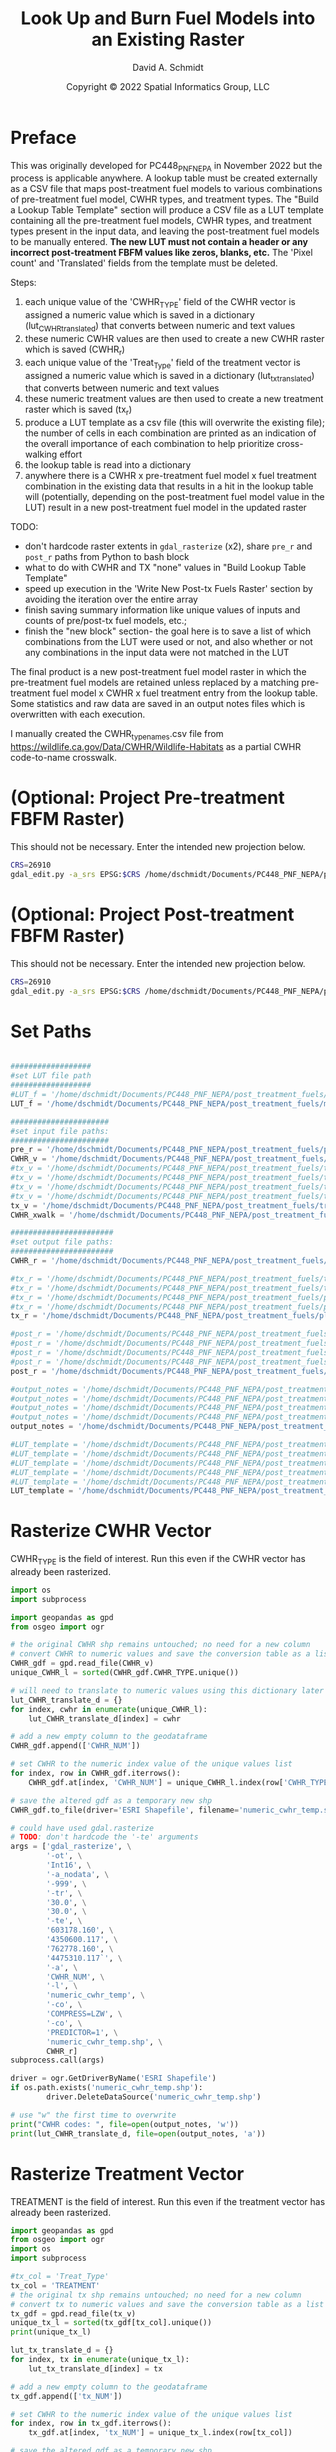 #+TITLE: Look Up and Burn Fuel Models into an Existing Raster
#+AUTHOR: David A. Schmidt
#+DATE: Copyright © 2022 Spatial Informatics Group, LLC
#+TAGS: deprecated

* Preface
This was originally developed for PC448_PNF_NEPA in November 2022 but the process is applicable anywhere. A lookup table must be created externally as a CSV file that maps post-treatment fuel models to various combinations of pre-treatment fuel model, CWHR types, and treatment types. The "Build a Lookup Table Template" section will produce a CSV file as a LUT template containing all the pre-treatment fuel models, CWHR types, and treatment types present in the input data, and leaving the post-treatment fuel models to be manually entered. *The new LUT must not contain a header or any incorrect post-treatment FBFM values like zeros, blanks, etc.* The 'Pixel count' and 'Translated' fields from the template must be deleted.

Steps:
1) each unique value of the 'CWHR_TYPE' field of the CWHR vector is assigned a numeric value which is saved in a dictionary (lut_CWHR_translate_d) that converts between numeric and text values
2) these numeric CWHR values are then used to create a new CWHR raster which is saved (CWHR_r)
3) each unique value of the 'Treat_Type' field of the treatment vector is assigned a numeric value which is saved in a dictionary (lut_tx_translate_d) that converts between numeric and text values
4) these numeric treatment values are then used to create a new treatment raster which is saved (tx_r)
5) produce a LUT template as a csv file (this will overwrite the existing file); the number of cells in each combination are printed as an indication of the overall importance of each combination to help prioritize cross-walking effort
6) the lookup table is read into a dictionary
7) anywhere there is a CWHR x pre-treatment fuel model x fuel treatment combination in the existing data that results in a hit in the lookup table will (potentially, depending on the post-treatment fuel model value in the LUT) result in a new post-treatment fuel model in the updated raster

TODO:
- don't hardcode raster extents in ~gdal_rasterize~ (x2), share ~pre_r~ and ~post_r~ paths from Python to bash block
- what to do with CWHR and TX "none" values in "Build Lookup Table Template"
- speed up execution in the 'Write New Post-tx Fuels Raster' section by avoiding the iteration over the entire array
- finish saving summary information like unique values of inputs and counts of pre/post-tx fuel models, etc.;
- finish the "new block" section- the goal here is to save a list of which combinations from the LUT were used or not, and also whether or not any combinations in the input data were not matched in the LUT

The final product is a new post-treatment fuel model raster in which the pre-treatment fuel models are retained unless replaced by a matching pre-treatment fuel model x CWHR x fuel treatment entry from the lookup table. Some statistics and raw data are saved in an output notes files which is overwritten with each execution.

I manually created the CWHR_type_names.csv file from https://wildlife.ca.gov/Data/CWHR/Wildlife-Habitats as a partial CWHR code-to-name crosswalk.

* (Optional: Project Pre-treatment FBFM Raster)
This should not be necessary. Enter the intended new projection below.
#+begin_src bash :results output
CRS=26910
gdal_edit.py -a_srs EPSG:$CRS /home/dschmidt/Documents/PC448_PNF_NEPA/post_treatment_fuels/pre-fbfm.tif
#+end_src

#+RESULTS:

* (Optional: Project Post-treatment FBFM Raster)
This should not be necessary. Enter the intended new projection below.
#+begin_src bash :results output
CRS=26910
gdal_edit.py -a_srs EPSG:$CRS /home/dschmidt/Documents/PC448_PNF_NEPA/post_treatment_fuels/post-fbfm.tif
#+end_src

#+RESULTS:

* Set Paths
#+begin_src python :results silent :session shared

##################
#set LUT file path
##################
#LUT_f = '/home/dschmidt/Documents/PC448_PNF_NEPA/post_treatment_fuels/existing_combinations_JM_11222022_cleaned.csv'
LUT_f = '/home/dschmidt/Documents/PC448_PNF_NEPA/post_treatment_fuels/master_pre-post_FBFM_LUT.csv'

######################
#set input file paths:
######################
pre_r = '/home/dschmidt/Documents/PC448_PNF_NEPA/post_treatment_fuels/pre-fbfm.tif'
CWHR_v = '/home/dschmidt/Documents/PC448_PNF_NEPA/post_treatment_fuels/CWHR/EVeg_UTM10N_NAD83.shp'
#tx_v = '/home/dschmidt/Documents/PC448_PNF_NEPA/post_treatment_fuels/treatments/Treatments_Plumas_Protect_Clip/Treatments_Plumas_Protect_Clip.shp'
#tx_v = '/home/dschmidt/Documents/PC448_PNF_NEPA/post_treatment_fuels/treatments/Treatments_Plumas_Protect_20221212_revised/Treatments_Plumas_Protect_20221212_revised.shp'
#tx_v = '/home/dschmidt/Documents/PC448_PNF_NEPA/post_treatment_fuels/treatments_07Jan23/Treatments_Plumas_Protect_Alt1/Treatments_Plumas_Protect_Alt1.shp'
#tx_v = '/home/dschmidt/Documents/PC448_PNF_NEPA/post_treatment_fuels/treatments_07Jan23/Treatments_Plumas_Protect_Alt2/Treatments_Plumas_Protect_Alt2.shp'
tx_v = '/home/dschmidt/Documents/PC448_PNF_NEPA/post_treatment_fuels/treatments_07Jan23/Treatments_Plumas_Protect_Alt3/Treatments_Plumas_Protect_Alt3.shp'
CWHR_xwalk = '/home/dschmidt/Documents/PC448_PNF_NEPA/post_treatment_fuels/CWHR_type_names.csv'

#######################
#set output file paths:
#######################
CWHR_r = '/home/dschmidt/Documents/PC448_PNF_NEPA/post_treatment_fuels/cwhr.tif'

#tx_r = '/home/dschmidt/Documents/PC448_PNF_NEPA/post_treatment_fuels/tx.tif'
#tx_r = '/home/dschmidt/Documents/PC448_PNF_NEPA/post_treatment_fuels/tx_20221212_revised.tif'
#tx_r = '/home/dschmidt/Documents/PC448_PNF_NEPA/post_treatment_fuels/plumas_tx_alt1.tif'
#tx_r = '/home/dschmidt/Documents/PC448_PNF_NEPA/post_treatment_fuels/plumas_tx_alt2.tif'
tx_r = '/home/dschmidt/Documents/PC448_PNF_NEPA/post_treatment_fuels/plumas_tx_alt3.tif'

#post_r = '/home/dschmidt/Documents/PC448_PNF_NEPA/post_treatment_fuels/post-fbfm.tif'
#post_r = '/home/dschmidt/Documents/PC448_PNF_NEPA/post_treatment_fuels/post-fbfm_20221212_revised_v2.tif'
#post_r = '/home/dschmidt/Documents/PC448_PNF_NEPA/post_treatment_fuels/plumas_post-tx_fbfm_alt1.tif'
#post_r = '/home/dschmidt/Documents/PC448_PNF_NEPA/post_treatment_fuels/plumas_post-tx_fbfm_alt2.tif'
post_r = '/home/dschmidt/Documents/PC448_PNF_NEPA/post_treatment_fuels/plumas_post-tx_fbfm_alt3.tif'

#output_notes = '/home/dschmidt/Documents/PC448_PNF_NEPA/post_treatment_fuels/output_notes.txt'
#output_notes = '/home/dschmidt/Documents/PC448_PNF_NEPA/post_treatment_fuels/output_notes_20221212_revised_v2.txt'
#output_notes = '/home/dschmidt/Documents/PC448_PNF_NEPA/post_treatment_fuels/output_notes_plumas_tx_alt1.txt'
#output_notes = '/home/dschmidt/Documents/PC448_PNF_NEPA/post_treatment_fuels/output_notes_plumas_tx_alt2.txt'
output_notes = '/home/dschmidt/Documents/PC448_PNF_NEPA/post_treatment_fuels/output_notes_plumas_tx_alt3.txt'

#LUT_template = '/home/dschmidt/Documents/PC448_PNF_NEPA/post_treatment_fuels/lut_template.csv'
#LUT_template = '/home/dschmidt/Documents/PC448_PNF_NEPA/post_treatment_fuels/lut_template_20221212_revised_v3.csv'
#LUT_template = '/home/dschmidt/Documents/PC448_PNF_NEPA/post_treatment_fuels/lut_template_06Jan2023.csv'
#LUT_template = '/home/dschmidt/Documents/PC448_PNF_NEPA/post_treatment_fuels/lut_template_plumas_tx_alt1.csv'
#LUT_template = '/home/dschmidt/Documents/PC448_PNF_NEPA/post_treatment_fuels/lut_template_plumas_tx_alt2.csv'
LUT_template = '/home/dschmidt/Documents/PC448_PNF_NEPA/post_treatment_fuels/lut_template_plumas_tx_alt3.csv'
#+end_src

* Rasterize CWHR Vector
CWHR_TYPE is the field of interest. Run this even if the CWHR vector has already been rasterized.

#+begin_src python :results output :session shared :async
import os
import subprocess

import geopandas as gpd
from osgeo import ogr

# the original CWHR shp remains untouched; no need for a new column
# convert CWHR to numeric values and save the conversion table as a list where the list index is the new numeric value
CWHR_gdf = gpd.read_file(CWHR_v)
unique_CWHR_l = sorted(CWHR_gdf.CWHR_TYPE.unique())

# will need to translate to numeric values using this dictionary later
lut_CWHR_translate_d = {}
for index, cwhr in enumerate(unique_CWHR_l):
    lut_CWHR_translate_d[index] = cwhr

# add a new empty column to the geodataframe
CWHR_gdf.append(['CWHR_NUM'])

# set CWHR to the numeric index value of the unique values list
for index, row in CWHR_gdf.iterrows():
    CWHR_gdf.at[index, 'CWHR_NUM'] = unique_CWHR_l.index(row['CWHR_TYPE'])

# save the altered gdf as a temporary new shp
CWHR_gdf.to_file(driver='ESRI Shapefile', filename='numeric_cwhr_temp.shp')

# could have used gdal.rasterize
# TODO: don't hardcode the '-te' arguments
args = ['gdal_rasterize', \
        '-ot', \
        'Int16', \
        '-a_nodata', \
        '-999', \
        '-tr', \
        '30.0', \
        '30.0', \
        '-te', \
        '603178.160', \
        '4350600.117', \
        '762778.160', \
        '4475310.117`', \
        '-a', \
        'CWHR_NUM', \
        '-l', \
        'numeric_cwhr_temp', \
        '-co', \
        'COMPRESS=LZW', \
        '-co', \
        'PREDICTOR=1', \
        'numeric_cwhr_temp.shp', \
        CWHR_r]
subprocess.call(args)

driver = ogr.GetDriverByName('ESRI Shapefile')
if os.path.exists('numeric_cwhr_temp.shp'):
        driver.DeleteDataSource('numeric_cwhr_temp.shp')

# use "w" the first time to overwrite
print("CWHR codes: ", file=open(output_notes, 'w'))
print(lut_CWHR_translate_d, file=open(output_notes, 'a'))
#+end_src

#+RESULTS:
: <string>:19: FutureWarning: The frame.append method is deprecated and will be removed from pandas in a future version. Use pandas.concat instead.
: /usr/local/lib/python3.10/dist-packages/geopandas/array.py:1406: UserWarning: CRS not set for some of the concatenation inputs. Setting output's CRS as NAD83 / UTM zone 10N (the single non-null crs provided).
:   warnings.warn(
:
: 0...10...20...30...40...50...60...70...80...90...100 - done.

* Rasterize Treatment Vector
TREATMENT is the field of interest. Run this even if the treatment vector has already been rasterized.

#+begin_src python :results output :session shared
import geopandas as gpd
from osgeo import ogr
import os
import subprocess

#tx_col = 'Treat_Type'
tx_col = 'TREATMENT'
# the original tx shp remains untouched; no need for a new column
# convert tx to numeric values and save the conversion table as a list where the list index is the new numeric value
tx_gdf = gpd.read_file(tx_v)
unique_tx_l = sorted(tx_gdf[tx_col].unique())
print(unique_tx_l)

lut_tx_translate_d = {}
for index, tx in enumerate(unique_tx_l):
    lut_tx_translate_d[index] = tx

# add a new empty column to the geodataframe
tx_gdf.append(['tx_NUM'])

# set CWHR to the numeric index value of the unique values list
for index, row in tx_gdf.iterrows():
    tx_gdf.at[index, 'tx_NUM'] = unique_tx_l.index(row[tx_col])

# save the altered gdf as a temporary new shp
tx_gdf.to_file(driver='ESRI Shapefile', filename='numeric_tx_temp.shp')

# could have used gdal.rasterize
# TODO: don't hardcode the '-te' arguments
args = ['gdal_rasterize', \
        '-ot', \
        'Int16', \
        '-a_nodata', \
        '-999', \
        '-tr', \
        '30.0', \
        '30.0', \
        '-te', \
        '603178.160', \
        '4350600.117', \
        '762778.160', \
        '4475310.117`', \
        '-a', \
        'tx_num', \
        '-l', \
        'numeric_tx_temp', \
        '-co', \
        'COMPRESS=LZW', \
        '-co', \
        'PREDICTOR=1', \
        'numeric_tx_temp.shp', \
        tx_r]
subprocess.call(args)

driver = ogr.GetDriverByName('ESRI Shapefile')
if os.path.exists('numeric_tx_temp.shp'):
        driver.DeleteDataSource('numeric_tx_temp.shp')

print(lut_tx_translate_d)
print("treatment codes: ", file=open(output_notes, 'a'))
print(lut_tx_translate_d, file=open(output_notes, 'a'))
#+end_src

#+RESULTS:
: 0...10...20...30...40...50...60...70...80...90...100 - done.
: ob_comint_async_python_end_a33a2e078d6ea8915bdc94df5128c8c1
: >>> ['Manual Treatments', 'Mechanical Treatments', 'Prescribed Fire']
: /tmp/babel-ASxIC8/python-YyRjgP:19: FutureWarning: The frame.append method is deprecated and will be removed from pandas in a future version. Use pandas.concat instead.
:   tx_gdf.append(['tx_NUM'])
: /usr/local/lib/python3.10/dist-packages/geopandas/array.py:1406: UserWarning: CRS not set for some of the concatenation inputs. Setting output's CRS as NAD83 / UTM zone 10N (the single non-null crs provided).
:   warnings.warn(
: 0...10...20...30...40...50...60...70...80...90...100 - done.
: {0: 'Manual Treatments', 1: 'Mechanical Treatments', 2: 'Prescribed Fire'}

* Build a Lookup Table Template
This will list and save all the unique pre-treatment fuel models x CWHR x fuel treatment combinations present in the AOI.
As written, the previous blocks (rasterize tx and rasterize CWHR) need to be executed first to produce lut_tx_translate_d and lut_CWHR_translate_d.
This block needs to be run even if the LUT template is unneeded.

#+begin_src python :results output :session shared
import csv
from osgeo import gdal
import numpy as np
import rasterio

# load the existing data rasters into arrays
pre_ds = gdal.Open(pre_r)
cwhr_ds = gdal.Open(CWHR_r)
tx_ds = gdal.Open(tx_r)
pre_band = pre_ds.GetRasterBand(1)
cwhr_band = cwhr_ds.GetRasterBand(1)
tx_band = tx_ds.GetRasterBand(1)
pre_a = pre_band.ReadAsArray()
cwhr_a = cwhr_band.ReadAsArray()
tx_a = tx_band.ReadAsArray()

# load the CWHR type-name xwalk csv file into a dictionary
CWHR_names_d = {}
with open(CWHR_xwalk, 'r') as CWHR_names:
    reader = csv.reader(CWHR_names)
    for row in reader:
       CWHR_names_d = {rows[0]:rows[1] for rows in reader}

print(CWHR_names_d)

# need to convert CWHR and treatment raster values back to strings for LUT template
# convert cwhr_a and tx_a to text values using the saved dictionaries
cwhr_text_a = np.vectorize(lut_CWHR_translate_d.get)(cwhr_a)
tx_text_a = np.vectorize(lut_tx_translate_d.get)(tx_a)

# combine these into a new text array
# two-step combination to get all three variables
combined_text_a = np.char.add(pre_a.astype(str), cwhr_text_a.astype(str))
combined_text_a = np.char.add(combined_text_a.astype(str), tx_text_a.astype(str))
print("total number of unique text combinations: ", np.size(np.unique(combined_text_a)), file=open(output_notes, 'a'))
print("list of unique text combinations with counts: ", np.asarray(np.unique(combined_text_a, return_counts=True)).T, file=open(output_notes, 'a'))

unique_text_combinations, counts = np.unique(combined_text_a, return_counts=True)
print("sum of counts (should match total number of AOI raster pixels): ", counts.sum(), file=open(output_notes, 'a'))

with open(LUT_template, 'w') as out:
    writer = csv.writer(out)
    writer.writerow(['Unique combination', 'Pre-tx FBFM', 'CWHR', 'CWHR Name', 'TX', 'Pixel count'])

    for unique_text_combination, count in zip(unique_text_combinations, counts):
        print(unique_text_combination, count)
        # if first digit < 9, get first 3 digits as FM, remainder is CWHR and tx
        if (int(unique_text_combination[:1]) < 9):
            FM = unique_text_combination[0:3]
            CWHR = unique_text_combination[3:6]
            if (CWHR in CWHR_names_d):
                CWHR_name = CWHR_names_d[CWHR]
            else:
                print(CWHR, "is not a key in CWHR_names_d")
            #try:
            #    CWHR_name = CWHR_names_d[CWHR]
            #except:
            #    print(CWHR_name, " is not a key in CWHR_names_d")
            TX = unique_text_combination[6:]
        # first 2 digits is FM, remainder is CWHR and tx
        else:
            FM = unique_text_combination[0:2]
            CWHR = unique_text_combination[2:5]
            if (CWHR in CWHR_names_d):
                CWHR_name = CWHR_names_d[CWHR]
            else:
                print(CWHR, "is not a key in CWHR_names_d")
            #try:
            #    CWHR_name = CWHR_names_d[CWHR]
            #except:
            #    print(CWHR_name, " is not a key in CWHR_names_d")
            TX = unique_text_combination[5:]
        #print(CWHR, CWHR_names_d[CWHR])
        writer.writerow([unique_text_combination, FM, CWHR, CWHR_name, TX, count])
print("finished")
#+end_src

#+RESULTS:
#+begin_example
{'AGS': 'Annual Grassland', 'ASP': 'Aspen', 'BAR': 'Barren', 'BOP': 'Blue Oak-Foothill Pine', 'BOW': 'Blue Oak Woodland', 'COW': 'Coastal Oak Woodland', 'CPC': 'Close-Cone Pine-Cypress', 'CRP': 'Cropland', 'DFR': 'Douglas-fir', 'DRI': 'Desert Riparian', 'EPN': 'Eastside Pine', 'EUC': 'Eucalyptus', 'JPN': 'Jeffrey Pine', 'JST': 'Joshua Tree', 'JUN': 'Juniper', 'KMC': 'Klamath Mixed Conifer', 'LAC': 'Lacustrine', 'LPN': 'Lodgepole Pine', 'LSG': 'Low Sage', 'MCH': 'Mixed Chaparral', 'MCP': 'Montane Chaparral', 'MHC': 'Montane Hardwood-Conifer', 'MHW': 'Montane Hardwood', 'MRI': 'Montane Riparian', 'PGS': 'Perennial Grassland', 'PJN': 'Pinyon-Juniper', 'POS': 'Palm Oasis', 'PPN': 'Ponderosa Pine', 'RDW': 'Redwood', 'RFR': 'Red Fir', 'RIV': 'Riverine', 'SCN': 'Subalpine Conifer', 'SGB': 'Sagebrush', 'SMC': 'Sierran Mixed Conifer', 'URB': 'Urban', 'VOW': 'Valley Oak Woodland', 'VRI': 'Valley Foothill Riparian', 'WFR': 'White Fir', 'WTM': 'Wet Meadow'}
101AGSManual Treatments 9
101AGSMechanical Treatments 48
101AGSNone 70
101AGSPrescribed Fire 3
101BARManual Treatments 9
101BARMechanical Treatments 65
101BARNone 21
101BARPrescribed Fire 22
101BOPPrescribed Fire 2
101CRPPrescribed Fire 11
101DFRMechanical Treatments 1
101EPNMechanical Treatments 21
101LACManual Treatments 3
101LACMechanical Treatments 4
101LACNone 1
101LACPrescribed Fire 4
101LSGPrescribed Fire 7
101MCHMechanical Treatments 33
101MCPManual Treatments 35
101MCPMechanical Treatments 130
101MCPPrescribed Fire 6
101MHCManual Treatments 35
101MHCMechanical Treatments 271
101MHCPrescribed Fire 21
101MHWManual Treatments 27
101MHWMechanical Treatments 320
101MHWPrescribed Fire 84
101MRIManual Treatments 29
101MRIMechanical Treatments 2
101NoneNone 412037
Non is not a key in CWHR_names_d
101PGSManual Treatments 15
101PGSMechanical Treatments 55
101PGSNone 8
101PGSPrescribed Fire 9
101PPNManual Treatments 3
101PPNMechanical Treatments 114
101RFRManual Treatments 6
101RFRMechanical Treatments 3
101RFRNone 1
101SGBMechanical Treatments 1
101SGBPrescribed Fire 15
101SMCManual Treatments 54
101SMCMechanical Treatments 545
101SMCNone 5
101SMCPrescribed Fire 3
101WFRManual Treatments 22
101WFRMechanical Treatments 66
101WTMManual Treatments 21
101WTMNone 2
102AGSManual Treatments 20
102AGSMechanical Treatments 50
102AGSNone 241
102AGSPrescribed Fire 256
102ASPNone 1
102ASPPrescribed Fire 10
102BARManual Treatments 15
102BARMechanical Treatments 73
102BARNone 111
102BARPrescribed Fire 192
102BOPMechanical Treatments 103
102BOPPrescribed Fire 44
102CRPPrescribed Fire 36
102DFRMechanical Treatments 8
102EPNMechanical Treatments 439
102EPNPrescribed Fire 27
102JPNMechanical Treatments 3
102LACManual Treatments 12
102LACMechanical Treatments 11
102LACNone 117
102LACPrescribed Fire 36
102LPNMechanical Treatments 5
102LSGPrescribed Fire 42
102MCHManual Treatments 2
102MCHMechanical Treatments 107
102MCHNone 45
102MCHPrescribed Fire 12
102MCPManual Treatments 31
102MCPMechanical Treatments 474
102MCPNone 159
102MCPPrescribed Fire 124
102MHCManual Treatments 162
102MHCMechanical Treatments 928
102MHCNone 77
102MHCPrescribed Fire 746
102MHWManual Treatments 127
102MHWMechanical Treatments 1011
102MHWNone 433
102MHWPrescribed Fire 1010
102MRIManual Treatments 7
102MRIMechanical Treatments 80
102MRINone 26
102MRIPrescribed Fire 35
102NoneNone 498923
Non is not a key in CWHR_names_d
102PGSManual Treatments 10
102PGSMechanical Treatments 16
102PGSNone 38
102PGSPrescribed Fire 1
102PPNManual Treatments 155
102PPNMechanical Treatments 950
102PPNNone 50
102PPNPrescribed Fire 5
102RFRManual Treatments 17
102RFRMechanical Treatments 8
102RFRNone 7
102SGBMechanical Treatments 104
102SGBPrescribed Fire 94
102SMCManual Treatments 1030
102SMCMechanical Treatments 2291
102SMCNone 89
102SMCPrescribed Fire 389
102URBPrescribed Fire 8
102WFRManual Treatments 359
102WFRMechanical Treatments 250
102WFRNone 7
102WTMManual Treatments 1
102WTMMechanical Treatments 7
102WTMNone 39
103AGSManual Treatments 17
103AGSMechanical Treatments 32
103AGSNone 102
103AGSPrescribed Fire 46
103ASPPrescribed Fire 1
103BARManual Treatments 8
103BARMechanical Treatments 273
103BARNone 94
103BARPrescribed Fire 134
103BOPMechanical Treatments 20
103BOPPrescribed Fire 11
103CRPPrescribed Fire 26
103DFRMechanical Treatments 1
103EPNMechanical Treatments 41
103EPNPrescribed Fire 2
103JPNMechanical Treatments 88
103JPNNone 21
103LACMechanical Treatments 9
103LACNone 14
103LACPrescribed Fire 2
103MCHManual Treatments 28
103MCHMechanical Treatments 520
103MCHNone 34
103MCHPrescribed Fire 2
103MCPManual Treatments 9
103MCPMechanical Treatments 184
103MCPNone 18
103MCPPrescribed Fire 46
103MHCManual Treatments 97
103MHCMechanical Treatments 579
103MHCNone 23
103MHCPrescribed Fire 52
103MHWManual Treatments 31
103MHWMechanical Treatments 274
103MHWNone 56
103MHWPrescribed Fire 114
103MRIMechanical Treatments 3
103MRINone 1
103NoneNone 77180
Non is not a key in CWHR_names_d
103PGSManual Treatments 4
103PGSMechanical Treatments 24
103PGSNone 33
103PGSPrescribed Fire 35
103PPNManual Treatments 1
103PPNMechanical Treatments 281
103PPNNone 16
103PPNPrescribed Fire 6
103SGBMechanical Treatments 32
103SGBPrescribed Fire 37
103SMCManual Treatments 145
103SMCMechanical Treatments 939
103SMCNone 109
103SMCPrescribed Fire 60
103WFRManual Treatments 2
103WFRMechanical Treatments 5
103WFRPrescribed Fire 1
121AGSManual Treatments 2
121AGSMechanical Treatments 29
121AGSNone 52
121AGSPrescribed Fire 132
121BARManual Treatments 6
121BARMechanical Treatments 54
121BARNone 101
121BARPrescribed Fire 82
121BOPMechanical Treatments 5
121BOPPrescribed Fire 18
121CRPPrescribed Fire 159
121DFRMechanical Treatments 3
121EPNMechanical Treatments 249
121EPNPrescribed Fire 4
121JPNMechanical Treatments 7
121JPNNone 1
121LACManual Treatments 4
121LACMechanical Treatments 5
121LACNone 36
121LACPrescribed Fire 12
121LPNMechanical Treatments 1
121LSGPrescribed Fire 201
121MCHManual Treatments 5
121MCHMechanical Treatments 83
121MCHNone 1
121MCHPrescribed Fire 5
121MCPManual Treatments 14
121MCPMechanical Treatments 140
121MCPNone 79
121MCPPrescribed Fire 9
121MHCManual Treatments 37
121MHCMechanical Treatments 278
121MHCNone 10
121MHCPrescribed Fire 43
121MHWManual Treatments 5
121MHWMechanical Treatments 105
121MHWNone 2
121MHWPrescribed Fire 60
121MRIManual Treatments 4
121MRIMechanical Treatments 14
121MRINone 31
121MRIPrescribed Fire 21
121NoneNone 311552
Non is not a key in CWHR_names_d
121PGSManual Treatments 9
121PGSMechanical Treatments 14
121PGSNone 19
121PPNManual Treatments 6
121PPNMechanical Treatments 54
121PPNNone 5
121RFRManual Treatments 8
121RFRMechanical Treatments 8
121RFRNone 208
121SGBMechanical Treatments 22
121SGBPrescribed Fire 569
121SMCManual Treatments 144
121SMCMechanical Treatments 644
121SMCNone 187
121SMCPrescribed Fire 53
121URBMechanical Treatments 1
121URBNone 5
121URBPrescribed Fire 1
121WFRManual Treatments 46
121WFRMechanical Treatments 89
121WFRNone 38
121WFRPrescribed Fire 1
121WTMManual Treatments 2
121WTMMechanical Treatments 2
121WTMNone 4
122AGSManual Treatments 49
122AGSMechanical Treatments 192
122AGSNone 3402
122AGSPrescribed Fire 615
122ASPNone 2
122ASPPrescribed Fire 12
122BARManual Treatments 192
122BARMechanical Treatments 80
122BARNone 1101
122BARPrescribed Fire 303
122BOPMechanical Treatments 4
122CRPPrescribed Fire 615
122EPNMechanical Treatments 3601
122EPNPrescribed Fire 37
122JPNManual Treatments 17
122JPNMechanical Treatments 24
122JPNNone 14
122LACManual Treatments 34
122LACMechanical Treatments 11
122LACNone 971
122LACPrescribed Fire 43
122LPNManual Treatments 4
122LPNMechanical Treatments 9
122LSGPrescribed Fire 99
122MCHManual Treatments 3
122MCHMechanical Treatments 15
122MCHNone 37
122MCHPrescribed Fire 1
122MCPManual Treatments 833
122MCPMechanical Treatments 3063
122MCPNone 89
122MCPPrescribed Fire 305
122MHCManual Treatments 256
122MHCMechanical Treatments 203
122MHCNone 122
122MHCPrescribed Fire 27
122MHWManual Treatments 44
122MHWMechanical Treatments 75
122MHWNone 439
122MHWPrescribed Fire 206
122MRIManual Treatments 123
122MRIMechanical Treatments 227
122MRINone 9
122MRIPrescribed Fire 467
122NoneNone 786652
Non is not a key in CWHR_names_d
122PGSManual Treatments 35
122PGSMechanical Treatments 112
122PGSNone 101
122PGSPrescribed Fire 6
122PPNManual Treatments 38
122PPNMechanical Treatments 273
122PPNNone 88
122PPNPrescribed Fire 25
122RFRManual Treatments 713
122RFRMechanical Treatments 265
122RIVNone 1
122SCNManual Treatments 5
122SGBManual Treatments 3
122SGBMechanical Treatments 1743
122SGBPrescribed Fire 1587
122SMCManual Treatments 1697
122SMCMechanical Treatments 3513
122SMCNone 239
122SMCPrescribed Fire 347
122URBMechanical Treatments 1
122URBNone 15
122URBPrescribed Fire 14
122WFRManual Treatments 1170
122WFRMechanical Treatments 1233
122WFRNone 3
122WFRPrescribed Fire 30
122WTMManual Treatments 22
122WTMMechanical Treatments 15
122WTMNone 118
123NoneNone 1
Non is not a key in CWHR_names_d
141AGSManual Treatments 2
141AGSMechanical Treatments 21
141AGSNone 14
141AGSPrescribed Fire 4
141BARManual Treatments 3
141BARMechanical Treatments 166
141BARNone 2
141BARPrescribed Fire 8
141BOPMechanical Treatments 109
141BOPPrescribed Fire 16
141CRPPrescribed Fire 2
141EPNMechanical Treatments 76
141JPNManual Treatments 6
141JPNMechanical Treatments 87
141LACNone 1
141LPNManual Treatments 3
141MCHManual Treatments 20
141MCHMechanical Treatments 160
141MCHNone 2
141MCHPrescribed Fire 4
141MCPManual Treatments 13
141MCPMechanical Treatments 263
141MCPNone 15
141MCPPrescribed Fire 12
141MHCManual Treatments 45
141MHCMechanical Treatments 297
141MHCNone 11
141MHCPrescribed Fire 44
141MHWManual Treatments 43
141MHWMechanical Treatments 140
141MHWNone 13
141MHWPrescribed Fire 35
141MRINone 3
141NoneNone 319026
Non is not a key in CWHR_names_d
141PGSManual Treatments 6
141PGSMechanical Treatments 15
141PGSNone 6
141PGSPrescribed Fire 5
141PPNMechanical Treatments 145
141PPNPrescribed Fire 4
141RFRManual Treatments 5
141RFRMechanical Treatments 11
141RFRNone 5
141SGBMechanical Treatments 1
141SGBPrescribed Fire 20
141SMCManual Treatments 342
141SMCMechanical Treatments 596
141SMCNone 41
141SMCPrescribed Fire 30
141WFRManual Treatments 43
141WFRMechanical Treatments 172
141WFRNone 6
141WFRPrescribed Fire 1
142AGSManual Treatments 15
142AGSMechanical Treatments 41
142AGSNone 73
142AGSPrescribed Fire 15
142ASPManual Treatments 1
142ASPNone 1
142BARManual Treatments 14
142BARMechanical Treatments 157
142BARNone 53
142BARPrescribed Fire 105
142BOPMechanical Treatments 18
142BOPPrescribed Fire 3
142CRPPrescribed Fire 14
142DFRMechanical Treatments 3
142EPNMechanical Treatments 1054
142EPNPrescribed Fire 26
142JPNManual Treatments 232
142JPNMechanical Treatments 311
142LACManual Treatments 3
142LACMechanical Treatments 1
142LACNone 1
142LPNMechanical Treatments 3
142MCHManual Treatments 10
142MCHMechanical Treatments 246
142MCHNone 13
142MCPManual Treatments 191
142MCPMechanical Treatments 1783
142MCPNone 171
142MCPPrescribed Fire 56
142MHCManual Treatments 694
142MHCMechanical Treatments 3622
142MHCNone 346
142MHCPrescribed Fire 61
142MHWManual Treatments 461
142MHWMechanical Treatments 1558
142MHWNone 95
142MHWPrescribed Fire 41
142MRIManual Treatments 5
142MRIMechanical Treatments 26
142MRINone 32
142MRIPrescribed Fire 8
142NoneNone 475822
Non is not a key in CWHR_names_d
142PGSManual Treatments 23
142PGSMechanical Treatments 40
142PGSNone 9
142PGSPrescribed Fire 2
142PPNManual Treatments 67
142PPNMechanical Treatments 1710
142PPNNone 99
142PPNPrescribed Fire 10
142RFRMechanical Treatments 5
142RFRNone 79
142SGBMechanical Treatments 107
142SGBPrescribed Fire 65
142SMCManual Treatments 12307
142SMCMechanical Treatments 17359
142SMCNone 3542
142SMCPrescribed Fire 1179
142URBNone 2
142WFRManual Treatments 2170
142WFRMechanical Treatments 2957
142WFRNone 882
142WFRPrescribed Fire 90
142WTMNone 3
143BARMechanical Treatments 2
143MCPMechanical Treatments 1
143NoneNone 23233
Non is not a key in CWHR_names_d
143WFRMechanical Treatments 2
144AGSManual Treatments 42
144AGSMechanical Treatments 136
144AGSNone 1747
144AGSPrescribed Fire 141
144BARManual Treatments 93
144BARMechanical Treatments 255
144BARNone 641
144BARPrescribed Fire 281
144BOPMechanical Treatments 248
144BOPPrescribed Fire 83
144CPCMechanical Treatments 10
144CRPPrescribed Fire 4
144DFRMechanical Treatments 1
144EPNMechanical Treatments 2936
144EPNPrescribed Fire 18
144JPNManual Treatments 13
144JPNMechanical Treatments 227
144JPNNone 192
144LACManual Treatments 3
144LACMechanical Treatments 3
144LACNone 35
144LACPrescribed Fire 9
144LPNManual Treatments 4
144LPNMechanical Treatments 1
144LSGPrescribed Fire 3
144MCHManual Treatments 79
144MCHMechanical Treatments 1728
144MCHNone 367
144MCHPrescribed Fire 22
144MCPManual Treatments 330
144MCPMechanical Treatments 4205
144MCPNone 214
144MCPPrescribed Fire 273
144MHCManual Treatments 455
144MHCMechanical Treatments 1410
144MHCNone 131
144MHCPrescribed Fire 211
144MHWManual Treatments 167
144MHWMechanical Treatments 558
144MHWNone 351
144MHWPrescribed Fire 178
144MRIManual Treatments 6
144MRIMechanical Treatments 28
144MRINone 1
144MRIPrescribed Fire 12
144NoneNone 446127
Non is not a key in CWHR_names_d
144PGSManual Treatments 21
144PGSMechanical Treatments 283
144PGSNone 102
144PGSPrescribed Fire 137
144PPNManual Treatments 136
144PPNMechanical Treatments 1395
144PPNNone 263
144PPNPrescribed Fire 16
144RFRManual Treatments 125
144RFRMechanical Treatments 24
144SCNManual Treatments 1
144SGBManual Treatments 1
144SGBMechanical Treatments 1078
144SGBPrescribed Fire 267
144SMCManual Treatments 1864
144SMCMechanical Treatments 6584
144SMCNone 504
144SMCPrescribed Fire 232
144URBNone 4
144URBPrescribed Fire 2
144WFRManual Treatments 216
144WFRMechanical Treatments 615
144WFRPrescribed Fire 18
144WTMManual Treatments 2
144WTMMechanical Treatments 2
144WTMNone 4
145AGSManual Treatments 1
145AGSMechanical Treatments 6
145AGSNone 74
145AGSPrescribed Fire 31
145ASPMechanical Treatments 1
145BARManual Treatments 8
145BARMechanical Treatments 23
145BARNone 94
145BARPrescribed Fire 115
145BOPMechanical Treatments 18
145EPNMechanical Treatments 610
145EPNPrescribed Fire 21
145JPNManual Treatments 3
145JPNMechanical Treatments 415
145JPNNone 649
145LACManual Treatments 1
145LACMechanical Treatments 1
145LACNone 9
145LACPrescribed Fire 14
145MCHManual Treatments 2
145MCHMechanical Treatments 354
145MCHNone 1575
145MCPManual Treatments 5
145MCPMechanical Treatments 350
145MCPNone 575
145MCPPrescribed Fire 277
145MHCManual Treatments 66
145MHCMechanical Treatments 114
145MHCNone 320
145MHCPrescribed Fire 13
145MHWManual Treatments 8
145MHWMechanical Treatments 13
145MHWNone 356
145MHWPrescribed Fire 39
145MRIMechanical Treatments 36
145MRINone 5
145MRIPrescribed Fire 3
145NoneNone 65196
Non is not a key in CWHR_names_d
145PGSManual Treatments 6
145PGSMechanical Treatments 70
145PGSNone 87
145PPNManual Treatments 69
145PPNMechanical Treatments 1403
145PPNNone 1738
145PPNPrescribed Fire 2
145RIVNone 1
145SGBMechanical Treatments 57
145SGBPrescribed Fire 98
145SMCManual Treatments 868
145SMCMechanical Treatments 2414
145SMCNone 1886
145SMCPrescribed Fire 144
145URBMechanical Treatments 1
145URBNone 2
145WFRManual Treatments 30
145WFRMechanical Treatments 42
145WFRNone 1
145WFRPrescribed Fire 1
145WTMMechanical Treatments 3
147BARNone 3
147BARPrescribed Fire 1
147EPNMechanical Treatments 29
147MCPMechanical Treatments 2
147NoneNone 3318
Non is not a key in CWHR_names_d
147SGBPrescribed Fire 1
147WFRManual Treatments 1
161AGSManual Treatments 10
161AGSMechanical Treatments 27
161AGSNone 6
161AGSPrescribed Fire 22
161ASPManual Treatments 5
161BARManual Treatments 48
161BARMechanical Treatments 230
161BARNone 40
161BARPrescribed Fire 1
161CRPPrescribed Fire 13
161EPNMechanical Treatments 140
161JPNManual Treatments 26
161JPNMechanical Treatments 245
161LACManual Treatments 25
161LACNone 1
161LACPrescribed Fire 4
161LSGPrescribed Fire 1
161MCHManual Treatments 1
161MCHMechanical Treatments 64
161MCPManual Treatments 790
161MCPMechanical Treatments 3286
161MCPNone 153
161MCPPrescribed Fire 51
161MHCManual Treatments 219
161MHCMechanical Treatments 2691
161MHCNone 76
161MHCPrescribed Fire 10
161MHWManual Treatments 165
161MHWMechanical Treatments 1302
161MHWNone 4
161MHWPrescribed Fire 8
161MRIManual Treatments 39
161MRIMechanical Treatments 27
161MRINone 6
161MRIPrescribed Fire 30
161NoneNone 1368344
Non is not a key in CWHR_names_d
161PGSManual Treatments 30
161PGSMechanical Treatments 38
161PGSNone 2
161PPNManual Treatments 225
161PPNMechanical Treatments 1446
161PPNNone 137
161PPNPrescribed Fire 1
161RFRManual Treatments 1650
161RFRMechanical Treatments 228
161RFRNone 68
161SCNManual Treatments 50
161SGBMechanical Treatments 13
161SGBPrescribed Fire 91
161SMCManual Treatments 10068
161SMCMechanical Treatments 24614
161SMCNone 4681
161SMCPrescribed Fire 1100
161WFRManual Treatments 2299
161WFRMechanical Treatments 7201
161WFRNone 1562
161WFRPrescribed Fire 61
161WTMManual Treatments 4
162AGSManual Treatments 1
162AGSMechanical Treatments 11
162AGSNone 28
162BARManual Treatments 1
162BARMechanical Treatments 8
162BARNone 22
162BARPrescribed Fire 6
162BOPPrescribed Fire 2
162CPCMechanical Treatments 2
162DFRMechanical Treatments 4
162EPNMechanical Treatments 1391
162EPNPrescribed Fire 1
162JPNManual Treatments 1
162JPNMechanical Treatments 18
162JPNNone 3
162LACMechanical Treatments 1
162LACNone 1
162LACPrescribed Fire 5
162LPNManual Treatments 1
162LPNMechanical Treatments 2
162MCHManual Treatments 2
162MCHMechanical Treatments 46
162MCHNone 2
162MCPManual Treatments 2
162MCPMechanical Treatments 110
162MCPNone 12
162MCPPrescribed Fire 3
162MHCManual Treatments 68
162MHCMechanical Treatments 172
162MHCNone 57
162MHCPrescribed Fire 51
162MHWManual Treatments 24
162MHWMechanical Treatments 127
162MHWNone 14
162MHWPrescribed Fire 8
162MRIManual Treatments 1
162MRIMechanical Treatments 2
162MRINone 17
162NoneNone 192674
Non is not a key in CWHR_names_d
162PGSManual Treatments 9
162PGSMechanical Treatments 20
162PGSNone 16
162PGSPrescribed Fire 3
162PPNManual Treatments 4
162PPNMechanical Treatments 176
162PPNNone 18
162PPNPrescribed Fire 9
162RFRManual Treatments 1
162SGBMechanical Treatments 11
162SMCManual Treatments 626
162SMCMechanical Treatments 2034
162SMCNone 192
162SMCPrescribed Fire 115
162URBNone 1
162WFRManual Treatments 48
162WFRMechanical Treatments 21
162WFRNone 9
162WTMNone 1
163BARNone 3
163BARPrescribed Fire 7
163BOPPrescribed Fire 1
163LACPrescribed Fire 3
163MCHMechanical Treatments 11
163MHCManual Treatments 1
163MHCPrescribed Fire 14
163MHWMechanical Treatments 8
163MHWNone 13
163MHWPrescribed Fire 20
163NoneNone 15422
Non is not a key in CWHR_names_d
163PPNMechanical Treatments 26
165AGSManual Treatments 181
165AGSMechanical Treatments 125
165AGSNone 1455
165AGSPrescribed Fire 117
165ASPManual Treatments 2
165ASPMechanical Treatments 1
165ASPNone 15
165ASPPrescribed Fire 41
165BARManual Treatments 170
165BARMechanical Treatments 153
165BARNone 1063
165BARPrescribed Fire 453
165BOPManual Treatments 34
165BOPMechanical Treatments 19
165EPNMechanical Treatments 49406
165EPNPrescribed Fire 779
165JPNManual Treatments 553
165JPNMechanical Treatments 892
165JPNNone 443
165LACManual Treatments 16
165LACMechanical Treatments 17
165LACNone 212
165LACPrescribed Fire 43
165LPNManual Treatments 238
165LPNMechanical Treatments 441
165MCHManual Treatments 37
165MCHMechanical Treatments 548
165MCHNone 978
165MCHPrescribed Fire 6
165MCPManual Treatments 2785
165MCPMechanical Treatments 22217
165MCPNone 1925
165MCPPrescribed Fire 1910
165MHCManual Treatments 9538
165MHCMechanical Treatments 8500
165MHCNone 2561
165MHCPrescribed Fire 831
165MHWManual Treatments 1566
165MHWMechanical Treatments 1585
165MHWNone 4291
165MHWPrescribed Fire 1002
165MRIManual Treatments 627
165MRIMechanical Treatments 701
165MRINone 102
165MRIPrescribed Fire 96
165NoneNone 2674103
Non is not a key in CWHR_names_d
165PGSManual Treatments 114
165PGSMechanical Treatments 363
165PGSNone 526
165PGSPrescribed Fire 1
165PPNManual Treatments 3906
165PPNMechanical Treatments 5445
165PPNNone 4476
165PPNPrescribed Fire 364
165RFRManual Treatments 2850
165RFRMechanical Treatments 1203
165RFRNone 1
165RIVNone 6
165SGBManual Treatments 26
165SGBMechanical Treatments 1549
165SGBPrescribed Fire 517
165SMCManual Treatments 205242
165SMCMechanical Treatments 123345
165SMCNone 59179
165SMCPrescribed Fire 17024
165URBMechanical Treatments 3
165URBNone 24
165URBPrescribed Fire 1
165WFRManual Treatments 64293
165WFRMechanical Treatments 38887
165WFRNone 3619
165WFRPrescribed Fire 1324
165WTMManual Treatments 22
165WTMMechanical Treatments 39
165WTMNone 107
181AGSManual Treatments 20
181AGSMechanical Treatments 144
181AGSNone 1381
181AGSPrescribed Fire 34
181ASPManual Treatments 3
181ASPPrescribed Fire 8
181BARManual Treatments 513
181BARMechanical Treatments 454
181BARNone 1231
181BARPrescribed Fire 414
181BOPMechanical Treatments 20
181BOPPrescribed Fire 17
181CPCMechanical Treatments 7
181DFRMechanical Treatments 5
181EPNMechanical Treatments 1635
181EPNPrescribed Fire 23
181JPNManual Treatments 19
181JPNMechanical Treatments 55
181JPNNone 89
181LACManual Treatments 22
181LACMechanical Treatments 16
181LACNone 119
181LACPrescribed Fire 27
181LPNMechanical Treatments 2
181MCHManual Treatments 7
181MCHMechanical Treatments 503
181MCHNone 192
181MCHPrescribed Fire 9
181MCPManual Treatments 240
181MCPMechanical Treatments 1346
181MCPNone 73
181MCPPrescribed Fire 149
181MHCManual Treatments 24
181MHCMechanical Treatments 427
181MHCNone 37
181MHCPrescribed Fire 33
181MHWManual Treatments 47
181MHWMechanical Treatments 757
181MHWNone 50
181MHWPrescribed Fire 41
181MRIManual Treatments 14
181MRIMechanical Treatments 30
181MRINone 3
181MRIPrescribed Fire 4
181NoneNone 528532
Non is not a key in CWHR_names_d
181PGSManual Treatments 3
181PGSMechanical Treatments 5
181PGSNone 37
181PGSPrescribed Fire 1
181PPNManual Treatments 15
181PPNMechanical Treatments 357
181PPNNone 39
181PPNPrescribed Fire 10
181RFRManual Treatments 4
181RFRMechanical Treatments 13
181RFRNone 68
181RIVNone 1
181SGBManual Treatments 4
181SGBMechanical Treatments 821
181SGBPrescribed Fire 138
181SMCManual Treatments 553
181SMCMechanical Treatments 2650
181SMCNone 111
181SMCPrescribed Fire 174
181URBMechanical Treatments 1
181URBNone 2
181WFRManual Treatments 81
181WFRMechanical Treatments 321
181WFRNone 7
181WFRPrescribed Fire 8
182AGSManual Treatments 6
182AGSMechanical Treatments 9
182AGSNone 14
182AGSPrescribed Fire 10
182ASPManual Treatments 3
182BARManual Treatments 17
182BARMechanical Treatments 39
182BARNone 33
182BARPrescribed Fire 2
182BOPMechanical Treatments 13
182CPCMechanical Treatments 1
182CRPPrescribed Fire 6
182DFRMechanical Treatments 59
182EPNMechanical Treatments 101
182JPNMechanical Treatments 1
182LACManual Treatments 3
182LACMechanical Treatments 7
182LACNone 2
182LACPrescribed Fire 1
182LPNManual Treatments 5
182MCHMechanical Treatments 484
182MCHPrescribed Fire 2
182MCPManual Treatments 378
182MCPMechanical Treatments 720
182MCPNone 25
182MCPPrescribed Fire 4
182MHCManual Treatments 47
182MHCMechanical Treatments 1775
182MHCNone 1
182MHCPrescribed Fire 46
182MHWManual Treatments 70
182MHWMechanical Treatments 3065
182MHWNone 1
182MHWPrescribed Fire 77
182MRIManual Treatments 61
182MRIMechanical Treatments 17
182MRINone 3
182NoneNone 265840
Non is not a key in CWHR_names_d
182PGSManual Treatments 13
182PGSNone 7
182PPNManual Treatments 26
182PPNMechanical Treatments 1867
182PPNNone 3
182RFRManual Treatments 651
182RFRMechanical Treatments 233
182RFRNone 117
182SGBMechanical Treatments 11
182SGBPrescribed Fire 3
182SMCManual Treatments 834
182SMCMechanical Treatments 2357
182SMCNone 41
182SMCPrescribed Fire 27
182URBNone 3
182URBPrescribed Fire 6
182WFRManual Treatments 1047
182WFRMechanical Treatments 1103
182WFRNone 74
182WFRPrescribed Fire 3
182WTMManual Treatments 9
182WTMNone 1
183AGSManual Treatments 17
183AGSMechanical Treatments 25
183AGSNone 178
183AGSPrescribed Fire 51
183ASPManual Treatments 4
183ASPMechanical Treatments 1
183ASPNone 20
183ASPPrescribed Fire 15
183BARManual Treatments 11
183BARMechanical Treatments 51
183BARNone 40
183BARPrescribed Fire 95
183BOPMechanical Treatments 56
183BOPPrescribed Fire 22
183DFRMechanical Treatments 80
183DFRPrescribed Fire 3
183EPNMechanical Treatments 3099
183EPNPrescribed Fire 84
183JPNManual Treatments 2
183JPNMechanical Treatments 21
183JPNNone 17
183LACManual Treatments 19
183LACMechanical Treatments 18
183LACNone 472
183LACPrescribed Fire 30
183LPNManual Treatments 55
183LPNMechanical Treatments 214
183MCHManual Treatments 5
183MCHMechanical Treatments 586
183MCHPrescribed Fire 8
183MCPManual Treatments 44
183MCPMechanical Treatments 250
183MCPNone 22
183MCPPrescribed Fire 12
183MHCManual Treatments 567
183MHCMechanical Treatments 2556
183MHCNone 93
183MHCPrescribed Fire 428
183MHWManual Treatments 381
183MHWMechanical Treatments 3567
183MHWNone 87
183MHWPrescribed Fire 614
183MRIManual Treatments 269
183MRIMechanical Treatments 358
183MRINone 85
183MRIPrescribed Fire 43
183NoneNone 360638
Non is not a key in CWHR_names_d
183PGSManual Treatments 9
183PGSMechanical Treatments 4
183PGSNone 26
183PPNManual Treatments 199
183PPNMechanical Treatments 1582
183PPNNone 79
183PPNPrescribed Fire 38
183RFRManual Treatments 57
183RFRMechanical Treatments 19
183RFRNone 122
183RIVNone 10
183SGBMechanical Treatments 33
183SGBPrescribed Fire 52
183SMCManual Treatments 3837
183SMCMechanical Treatments 6795
183SMCNone 1007
183SMCPrescribed Fire 697
183URBMechanical Treatments 8
183URBNone 21
183URBPrescribed Fire 26
183WFRManual Treatments 801
183WFRMechanical Treatments 803
183WFRNone 95
183WFRPrescribed Fire 12
183WTMManual Treatments 22
183WTMMechanical Treatments 20
183WTMNone 148
184AGSManual Treatments 4
184AGSMechanical Treatments 13
184AGSNone 12
184BARManual Treatments 35
184BARMechanical Treatments 32
184BARNone 120
184BARPrescribed Fire 47
184BOPMechanical Treatments 69
184BOPPrescribed Fire 33
184DFRMechanical Treatments 72
184EPNMechanical Treatments 245
184JPNMechanical Treatments 4
184LACManual Treatments 3
184LACMechanical Treatments 3
184LACNone 10
184LACPrescribed Fire 25
184LPNManual Treatments 4
184LPNMechanical Treatments 2
184MCHManual Treatments 18
184MCHMechanical Treatments 304
184MCHNone 7
184MCHPrescribed Fire 1
184MCPManual Treatments 678
184MCPMechanical Treatments 667
184MCPNone 25
184MCPPrescribed Fire 11
184MHCManual Treatments 482
184MHCMechanical Treatments 3114
184MHCNone 8
184MHCPrescribed Fire 635
184MHWManual Treatments 561
184MHWMechanical Treatments 3295
184MHWNone 27
184MHWPrescribed Fire 888
184MRIManual Treatments 73
184MRIMechanical Treatments 33
184MRINone 22
184NoneNone 220173
Non is not a key in CWHR_names_d
184PGSManual Treatments 13
184PGSMechanical Treatments 9
184PGSNone 6
184PPNManual Treatments 365
184PPNMechanical Treatments 1679
184PPNNone 1
184RFRManual Treatments 3125
184RFRMechanical Treatments 1130
184RFRNone 520
184SCNManual Treatments 7
184SGBMechanical Treatments 6
184SMCManual Treatments 4000
184SMCMechanical Treatments 5366
184SMCNone 319
184SMCPrescribed Fire 308
184URBPrescribed Fire 5
184WFRManual Treatments 3943
184WFRMechanical Treatments 1705
184WFRNone 166
184WFRPrescribed Fire 83
184WTMManual Treatments 9
184WTMNone 4
185AGSManual Treatments 1
185AGSMechanical Treatments 5
185AGSNone 40
185AGSPrescribed Fire 1
185BARMechanical Treatments 1
185CRPPrescribed Fire 2
185EPNMechanical Treatments 2103
185MCHMechanical Treatments 5
185MCPMechanical Treatments 10
185MCPNone 2
185MHCManual Treatments 2
185MHCMechanical Treatments 9
185MRIPrescribed Fire 4
185NoneNone 17118
Non is not a key in CWHR_names_d
185PGSManual Treatments 1
185PPNManual Treatments 4
185PPNMechanical Treatments 4
185PPNNone 1
185SGBMechanical Treatments 31
185SGBPrescribed Fire 35
185SMCManual Treatments 324
185SMCMechanical Treatments 504
185SMCNone 5
185SMCPrescribed Fire 9
185URBNone 1
185WFRManual Treatments 13
185WFRMechanical Treatments 29
186AGSMechanical Treatments 6
186AGSNone 17
186AGSPrescribed Fire 1
186BARManual Treatments 1
186BARMechanical Treatments 4
186BARNone 23
186BARPrescribed Fire 5
186BOPPrescribed Fire 1
186DFRMechanical Treatments 1
186EPNMechanical Treatments 232
186JPNMechanical Treatments 11
186LACPrescribed Fire 5
186MCHMechanical Treatments 9
186MCHNone 4
186MCPManual Treatments 6
186MCPMechanical Treatments 41
186MCPNone 26
186MCPPrescribed Fire 1
186MHCManual Treatments 54
186MHCMechanical Treatments 208
186MHCNone 87
186MHCPrescribed Fire 43
186MHWManual Treatments 53
186MHWMechanical Treatments 136
186MHWNone 307
186MHWPrescribed Fire 116
186NoneNone 65104
Non is not a key in CWHR_names_d
186PGSManual Treatments 3
186PGSMechanical Treatments 45
186PGSNone 21
186PPNManual Treatments 35
186PPNMechanical Treatments 302
186PPNNone 13
186PPNPrescribed Fire 3
186RFRManual Treatments 1
186SGBMechanical Treatments 6
186SMCManual Treatments 458
186SMCMechanical Treatments 849
186SMCNone 90
186SMCPrescribed Fire 37
186URBPrescribed Fire 1
186WFRManual Treatments 46
186WFRMechanical Treatments 311
186WFRNone 1
187AGSManual Treatments 1
187AGSMechanical Treatments 3
187AGSNone 13
187BARManual Treatments 10
187BARMechanical Treatments 2
187BARNone 57
187BOPMechanical Treatments 63
187EPNMechanical Treatments 66
187LACManual Treatments 2
187LPNManual Treatments 8
187MCHMechanical Treatments 9
187MCPManual Treatments 472
187MCPMechanical Treatments 178
187MCPNone 3
187MCPPrescribed Fire 9
187MHCManual Treatments 93
187MHCMechanical Treatments 205
187MHWManual Treatments 19
187MHWMechanical Treatments 24
187MHWNone 40
187MRIManual Treatments 83
187MRIMechanical Treatments 10
187NoneNone 61574
Non is not a key in CWHR_names_d
187PGSManual Treatments 7
187PGSMechanical Treatments 1
187PGSNone 7
187PPNManual Treatments 62
187PPNMechanical Treatments 859
187PPNNone 1
187RFRManual Treatments 2562
187RFRMechanical Treatments 503
187SCNManual Treatments 7
187SGBMechanical Treatments 2
187SMCManual Treatments 2451
187SMCMechanical Treatments 1550
187SMCNone 231
187SMCPrescribed Fire 14
187WFRManual Treatments 4506
187WFRMechanical Treatments 1030
187WFRNone 120
187WFRPrescribed Fire 72
187WTMManual Treatments 6
188AGSManual Treatments 10
188AGSMechanical Treatments 22
188AGSNone 10
188BARManual Treatments 20
188BARMechanical Treatments 71
188BARNone 26
188BARPrescribed Fire 7
188BOPMechanical Treatments 11
188DFRMechanical Treatments 2
188EPNMechanical Treatments 345
188JPNManual Treatments 20
188JPNMechanical Treatments 36
188LACManual Treatments 4
188LACNone 16
188LACPrescribed Fire 2
188LPNManual Treatments 16
188LPNMechanical Treatments 26
188MCHManual Treatments 15
188MCHMechanical Treatments 111
188MCHNone 17
188MCHPrescribed Fire 1
188MCPManual Treatments 99
188MCPMechanical Treatments 698
188MCPNone 227
188MCPPrescribed Fire 12
188MHCManual Treatments 1153
188MHCMechanical Treatments 3409
188MHCNone 252
188MHCPrescribed Fire 181
188MHWManual Treatments 421
188MHWMechanical Treatments 1282
188MHWNone 41
188MHWPrescribed Fire 15
188MRIManual Treatments 22
188MRIMechanical Treatments 85
188MRINone 291
188MRIPrescribed Fire 3
188NoneNone 445921
Non is not a key in CWHR_names_d
188PGSManual Treatments 52
188PGSMechanical Treatments 61
188PGSNone 6
188PGSPrescribed Fire 5
188PPNManual Treatments 216
188PPNMechanical Treatments 1762
188PPNNone 143
188PPNPrescribed Fire 26
188RFRManual Treatments 28
188RFRMechanical Treatments 4
188RFRNone 415
188SMCManual Treatments 19950
188SMCMechanical Treatments 17889
188SMCNone 7041
188SMCPrescribed Fire 2418
188URBNone 1
188WFRManual Treatments 2902
188WFRMechanical Treatments 4780
188WFRNone 1530
188WFRPrescribed Fire 49
188WTMNone 1
189BARNone 2
189BOPManual Treatments 9
189BOPMechanical Treatments 2
189EPNMechanical Treatments 2
189MCHMechanical Treatments 1
189MHCManual Treatments 64
189MHCMechanical Treatments 395
189MHCNone 2
189MHCPrescribed Fire 13
189MHWManual Treatments 37
189MHWMechanical Treatments 141
189MHWNone 418
189MHWPrescribed Fire 37
189NoneNone 17599
Non is not a key in CWHR_names_d
189PPNManual Treatments 40
189PPNMechanical Treatments 272
189SMCManual Treatments 79
189SMCMechanical Treatments 132
189SMCNone 2
189SMCPrescribed Fire 5
189URBPrescribed Fire 1
189WFRManual Treatments 2
189WFRMechanical Treatments 1
202NoneNone 42
Non is not a key in CWHR_names_d
202SMCManual Treatments 1
91AGSManual Treatments 1
91AGSMechanical Treatments 53
91AGSNone 59
91AGSPrescribed Fire 17
91ASPNone 6
91BARManual Treatments 4
91BARMechanical Treatments 94
91BARNone 144
91BARPrescribed Fire 125
91BOPPrescribed Fire 68
91CPCMechanical Treatments 16
91CRPPrescribed Fire 17
91EPNMechanical Treatments 692
91EPNPrescribed Fire 27
91JPNMechanical Treatments 19
91LACManual Treatments 1
91LACMechanical Treatments 1
91LACNone 2
91LACPrescribed Fire 11
91LPNMechanical Treatments 12
91LSGPrescribed Fire 7
91MCHMechanical Treatments 82
91MCHPrescribed Fire 23
91MCPManual Treatments 3
91MCPMechanical Treatments 101
91MCPPrescribed Fire 4
91MHCManual Treatments 36
91MHCMechanical Treatments 191
91MHCNone 10
91MHCPrescribed Fire 128
91MHWManual Treatments 18
91MHWMechanical Treatments 139
91MHWNone 2
91MHWPrescribed Fire 116
91MRIManual Treatments 1
91MRIMechanical Treatments 106
91MRINone 31
91NoneNone 110752
Non is not a key in CWHR_names_d
91PGSNone 5
91PPNManual Treatments 42
91PPNMechanical Treatments 160
91PPNNone 45
91PPNPrescribed Fire 2
91RFRManual Treatments 37
91RFRMechanical Treatments 6
91SGBMechanical Treatments 53
91SGBPrescribed Fire 62
91SMCManual Treatments 510
91SMCMechanical Treatments 1423
91SMCNone 232
91SMCPrescribed Fire 185
91URBMechanical Treatments 40
91URBNone 90
91URBPrescribed Fire 9
91WFRManual Treatments 132
91WFRMechanical Treatments 378
91WFRNone 1
91WTMMechanical Treatments 6
91WTMNone 13
93AGSPrescribed Fire 45
93CRPPrescribed Fire 66
93MRIPrescribed Fire 1
93NoneNone 64220
Non is not a key in CWHR_names_d
93SGBPrescribed Fire 7
98AGSNone 8
98AGSPrescribed Fire 24
98BARManual Treatments 3
98BARMechanical Treatments 5
98BARNone 114
98BARPrescribed Fire 223
98BOPPrescribed Fire 19
98CRPPrescribed Fire 8
98DFRMechanical Treatments 3
98EPNMechanical Treatments 430
98EPNPrescribed Fire 8
98LACManual Treatments 134
98LACMechanical Treatments 283
98LACNone 9266
98LACPrescribed Fire 425
98LPNManual Treatments 1
98LSGPrescribed Fire 1
98MCHMechanical Treatments 8
98MCHNone 1
98MCHPrescribed Fire 8
98MCPManual Treatments 1
98MCPNone 6
98MCPPrescribed Fire 1
98MHCManual Treatments 22
98MHCMechanical Treatments 23
98MHCNone 38
98MHCPrescribed Fire 96
98MHWMechanical Treatments 10
98MHWNone 41
98MHWPrescribed Fire 103
98MRINone 9
98MRIPrescribed Fire 45
98NoneNone 283880
Non is not a key in CWHR_names_d
98PGSNone 1
98PPNManual Treatments 10
98PPNMechanical Treatments 5
98PPNNone 11
98PPNPrescribed Fire 21
98RIVNone 92
98SGBMechanical Treatments 2
98SGBPrescribed Fire 101
98SMCManual Treatments 123
98SMCMechanical Treatments 134
98SMCNone 76
98SMCPrescribed Fire 446
98URBPrescribed Fire 21
98WFRManual Treatments 102
98WFRMechanical Treatments 84
98WTMNone 11
99AGSManual Treatments 3
99AGSMechanical Treatments 8
99AGSNone 17
99AGSPrescribed Fire 12
99ASPPrescribed Fire 2
99BARManual Treatments 155
99BARMechanical Treatments 25
99BARNone 292
99BARPrescribed Fire 88
99EPNMechanical Treatments 2
99LACNone 51
99LACPrescribed Fire 2
99MCHMechanical Treatments 3
99MCPManual Treatments 15
99MCPMechanical Treatments 19
99MHCManual Treatments 9
99MHCMechanical Treatments 7
99MHCPrescribed Fire 1
99MHWMechanical Treatments 1
99MHWNone 4
99MHWPrescribed Fire 1
99MRIMechanical Treatments 1
99MRINone 2
99NoneNone 10911560
Non is not a key in CWHR_names_d
99PGSManual Treatments 1
99PGSNone 105
99PPNMechanical Treatments 20
99RFRManual Treatments 4
99RFRMechanical Treatments 1
99SGBPrescribed Fire 10
99SMCManual Treatments 15
99SMCMechanical Treatments 62
99SMCNone 3
99SMCPrescribed Fire 4
99WFRManual Treatments 13
99WFRMechanical Treatments 3
finished
#+end_example

* new block- result matches in LUT
        #print(combination  )
        code = FM + CWHR + TX

        if (not code in lut_d):
            print(unique_numeric_combination + "(" + FM + "," + CWHR + "," + TX + ") not in LUT; ignoring", file=open(output_notes, 'a'))
            writer.writerow([unique_numeric_combination, FM, CWHR, TX, count, 0])
        else:
            print("translating " + unique_numeric_combination + "(" + FM + "," + CWHR + "," + TX + ") from fuel model " + str(FM) + " to " + str(lut_d[code]), file=open(output_notes, 'a'))
            writer.writerow([unique_numeric_combination, FM, CWHR, TX, count, 1])

        #writer.writerow([unique_numeric_combination, FM, CWHR, TX, count, TRANSLATED])
#+end_src

* Process the Lookup Table
TODO: make this format sync with the output LUT format.
This will ignore the CWHR_name column.
LUT must be of the form PRE-TX_FM,CWHR_TYPE,CWHR_NAME,TX,POST-TX_FM and include a header row.
Create a dictionary with pairs like this: "103MHCManual Treatments":"101".

#+begin_src python :results output :session shared
import csv

lut_d = {}
with open(LUT_f, mode='r') as lut:
    next(lut, None) # skip header
    for line in csv.reader(lut):
        #lut_d[''.join([line[0],line[1],line[2]])] = line[3]
        lut_d[''.join([line[0],line[1],line[3]])] = line[4]

print(lut_d, file=open(output_notes, 'a'))
print(lut_d)

#+end_src

#+RESULTS:
: {'91AGSManual Treatments': '91', '93AGSManual Treatments': '93', '98AGSManual Treatments': '98', '99AGSManual Treatments': '99', '101AGSManual Treatments': '101', '102AGSManual Treatments': '102', '103AGSManual Treatments': '103', '121AGSManual Treatments': '121', '122AGSManual Treatments': '121', '123AGSManual Treatments': '121', '141AGSManual Treatments': '141', '142AGSManual Treatments': '141', '143AGSManual Treatments': '141', '144AGSManual Treatments': '141', '145AGSManual Treatments': '142', '147AGSManual Treatments': '142', '161AGSManual Treatments': '161', '162AGSManual Treatments': '161', '163AGSManual Treatments': '161', '165AGSManual Treatments': '162', '181AGSManual Treatments': '181', '182AGSManual Treatments': '181', '183AGSManual Treatments': '181', '184AGSManual Treatments': '181', '185AGSManual Treatments': '182', '186AGSManual Treatments': '182', '187AGSManual Treatments': '182', '188AGSManual Treatments': '182', '189AGSManual Treatments': '182', '202AGSManual Treatments': '182', '91AGSMastication': '91', '98AGSMastication': '98', '99AGSMastication': '99', '101AGSMastication': '101', '102AGSMastication': '102', '103AGSMastication': '103', '121AGSMastication': '121', '122AGSMastication': '121', '141AGSMastication': '141', '142AGSMastication': '141', '144AGSMastication': '141', '145AGSMastication': '141', '161AGSMastication': '161', '162AGSMastication': '161', '165AGSMastication': '161', '181AGSMastication': '182', '182AGSMastication': '182', '183AGSMastication': '182', '184AGSMastication': '182', '185AGSMastication': '182', '186AGSMastication': '182', '187AGSMastication': '182', '188AGSMastication': '182', '91AGSMechanical Treatments': '91', '93AGSMechanical Treatments': '93', '98AGSMechanical Treatments': '98', '99AGSMechanical Treatments': '99', '101AGSMechanical Treatments': '101', '102AGSMechanical Treatments': '102', '103AGSMechanical Treatments': '103', '121AGSMechanical Treatments': '121', '122AGSMechanical Treatments': '121', '141AGSMechanical Treatments': '141', '142AGSMechanical Treatments': '141', '144AGSMechanical Treatments': '142', '145AGSMechanical Treatments': '142', '161AGSMechanical Treatments': '161', '162AGSMechanical Treatments': '161', '165AGSMechanical Treatments': '162', '181AGSMechanical Treatments': '181', '182AGSMechanical Treatments': '181', '183AGSMechanical Treatments': '181', '184AGSMechanical Treatments': '181', '185AGSMechanical Treatments': '184', '186AGSMechanical Treatments': '184', '187AGSMechanical Treatments': '184', '188AGSMechanical Treatments': '184', '145ASPManual Treatments': '142', '165ASPManual Treatments': '162', '91ASPMastication': '91', '99ASPMastication': '99', '102ASPMastication': '102', '103ASPMastication': '103', '122ASPMastication': '121', '142ASPMastication': '141', '165ASPMastication': '161', '181ASPMastication': '182', '183ASPMastication': '182', '142ASPMechanical Treatments': '141', '161ASPMechanical Treatments': '161', '165ASPMechanical Treatments': '162', '181ASPMechanical Treatments': '181', '182ASPMechanical Treatments': '181', '183ASPMechanical Treatments': '181', '91BARManual Treatments': '91', '98BARManual Treatments': '98', '99BARManual Treatments': '99', '101BARManual Treatments': '101', '102BARManual Treatments': '102', '103BARManual Treatments': '103', '121BARManual Treatments': '121', '122BARManual Treatments': '121', '141BARManual Treatments': '141', '142BARManual Treatments': '141', '143BARManual Treatments': '141', '144BARManual Treatments': '141', '145BARManual Treatments': '142', '147BARManual Treatments': '142', '161BARManual Treatments': '161', '162BARManual Treatments': '161', '163BARManual Treatments': '161', '165BARManual Treatments': '162', '181BARManual Treatments': '181', '182BARManual Treatments': '181', '183BARManual Treatments': '181', '184BARManual Treatments': '181', '185BARManual Treatments': '182', '186BARManual Treatments': '182', '187BARManual Treatments': '182', '188BARManual Treatments': '182', '189BARManual Treatments': '182', '98BARMastication': '98', '102BARMastication': '102', '103BARMastication': '103', '121BARMastication': '121', '122BARMastication': '122', '144BARMastication': '144', '145BARMastication': '145', '163BARMastication': '163', '165BARMastication': '165', '181BARMastication': '181', '183BARMastication': '183', '91BOPMechanical Treatments': '91', '98BOPMechanical Treatments': '98', '101BOPMechanical Treatments': '101', '102BOPMechanical Treatments': '102', '103BOPMechanical Treatments': '103', '121BOPMechanical Treatments': '121', '122BOPMechanical Treatments': '121', '141BOPMechanical Treatments': '141', '142BOPMechanical Treatments': '141', '144BOPMechanical Treatments': '142', '145BOPMechanical Treatments': '142', '162BOPMechanical Treatments': '161', '163BOPMechanical Treatments': '161', '165BOPMechanical Treatments': '162', '181BOPMechanical Treatments': '181', '182BOPMechanical Treatments': '181', '183BOPMechanical Treatments': '181', '184BOPMechanical Treatments': '181', '186BOPMechanical Treatments': '184', '187BOPMechanical Treatments': '184', '188BOPMechanical Treatments': '184', '189BOPMechanical Treatments': '181', '91CPCManual Treatments': '91', '91CPCMechanical Treatments': '91', '144CPCMechanical Treatments': '142', '162CPCMechanical Treatments': '161', '181CPCMechanical Treatments': '181', '182CPCMechanical Treatments': '181', '91CRPManual Treatments': '91', '93CRPManual Treatments': '93', '98CRPManual Treatments': '98', '101CRPManual Treatments': '101', '102CRPManual Treatments': '102', '103CRPManual Treatments': '103', '121CRPManual Treatments': '121', '122CRPManual Treatments': '122', '141CRPManual Treatments': '141', '142CRPManual Treatments': '142', '144CRPManual Treatments': '144', '161CRPManual Treatments': '161', '182CRPManual Treatments': '182', '185CRPManual Treatments': '185', '98DFRMechanical Treatments': '98', '101DFRMechanical Treatments': '101', '102DFRMechanical Treatments': '102', '103DFRMechanical Treatments': '103', '121DFRMechanical Treatments': '121', '142DFRMechanical Treatments': '141', '144DFRMechanical Treatments': '142', '162DFRMechanical Treatments': '161', '181DFRMechanical Treatments': '181', '182DFRMechanical Treatments': '181', '183DFRMechanical Treatments': '181', '184DFRMechanical Treatments': '181', '186DFRMechanical Treatments': '184', '188DFRMechanical Treatments': '184', '91EPNManual Treatments': '91', '98EPNManual Treatments': '98', '101EPNManual Treatments': '101', '102EPNManual Treatments': '102', '121EPNManual Treatments': '121', '122EPNManual Treatments': '121', '142EPNManual Treatments': '141', '144EPNManual Treatments': '141', '145EPNManual Treatments': '142', '162EPNManual Treatments': '161', '165EPNManual Treatments': '162', '181EPNManual Treatments': '181', '182EPNManual Treatments': '181', '183EPNManual Treatments': '181', '184EPNManual Treatments': '182', '185EPNManual Treatments': '182', '186EPNManual Treatments': '182', '188EPNManual Treatments': '182', '91EPNMechanical Treatments': '91', '98EPNMechanical Treatments': '98', '99EPNMechanical Treatments': '99', '101EPNMechanical Treatments': '101', '102EPNMechanical Treatments': '102', '103EPNMechanical Treatments': '103', '121EPNMechanical Treatments': '121', '122EPNMechanical Treatments': '121', '141EPNMechanical Treatments': '141', '142EPNMechanical Treatments': '141', '144EPNMechanical Treatments': '142', '145EPNMechanical Treatments': '142', '147EPNMechanical Treatments': '142', '161EPNMechanical Treatments': '161', '162EPNMechanical Treatments': '161', '165EPNMechanical Treatments': '162', '181EPNMechanical Treatments': '181', '182EPNMechanical Treatments': '181', '183EPNMechanical Treatments': '181', '184EPNMechanical Treatments': '181', '185EPNMechanical Treatments': '184', '186EPNMechanical Treatments': '184', '187EPNMechanical Treatments': '184', '188EPNMechanical Treatments': '184', '189EPNMechanical Treatments': '181', '103JPNManual Treatments': '103', '121JPNManual Treatments': '121', '122JPNManual Treatments': '121', '144JPNManual Treatments': '141', '145JPNManual Treatments': '142', '162JPNManual Treatments': '161', '165JPNManual Treatments': '162', '181JPNManual Treatments': '181', '183JPNManual Treatments': '181', '91JPNMechanical Treatments': '91', '102JPNMechanical Treatments': '102', '103JPNMechanical Treatments': '103', '121JPNMechanical Treatments': '121', '122JPNMechanical Treatments': '121', '141JPNMechanical Treatments': '141', '142JPNMechanical Treatments': '141', '144JPNMechanical Treatments': '142', '145JPNMechanical Treatments': '142', '161JPNMechanical Treatments': '161', '162JPNMechanical Treatments': '161', '165JPNMechanical Treatments': '162', '181JPNMechanical Treatments': '181', '182JPNMechanical Treatments': '181', '183JPNMechanical Treatments': '181', '184JPNMechanical Treatments': '181', '186JPNMechanical Treatments': '184', '188JPNMechanical Treatments': '184', '165JPNPrescribed Fire': '162', '91LACManual Treatments': '91', '98LACManual Treatments': '98', '99LACManual Treatments': '99', '101LACManual Treatments': '101', '102LACManual Treatments': '102', '103LACManual Treatments': '103', '121LACManual Treatments': '121', '122LACManual Treatments': '121', '141LACManual Treatments': '141', '142LACManual Treatments': '142', '144LACManual Treatments': '144', '145LACManual Treatments': '145', '161LACManual Treatments': '161', '162LACManual Treatments': '162', '163LACManual Treatments': '163', '165LACManual Treatments': '165', '181LACManual Treatments': '181', '182LACManual Treatments': '182', '183LACManual Treatments': '183', '184LACManual Treatments': '184', '186LACManual Treatments': '186', '187LACManual Treatments': '187', '188LACManual Treatments': '188', '98LACMastication': '98', '102LACMastication': '102', '121LACMastication': '121', '122LACMastication': '122', '165LACMastication': '165', '181LACMastication': '181', '98LPNManual Treatments': '98', '141LPNManual Treatments': '141', '162LPNManual Treatments': '161', '165LPNManual Treatments': '162', '183LPNManual Treatments': '182', '187LPNManual Treatments': '182', '188LPNManual Treatments': '182', '91LPNMechanical Treatments': '91', '98LPNMechanical Treatments': '98', '102LPNMechanical Treatments': '102', '121LPNMechanical Treatments': '121', '122LPNMechanical Treatments': '121', '141LPNMechanical Treatments': '141', '142LPNMechanical Treatments': '141', '144LPNMechanical Treatments': '142', '162LPNMechanical Treatments': '161', '165LPNMechanical Treatments': '162', '181LPNMechanical Treatments': '181', '183LPNMechanical Treatments': '181', '184LPNMechanical Treatments': '181', '187LPNMechanical Treatments': '184', '188LPNMechanical Treatments': '184', '122LPNPrescribed Fire': '121', '144LPNPrescribed Fire': '142', '165LPNPrescribed Fire': '162', '182LPNPrescribed Fire': '181', '183LPNPrescribed Fire': '181', '184LPNPrescribed Fire': '181', '187LPNPrescribed Fire': '184', '188LPNPrescribed Fire': '184', '102LSGManual Treatments': '102', '121LSGManual Treatments': '121', '91LSGMechanical Treatments': '91', '98LSGMechanical Treatments': '98', '101LSGMechanical Treatments': '101', '102LSGMechanical Treatments': '102', '121LSGMechanical Treatments': '121', '122LSGMechanical Treatments': '121', '144LSGMechanical Treatments': '142', '161LSGMechanical Treatments': '161', '98MCHManual Treatments': '98', '102MCHManual Treatments': '102', '103MCHManual Treatments': '103', '121MCHManual Treatments': '121', '122MCHManual Treatments': '121', '141MCHManual Treatments': '141', '142MCHManual Treatments': '141', '144MCHManual Treatments': '141', '145MCHManual Treatments': '142', '161MCHManual Treatments': '161', '162MCHManual Treatments': '161', '165MCHManual Treatments': '162', '181MCHManual Treatments': '181', '182MCHManual Treatments': '181', '183MCHManual Treatments': '181', '184MCHManual Treatments': '181', '186MCHManual Treatments': '182', '188MCHManual Treatments': '182', '91MCHMastication': '91', '98MCHMastication': '98', '101MCHMastication': '101', '102MCHMastication': '102', '103MCHMastication': '103', '121MCHMastication': '121', '122MCHMastication': '121', '141MCHMastication': '141', '142MCHMastication': '141', '144MCHMastication': '141', '145MCHMastication': '141', '162MCHMastication': '161', '165MCHMastication': '161', '181MCHMastication': '182', '183MCHMastication': '182', '184MCHMastication': '182', '185MCHMastication': '182', '186MCHMastication': '182', '187MCHMastication': '182', '188MCHMastication': '182', '91MCHMechanical Treatments': '91', '98MCHMechanical Treatments': '98', '99MCHMechanical Treatments': '99', '101MCHMechanical Treatments': '101', '102MCHMechanical Treatments': '102', '103MCHMechanical Treatments': '103', '121MCHMechanical Treatments': '121', '122MCHMechanical Treatments': '121', '141MCHMechanical Treatments': '141', '142MCHMechanical Treatments': '141', '144MCHMechanical Treatments': '142', '145MCHMechanical Treatments': '142', '161MCHMechanical Treatments': '161', '162MCHMechanical Treatments': '161', '163MCHMechanical Treatments': '161', '165MCHMechanical Treatments': '162', '181MCHMechanical Treatments': '181', '182MCHMechanical Treatments': '181', '183MCHMechanical Treatments': '181', '184MCHMechanical Treatments': '181', '186MCHMechanical Treatments': '184', '188MCHMechanical Treatments': '184', '189MCHMechanical Treatments': '181', '91MCPManual Treatments': '91', '98MCPManual Treatments': '98', '101MCPManual Treatments': '101', '102MCPManual Treatments': '102', '103MCPManual Treatments': '103', '121MCPManual Treatments': '121', '122MCPManual Treatments': '121', '141MCPManual Treatments': '141', '142MCPManual Treatments': '141', '144MCPManual Treatments': '141', '145MCPManual Treatments': '142', '161MCPManual Treatments': '161', '162MCPManual Treatments': '161', '165MCPManual Treatments': '162', '181MCPManual Treatments': '181', '182MCPManual Treatments': '181', '183MCPManual Treatments': '181', '184MCPManual Treatments': '181', '185MCPManual Treatments': '182', '186MCPManual Treatments': '182', '187MCPManual Treatments': '182', '188MCPManual Treatments': '182', '91MCPMastication': '91', '99MCPMastication': '99', '101MCPMastication': '101', '102MCPMastication': '102', '103MCPMastication': '103', '121MCPMastication': '121', '122MCPMastication': '121', '141MCPMastication': '141', '142MCPMastication': '141', '144MCPMastication': '141', '145MCPMastication': '141', '147MCPMastication': '141', '161MCPMastication': '161', '162MCPMastication': '161', '165MCPMastication': '161', '181MCPMastication': '182', '182MCPMastication': '182', '183MCPMastication': '182', '184MCPMastication': '182', '185MCPMastication': '182', '186MCPMastication': '182', '187MCPMastication': '182', '188MCPMastication': '182', '91MCPMechanical Treatments': '91', '98MCPMechanical Treatments': '98', '99MCPMechanical Treatments': '99', '101MCPMechanical Treatments': '101', '102MCPMechanical Treatments': '102', '103MCPMechanical Treatments': '103', '121MCPMechanical Treatments': '121', '122MCPMechanical Treatments': '121', '141MCPMechanical Treatments': '141', '142MCPMechanical Treatments': '141', '143MCPMechanical Treatments': '141', '144MCPMechanical Treatments': '142', '145MCPMechanical Treatments': '142', '161MCPMechanical Treatments': '161', '162MCPMechanical Treatments': '161', '165MCPMechanical Treatments': '162', '181MCPMechanical Treatments': '181', '182MCPMechanical Treatments': '181', '183MCPMechanical Treatments': '181', '184MCPMechanical Treatments': '181', '186MCPMechanical Treatments': '184', '187MCPMechanical Treatments': '184', '188MCPMechanical Treatments': '184', '98MCPPrescribed Fire': '98', '99MCPPrescribed Fire': '99', '101MCPPrescribed Fire': '101', '102MCPPrescribed Fire': '101', '121MCPPrescribed Fire': '121', '122MCPPrescribed Fire': '121', '141MCPPrescribed Fire': '141', '142MCPPrescribed Fire': '141', '144MCPPrescribed Fire': '142', '161MCPPrescribed Fire': '161', '162MCPPrescribed Fire': '161', '165MCPPrescribed Fire': '162', '181MCPPrescribed Fire': '181', '182MCPPrescribed Fire': '181', '183MCPPrescribed Fire': '181', '184MCPPrescribed Fire': '181', '186MCPPrescribed Fire': '184', '187MCPPrescribed Fire': '184', '188MCPPrescribed Fire': '184', '91MHCManual Treatments': '91', '98MHCManual Treatments': '98', '102MHCManual Treatments': '102', '103MHCManual Treatments': '103', '121MHCManual Treatments': '121', '122MHCManual Treatments': '121', '141MHCManual Treatments': '141', '142MHCManual Treatments': '141', '144MHCManual Treatments': '141', '145MHCManual Treatments': '142', '161MHCManual Treatments': '161', '162MHCManual Treatments': '161', '165MHCManual Treatments': '162', '181MHCManual Treatments': '181', '182MHCManual Treatments': '181', '183MHCManual Treatments': '181', '184MHCManual Treatments': '181', '186MHCManual Treatments': '182', '187MHCManual Treatments': '182', '188MHCManual Treatments': '182', '189MHCManual Treatments': '182', '91MHCMastication': '91', '102MHCMastication': '102', '122MHCMastication': '121', '142MHCMastication': '141', '144MHCMastication': '141', '145MHCMastication': '141', '162MHCMastication': '161', '165MHCMastication': '161', '183MHCMastication': '182', '184MHCMastication': '182', '186MHCMastication': '182', '187MHCMastication': '182', '188MHCMastication': '182', '189MHCMastication': '182', '91MHCMechanical Treatments': '91', '98MHCMechanical Treatments': '98', '99MHCMechanical Treatments': '99', '101MHCMechanical Treatments': '101', '102MHCMechanical Treatments': '102', '103MHCMechanical Treatments': '103', '121MHCMechanical Treatments': '121', '122MHCMechanical Treatments': '121', '141MHCMechanical Treatments': '141', '142MHCMechanical Treatments': '141', '144MHCMechanical Treatments': '142', '145MHCMechanical Treatments': '142', '161MHCMechanical Treatments': '161', '162MHCMechanical Treatments': '161', '163MHCMechanical Treatments': '161', '165MHCMechanical Treatments': '162', '181MHCMechanical Treatments': '181', '182MHCMechanical Treatments': '181', '183MHCMechanical Treatments': '181', '184MHCMechanical Treatments': '181', '185MHCMechanical Treatments': '184', '186MHCMechanical Treatments': '184', '187MHCMechanical Treatments': '184', '188MHCMechanical Treatments': '184', '189MHCMechanical Treatments': '181', '91MHCPrescribed Fire': '91', '98MHCPrescribed Fire': '98', '101MHCPrescribed Fire': '101', '102MHCPrescribed Fire': '101', '103MHCPrescribed Fire': '101', '121MHCPrescribed Fire': '121', '141MHCPrescribed Fire': '141', '142MHCPrescribed Fire': '141', '144MHCPrescribed Fire': '142', '145MHCPrescribed Fire': '142', '161MHCPrescribed Fire': '161', '162MHCPrescribed Fire': '161', '165MHCPrescribed Fire': '162', '181MHCPrescribed Fire': '181', '183MHCPrescribed Fire': '181', '184MHCPrescribed Fire': '181', '188MHCPrescribed Fire': '184', '91MHWManual Treatments': '91', '98MHWManual Treatments': '98', '101MHWManual Treatments': '101', '102MHWManual Treatments': '102', '103MHWManual Treatments': '103', '122MHWManual Treatments': '121', '141MHWManual Treatments': '141', '142MHWManual Treatments': '141', '144MHWManual Treatments': '141', '145MHWManual Treatments': '142', '161MHWManual Treatments': '161', '162MHWManual Treatments': '161', '165MHWManual Treatments': '162', '181MHWManual Treatments': '181', '182MHWManual Treatments': '181', '183MHWManual Treatments': '181', '184MHWManual Treatments': '181', '186MHWManual Treatments': '182', '187MHWManual Treatments': '182', '188MHWManual Treatments': '182', '189MHWManual Treatments': '182', '91MHWMastication': '91', '98MHWMastication': '98', '99MHWMastication': '99', '101MHWMastication': '101', '102MHWMastication': '102', '103MHWMastication': '103', '121MHWMastication': '121', '122MHWMastication': '121', '141MHWMastication': '141', '142MHWMastication': '141', '144MHWMastication': '141', '145MHWMastication': '141', '163MHWMastication': '161', '165MHWMastication': '161', '181MHWMastication': '182', '182MHWMastication': '182', '183MHWMastication': '182', '184MHWMastication': '182', '186MHWMastication': '182', '187MHWMastication': '182', '188MHWMastication': '182', '189MHWMastication': '182', '91MHWMechanical Treatments': '91', '98MHWMechanical Treatments': '98', '99MHWMechanical Treatments': '99', '101MHWMechanical Treatments': '101', '102MHWMechanical Treatments': '102', '103MHWMechanical Treatments': '103', '121MHWMechanical Treatments': '121', '122MHWMechanical Treatments': '121', '141MHWMechanical Treatments': '141', '142MHWMechanical Treatments': '141', '144MHWMechanical Treatments': '142', '145MHWMechanical Treatments': '142', '161MHWMechanical Treatments': '161', '162MHWMechanical Treatments': '161', '163MHWMechanical Treatments': '161', '165MHWMechanical Treatments': '162', '181MHWMechanical Treatments': '181', '182MHWMechanical Treatments': '181', '183MHWMechanical Treatments': '181', '184MHWMechanical Treatments': '181', '186MHWMechanical Treatments': '184', '187MHWMechanical Treatments': '184', '188MHWMechanical Treatments': '184', '189MHWMechanical Treatments': '181', '165MHWPrescribed Fire': '162', '91MRIManual Treatments': '91', '98MRIManual Treatments': '98', '99MRIManual Treatments': '99', '102MRIManual Treatments': '102', '103MRIManual Treatments': '103', '121MRIManual Treatments': '121', '122MRIManual Treatments': '121', '141MRIManual Treatments': '141', '142MRIManual Treatments': '141', '145MRIManual Treatments': '142', '161MRIManual Treatments': '161', '162MRIManual Treatments': '161', '165MRIManual Treatments': '162', '181MRIManual Treatments': '181', '182MRIManual Treatments': '181', '183MRIManual Treatments': '181', '184MRIManual Treatments': '181', '187MRIManual Treatments': '182', '188MRIManual Treatments': '182', '91MRIMastication': '91', '99MRIMastication': '99', '101MRIMastication': '101', '102MRIMastication': '102', '103MRIMastication': '103', '121MRIMastication': '121', '122MRIMastication': '122', '141MRIMastication': '141', '142MRIMastication': '142', '144MRIMastication': '144', '145MRIMastication': '145', '161MRIMastication': '161', '162MRIMastication': '162', '165MRIMastication': '165', '181MRIMastication': '181', '182MRIMastication': '182', '183MRIMastication': '183', '184MRIMastication': '184', '187MRIMastication': '187', '188MRIMastication': '188', '91MRIMechanical Treatments': '91', '93MRIMechanical Treatments': '93', '98MRIMechanical Treatments': '98', '101MRIMechanical Treatments': '101', '102MRIMechanical Treatments': '102', '121MRIMechanical Treatments': '121', '122MRIMechanical Treatments': '122', '142MRIMechanical Treatments': '142', '144MRIMechanical Treatments': '144', '145MRIMechanical Treatments': '145', '161MRIMechanical Treatments': '161', '162MRIMechanical Treatments': '162', '165MRIMechanical Treatments': '165', '181MRIMechanical Treatments': '181', '182MRIMechanical Treatments': '182', '183MRIMechanical Treatments': '183', '184MRIMechanical Treatments': '184', '185MRIMechanical Treatments': '185', '187MRIMechanical Treatments': '187', '188MRIMechanical Treatments': '188', '98MRIPrescribed Fire': '98', '101MRIPrescribed Fire': '101', '102MRIPrescribed Fire': '101', '121MRIPrescribed Fire': '121', '122MRIPrescribed Fire': '121', '142MRIPrescribed Fire': '141', '144MRIPrescribed Fire': '142', '161MRIPrescribed Fire': '161', '165MRIPrescribed Fire': '162', '181MRIPrescribed Fire': '181', '182MRIPrescribed Fire': '181', '183MRIPrescribed Fire': '181', '184MRIPrescribed Fire': '181', '187MRIPrescribed Fire': '184', '188MRIPrescribed Fire': '184', '91PGSManual Treatments': '91', '98PGSManual Treatments': '98', '99PGSManual Treatments': '99', '101PGSManual Treatments': '101', '102PGSManual Treatments': '102', '103PGSManual Treatments': '103', '121PGSManual Treatments': '121', '122PGSManual Treatments': '121', '141PGSManual Treatments': '141', '142PGSManual Treatments': '141', '144PGSManual Treatments': '141', '145PGSManual Treatments': '142', '161PGSManual Treatments': '161', '162PGSManual Treatments': '161', '165PGSManual Treatments': '162', '181PGSManual Treatments': '181', '182PGSManual Treatments': '181', '183PGSManual Treatments': '181', '184PGSManual Treatments': '181', '186PGSManual Treatments': '182', '187PGSManual Treatments': '182', '188PGSManual Treatments': '182', '91PGSMastication': '91', '99PGSMastication': '99', '101PGSMastication': '101', '102PGSMastication': '102', '103PGSMastication': '103', '121PGSMastication': '121', '122PGSMastication': '121', '142PGSMastication': '141', '144PGSMastication': '141', '145PGSMastication': '141', '162PGSMastication': '161', '165PGSMastication': '161', '181PGSMastication': '182', '182PGSMastication': '182', '183PGSMastication': '182', '184PGSMastication': '182', '186PGSMastication': '182', '188PGSMastication': '182', '101PGSMechanical Treatments': '101', '102PGSMechanical Treatments': '102', '103PGSMechanical Treatments': '103', '121PGSMechanical Treatments': '121', '122PGSMechanical Treatments': '121', '141PGSMechanical Treatments': '141', '142PGSMechanical Treatments': '141', '144PGSMechanical Treatments': '142', '145PGSMechanical Treatments': '142', '161PGSMechanical Treatments': '161', '162PGSMechanical Treatments': '161', '165PGSMechanical Treatments': '162', '181PGSMechanical Treatments': '181', '183PGSMechanical Treatments': '181', '184PGSMechanical Treatments': '181', '185PGSMechanical Treatments': '184', '186PGSMechanical Treatments': '184', '187PGSMechanical Treatments': '184', '188PGSMechanical Treatments': '184', '99PGSPrescribed Fire': '99', '101PGSPrescribed Fire': '101', '121PGSPrescribed Fire': '121', '122PGSPrescribed Fire': '121', '144PGSPrescribed Fire': '142', '161PGSPrescribed Fire': '161', '165PGSPrescribed Fire': '162', '181PGSPrescribed Fire': '181', '182PGSPrescribed Fire': '181', '184PGSPrescribed Fire': '181', '187PGSPrescribed Fire': '184', '91PPNManual Treatments': '91', '98PPNManual Treatments': '98', '101PPNManual Treatments': '101', '102PPNManual Treatments': '102', '103PPNManual Treatments': '103', '121PPNManual Treatments': '121', '122PPNManual Treatments': '121', '141PPNManual Treatments': '141', '142PPNManual Treatments': '141', '144PPNManual Treatments': '141', '145PPNManual Treatments': '142', '161PPNManual Treatments': '161', '162PPNManual Treatments': '161', '165PPNManual Treatments': '162', '181PPNManual Treatments': '181', '182PPNManual Treatments': '181', '183PPNManual Treatments': '181', '184PPNManual Treatments': '181', '185PPNManual Treatments': '182', '186PPNManual Treatments': '182', '187PPNManual Treatments': '182', '188PPNManual Treatments': '182', '189PPNManual Treatments': '182', '91PPNMastication': '91', '102PPNMastication': '102', '122PPNMastication': '121', '142PPNMastication': '141', '144PPNMastication': '141', '145PPNMastication': '141', '162PPNMastication': '161', '163PPNMastication': '161', '165PPNMastication': '161', '181PPNMastication': '182', '183PPNMastication': '182', '184PPNMastication': '182', '185PPNMastication': '182', '186PPNMastication': '182', '187PPNMastication': '182', '188PPNMastication': '182', '189PPNMastication': '182', '91PPNMechanical Treatments': '91', '98PPNMechanical Treatments': '98', '99PPNMechanical Treatments': '99', '101PPNMechanical Treatments': '101', '102PPNMechanical Treatments': '102', '103PPNMechanical Treatments': '103', '121PPNMechanical Treatments': '121', '122PPNMechanical Treatments': '121', '141PPNMechanical Treatments': '141', '142PPNMechanical Treatments': '141', '144PPNMechanical Treatments': '142', '145PPNMechanical Treatments': '142', '161PPNMechanical Treatments': '161', '162PPNMechanical Treatments': '161', '163PPNMechanical Treatments': '161', '165PPNMechanical Treatments': '162', '181PPNMechanical Treatments': '181', '182PPNMechanical Treatments': '181', '183PPNMechanical Treatments': '181', '184PPNMechanical Treatments': '181', '185PPNMechanical Treatments': '184', '186PPNMechanical Treatments': '184', '187PPNMechanical Treatments': '184', '188PPNMechanical Treatments': '184', '189PPNMechanical Treatments': '181', '142PPNPrescribed Fire': '141', '161PPNPrescribed Fire': '161', '162PPNPrescribed Fire': '161', '165PPNPrescribed Fire': '162', '183PPNPrescribed Fire': '181', '188PPNPrescribed Fire': '184', '91RFRManual Treatments': '91', '99RFRManual Treatments': '99', '101RFRManual Treatments': '101', '102RFRManual Treatments': '102', '121RFRManual Treatments': '121', '122RFRManual Treatments': '121', '141RFRManual Treatments': '141', '142RFRManual Treatments': '141', '144RFRManual Treatments': '141', '161RFRManual Treatments': '161', '165RFRManual Treatments': '162', '181RFRManual Treatments': '181', '182RFRManual Treatments': '181', '183RFRManual Treatments': '181', '184RFRManual Treatments': '181', '187RFRManual Treatments': '182', '188RFRManual Treatments': '182', '122RFRMastication': '121', '144RFRMastication': '141', '181RFRMastication': '182', '184RFRMastication': '182', '91RFRMechanical Treatments': '91', '99RFRMechanical Treatments': '99', '101RFRMechanical Treatments': '101', '102RFRMechanical Treatments': '102', '121RFRMechanical Treatments': '121', '122RFRMechanical Treatments': '121', '141RFRMechanical Treatments': '141', '142RFRMechanical Treatments': '141', '144RFRMechanical Treatments': '142', '161RFRMechanical Treatments': '161', '162RFRMechanical Treatments': '161', '165RFRMechanical Treatments': '162', '181RFRMechanical Treatments': '181', '182RFRMechanical Treatments': '181', '183RFRMechanical Treatments': '181', '184RFRMechanical Treatments': '181', '186RFRMechanical Treatments': '184', '187RFRMechanical Treatments': '184', '188RFRMechanical Treatments': '184', '99RFRPrescribed Fire': '99', '101RFRPrescribed Fire': '101', '121RFRPrescribed Fire': '121', '122RFRPrescribed Fire': '121', '141RFRPrescribed Fire': '141', '144RFRPrescribed Fire': '142', '161RFRPrescribed Fire': '161', '165RFRPrescribed Fire': '162', '181RFRPrescribed Fire': '181', '182RFRPrescribed Fire': '181', '183RFRPrescribed Fire': '181', '184RFRPrescribed Fire': '181', '187RFRPrescribed Fire': '184', '98RIVManual Treatments': '98', '122RIVManual Treatments': '121', '145RIVManual Treatments': '142', '165RIVManual Treatments': '162', '181RIVManual Treatments': '181', '183RIVManual Treatments': '181', '122SCNManual Treatments': '121', '161SCNManual Treatments': '161', '184SCNManual Treatments': '182', '187SCNManual Treatments': '182', '122SCNPrescribed Fire': '121', '144SCNPrescribed Fire': '142', '161SCNPrescribed Fire': '161', '184SCNPrescribed Fire': '181', '187SCNPrescribed Fire': '184', '91SGBManual Treatments': '91', '101SGBManual Treatments': '101', '102SGBManual Treatments': '102', '121SGBManual Treatments': '121', '122SGBManual Treatments': '121', '144SGBManual Treatments': '141', '165SGBManual Treatments': '162', '181SGBManual Treatments': '181', '91SGBMastication': '91', '98SGBMastication': '98', '99SGBMastication': '99', '102SGBMastication': '102', '103SGBMastication': '103', '121SGBMastication': '121', '122SGBMastication': '121', '142SGBMastication': '141', '144SGBMastication': '141', '145SGBMastication': '141', '161SGBMastication': '161', '162SGBMastication': '161', '165SGBMastication': '161', '181SGBMastication': '182', '182SGBMastication': '182', '183SGBMastication': '182', '184SGBMastication': '182', '185SGBMastication': '182', '186SGBMastication': '182', '187SGBMastication': '182', '91SGBMechanical Treatments': '91', '93SGBMechanical Treatments': '93', '98SGBMechanical Treatments': '98', '101SGBMechanical Treatments': '101', '102SGBMechanical Treatments': '102', '103SGBMechanical Treatments': '103', '121SGBMechanical Treatments': '121', '122SGBMechanical Treatments': '121', '141SGBMechanical Treatments': '141', '142SGBMechanical Treatments': '141', '144SGBMechanical Treatments': '142', '145SGBMechanical Treatments': '142', '147SGBMechanical Treatments': '142', '161SGBMechanical Treatments': '161', '162SGBMechanical Treatments': '161', '165SGBMechanical Treatments': '162', '181SGBMechanical Treatments': '181', '182SGBMechanical Treatments': '181', '183SGBMechanical Treatments': '181', '184SGBMechanical Treatments': '181', '185SGBMechanical Treatments': '184', '186SGBMechanical Treatments': '184', '91SMCManual Treatments': '91', '98SMCManual Treatments': '98', '99SMCManual Treatments': '99', '101SMCManual Treatments': '101', '102SMCManual Treatments': '102', '103SMCManual Treatments': '103', '121SMCManual Treatments': '121', '122SMCManual Treatments': '121', '141SMCManual Treatments': '141', '142SMCManual Treatments': '141', '144SMCManual Treatments': '141', '145SMCManual Treatments': '142', '161SMCManual Treatments': '161', '162SMCManual Treatments': '161', '165SMCManual Treatments': '162', '181SMCManual Treatments': '181', '182SMCManual Treatments': '181', '183SMCManual Treatments': '181', '184SMCManual Treatments': '181', '185SMCManual Treatments': '182', '186SMCManual Treatments': '182', '187SMCManual Treatments': '182', '188SMCManual Treatments': '182', '189SMCManual Treatments': '182', '91SMCMastication': '91', '98SMCMastication': '98', '102SMCMastication': '102', '121SMCMastication': '121', '122SMCMastication': '121', '142SMCMastication': '141', '144SMCMastication': '141', '145SMCMastication': '141', '161SMCMastication': '161', '162SMCMastication': '161', '165SMCMastication': '161', '181SMCMastication': '182', '182SMCMastication': '182', '183SMCMastication': '182', '184SMCMastication': '182', '185SMCMastication': '182', '186SMCMastication': '182', '187SMCMastication': '182', '188SMCMastication': '182', '189SMCMastication': '182', '91SMCMechanical Treatments': '91', '98SMCMechanical Treatments': '98', '99SMCMechanical Treatments': '99', '101SMCMechanical Treatments': '101', '102SMCMechanical Treatments': '102', '103SMCMechanical Treatments': '103', '121SMCMechanical Treatments': '121', '122SMCMechanical Treatments': '121', '141SMCMechanical Treatments': '141', '142SMCMechanical Treatments': '141', '144SMCMechanical Treatments': '142', '145SMCMechanical Treatments': '142', '161SMCMechanical Treatments': '161', '162SMCMechanical Treatments': '161', '165SMCMechanical Treatments': '162', '181SMCMechanical Treatments': '181', '182SMCMechanical Treatments': '181', '183SMCMechanical Treatments': '181', '184SMCMechanical Treatments': '181', '185SMCMechanical Treatments': '184', '186SMCMechanical Treatments': '184', '187SMCMechanical Treatments': '184', '188SMCMechanical Treatments': '184', '189SMCMechanical Treatments': '181', '202SMCMechanical Treatments': '181', '91SMCPrescribed Fire': '91', '98SMCPrescribed Fire': '98', '101SMCPrescribed Fire': '101', '102SMCPrescribed Fire': '101', '103SMCPrescribed Fire': '101', '121SMCPrescribed Fire': '121', '122SMCPrescribed Fire': '121', '141SMCPrescribed Fire': '141', '142SMCPrescribed Fire': '141', '144SMCPrescribed Fire': '142', '145SMCPrescribed Fire': '142', '161SMCPrescribed Fire': '161', '162SMCPrescribed Fire': '161', '165SMCPrescribed Fire': '162', '181SMCPrescribed Fire': '181', '182SMCPrescribed Fire': '181', '183SMCPrescribed Fire': '181', '184SMCPrescribed Fire': '181', '186SMCPrescribed Fire': '184', '187SMCPrescribed Fire': '184', '188SMCPrescribed Fire': '184', '189SMCPrescribed Fire': '181', '91URBManual Treatments': '91', '98URBManual Treatments': '98', '102URBManual Treatments': '102', '121URBManual Treatments': '121', '122URBManual Treatments': '121', '142URBManual Treatments': '141', '144URBManual Treatments': '141', '145URBManual Treatments': '142', '162URBManual Treatments': '161', '165URBManual Treatments': '162', '181URBManual Treatments': '181', '182URBManual Treatments': '181', '183URBManual Treatments': '181', '184URBManual Treatments': '181', '185URBManual Treatments': '182', '186URBManual Treatments': '182', '188URBManual Treatments': '182', '189URBManual Treatments': '182', '91WFRManual Treatments': '91', '98WFRManual Treatments': '98', '99WFRManual Treatments': '99', '101WFRManual Treatments': '101', '102WFRManual Treatments': '102', '121WFRManual Treatments': '121', '122WFRManual Treatments': '121', '141WFRManual Treatments': '141', '142WFRManual Treatments': '141', '144WFRManual Treatments': '141', '145WFRManual Treatments': '142', '161WFRManual Treatments': '161', '162WFRManual Treatments': '161', '165WFRManual Treatments': '162', '181WFRManual Treatments': '181', '182WFRManual Treatments': '181', '183WFRManual Treatments': '181', '184WFRManual Treatments': '181', '185WFRManual Treatments': '182', '186WFRManual Treatments': '182', '187WFRManual Treatments': '182', '188WFRManual Treatments': '182', '189WFRManual Treatments': '182', '102WFRMastication': '102', '122WFRMastication': '121', '142WFRMastication': '141', '144WFRMastication': '141', '161WFRMastication': '161', '165WFRMastication': '161', '181WFRMastication': '182', '182WFRMastication': '182', '183WFRMastication': '182', '184WFRMastication': '182', '186WFRMastication': '182', '187WFRMastication': '182', '91WFRMechanical Treatments': '91', '98WFRMechanical Treatments': '98', '99WFRMechanical Treatments': '99', '101WFRMechanical Treatments': '101', '102WFRMechanical Treatments': '102', '103WFRMechanical Treatments': '103', '121WFRMechanical Treatments': '121', '122WFRMechanical Treatments': '121', '141WFRMechanical Treatments': '141', '142WFRMechanical Treatments': '141', '143WFRMechanical Treatments': '141', '144WFRMechanical Treatments': '142', '145WFRMechanical Treatments': '142', '147WFRMechanical Treatments': '142', '161WFRMechanical Treatments': '161', '162WFRMechanical Treatments': '161', '165WFRMechanical Treatments': '162', '181WFRMechanical Treatments': '181', '182WFRMechanical Treatments': '181', '183WFRMechanical Treatments': '181', '184WFRMechanical Treatments': '181', '185WFRMechanical Treatments': '184', '186WFRMechanical Treatments': '184', '187WFRMechanical Treatments': '184', '188WFRMechanical Treatments': '184', '189WFRMechanical Treatments': '181', '102WFRPrescribed Fire': '101', '122WFRPrescribed Fire': '121', '142WFRPrescribed Fire': '141', '144WFRPrescribed Fire': '142', '161WFRPrescribed Fire': '161', '165WFRPrescribed Fire': '162', '181WFRPrescribed Fire': '181', '182WFRPrescribed Fire': '181', '183WFRPrescribed Fire': '181', '184WFRPrescribed Fire': '181', '187WFRPrescribed Fire': '184', '188WFRPrescribed Fire': '184', '91WTMManual Treatments': '91', '98WTMManual Treatments': '98', '101WTMManual Treatments': '101', '102WTMManual Treatments': '102', '122WTMManual Treatments': '121', '142WTMManual Treatments': '141', '144WTMManual Treatments': '141', '161WTMManual Treatments': '161', '165WTMManual Treatments': '162', '183WTMManual Treatments': '181', '184WTMManual Treatments': '182', '187WTMManual Treatments': '182', '91WTMMastication': '91', '98WTMMastication': '98', '101WTMMastication': '101', '102WTMMastication': '102', '121WTMMastication': '121', '122WTMMastication': '122', '142WTMMastication': '142', '144WTMMastication': '144', '162WTMMastication': '162', '165WTMMastication': '165', '182WTMMastication': '182', '183WTMMastication': '183', '184WTMMastication': '184', '188WTMMastication': '188', '101WTMMechanical Treatments': '101', '102WTMMechanical Treatments': '102', '121WTMMechanical Treatments': '121', '122WTMMechanical Treatments': '122', '144WTMMechanical Treatments': '144', '145WTMMechanical Treatments': '145', '165WTMMechanical Treatments': '165', '183WTMMechanical Treatments': '183', '184WTMMechanical Treatments': '184', '101WTMPrescribed Fire': '101', '121WTMPrescribed Fire': '121', '122WTMPrescribed Fire': '121', '144WTMPrescribed Fire': '142', '161WTMPrescribed Fire': '161', '165WTMPrescribed Fire': '162', '182WTMPrescribed Fire': '181', '183WTMPrescribed Fire': '181', '184WTMPrescribed Fire': '181', '187WTMPrescribed Fire': '184'}

* Write New Post-tx Fuels Raster
The 'Build a Lookup Table Template' section must be run before this to create combined_text_a.

This loops through the combinations in the LUT to create new combinations and update the post-treatment array. Ideally iterating through the entire FBFM array could be avoided to decrease the run time.
#+begin_src python :results output :session shared
import copy
import csv

import numpy as np
from osgeo import gdal
import pandas as pd # only needed if the NP -> PD -> NP idea is used
import rasterio

# don't want to modify the original; a deep copy probably isn't necessary since Python strings are immutable- not sure
combined_text_a_copy = copy.deepcopy(combined_text_a)

for mapped_comb in lut_d:
    print("from lut: ", mapped_comb)
    #create new-comb as post+(CWHR+TX)
    if (int(lut_d[mapped_comb]) > 99):
        new_comb = lut_d[mapped_comb] + mapped_comb[3:]
    else:
        new_comb = lut_d[mapped_comb] + mapped_comb[2:]
    print("from lut with new fbfm: ", new_comb)

    # update the array with the new fuel model where there is a match from the LUT
    combined_text_a_copy[combined_text_a_copy==mapped_comb] = new_comb
print("was combined_text_a_copy modified?", np.array_equal(combined_text_a, combined_text_a_copy))
print("unique text combinations with counts: ", np.asarray(np.unique(combined_text_a_copy, return_counts=True)).T)
print("number of unique text combinations: ", np.size(np.unique(combined_text_a_copy)))

# extract the FM from the newly updated array
# this next section is probably why this block is so slow and I'm sure it could be improved
# TODO: the previous array update is probably fairly fast given that it's only iterating through the combinations in the LUT;
# the problem is that we need the complete text version of the array for the match but we ultimately only need the first 2 or 3 digits of that string
# which comprise the fuel model number; is there a way to get just those first 2 or 3 digits without iterating through the entire array?

# Untested idea:
# Numpy evidently doesn't have a method to pull substrings from array elements; converting to a Pandas dataframe and back is a workaround
# see https://stackoverflow.com/questions/39042214/how-can-i-slice-each-element-of-a-numpy-array-of-strings
#first_two_a = np.array(pd.Series(combined_text_a_copy).str[1:3].values)
#first_three_a = np.array(pd.Series(combined_text_a_copy).str[1:4].values)

# do need a deepcopy here: see https://numpy.org/doc/stable/reference/generated/numpy.copy.html and https://numpy.org/doc/stable/reference/generated/numpy.ndarray.setflags.html
post_fm_a = copy.deepcopy(combined_text_a_copy)

# iterate through the copied array and update each individual element (np arrays are read-only by default)
# see https://numpy.org/doc/stable/reference/arrays.nditer.html
with np.nditer(post_fm_a, op_flags=['readwrite']) as iterator:
    for element in iterator:
        if(int(element.tolist()[0:1]) < 9):
            element[...] = int(element.tolist()[0:3])
        else:
            element[...] = int(element.tolist()[0:2])

print("unique combinations of pre_fm_a with counts: ", np.asarray(np.unique(pre_a, return_counts=True)).T)
print("unique combinations of post_fm_a with counts: ", np.asarray(np.unique(post_fm_a, return_counts=True)).T)

#write post_fm_a to a raster file
print("almost finished")
pre_rast = rasterio.open(pre_r, 'r')
profile = pre_rast.profile
profile.update(nodata=0, compress='lwz')
print("before raster write")
with rasterio.open(post_r, 'w', **profile) as post_rast:
    post_rast.write(post_fm_a, 1)
print("finished")
#+end_src

#+RESULTS:
#+begin_example
from lut:  91AGSManual Treatments
from lut with new fbfm:  91AGSManual Treatments
from lut:  93AGSManual Treatments
from lut with new fbfm:  93AGSManual Treatments
from lut:  98AGSManual Treatments
from lut with new fbfm:  98AGSManual Treatments
from lut:  99AGSManual Treatments
from lut with new fbfm:  99AGSManual Treatments
from lut:  101AGSManual Treatments
from lut with new fbfm:  101AGSManual Treatments
from lut:  102AGSManual Treatments
from lut with new fbfm:  102AGSManual Treatments
from lut:  103AGSManual Treatments
from lut with new fbfm:  103AGSManual Treatments
from lut:  121AGSManual Treatments
from lut with new fbfm:  121AGSManual Treatments
from lut:  122AGSManual Treatments
from lut with new fbfm:  121AGSManual Treatments
from lut:  123AGSManual Treatments
from lut with new fbfm:  121AGSManual Treatments
from lut:  141AGSManual Treatments
from lut with new fbfm:  141AGSManual Treatments
from lut:  142AGSManual Treatments
from lut with new fbfm:  141AGSManual Treatments
from lut:  143AGSManual Treatments
from lut with new fbfm:  141AGSManual Treatments
from lut:  144AGSManual Treatments
from lut with new fbfm:  141AGSManual Treatments
from lut:  145AGSManual Treatments
from lut with new fbfm:  142AGSManual Treatments
from lut:  147AGSManual Treatments
from lut with new fbfm:  142AGSManual Treatments
from lut:  161AGSManual Treatments
from lut with new fbfm:  161AGSManual Treatments
from lut:  162AGSManual Treatments
from lut with new fbfm:  161AGSManual Treatments
from lut:  163AGSManual Treatments
from lut with new fbfm:  161AGSManual Treatments
from lut:  165AGSManual Treatments
from lut with new fbfm:  162AGSManual Treatments
from lut:  181AGSManual Treatments
from lut with new fbfm:  181AGSManual Treatments
from lut:  182AGSManual Treatments
from lut with new fbfm:  181AGSManual Treatments
from lut:  183AGSManual Treatments
from lut with new fbfm:  181AGSManual Treatments
from lut:  184AGSManual Treatments
from lut with new fbfm:  181AGSManual Treatments
from lut:  185AGSManual Treatments
from lut with new fbfm:  182AGSManual Treatments
from lut:  186AGSManual Treatments
from lut with new fbfm:  182AGSManual Treatments
from lut:  187AGSManual Treatments
from lut with new fbfm:  182AGSManual Treatments
from lut:  188AGSManual Treatments
from lut with new fbfm:  182AGSManual Treatments
from lut:  189AGSManual Treatments
from lut with new fbfm:  182AGSManual Treatments
from lut:  202AGSManual Treatments
from lut with new fbfm:  182AGSManual Treatments
from lut:  91AGSMastication
from lut with new fbfm:  91AGSMastication
from lut:  98AGSMastication
from lut with new fbfm:  98AGSMastication
from lut:  99AGSMastication
from lut with new fbfm:  99AGSMastication
from lut:  101AGSMastication
from lut with new fbfm:  101AGSMastication
from lut:  102AGSMastication
from lut with new fbfm:  102AGSMastication
from lut:  103AGSMastication
from lut with new fbfm:  103AGSMastication
from lut:  121AGSMastication
from lut with new fbfm:  121AGSMastication
from lut:  122AGSMastication
from lut with new fbfm:  121AGSMastication
from lut:  141AGSMastication
from lut with new fbfm:  141AGSMastication
from lut:  142AGSMastication
from lut with new fbfm:  141AGSMastication
from lut:  144AGSMastication
from lut with new fbfm:  141AGSMastication
from lut:  145AGSMastication
from lut with new fbfm:  141AGSMastication
from lut:  161AGSMastication
from lut with new fbfm:  161AGSMastication
from lut:  162AGSMastication
from lut with new fbfm:  161AGSMastication
from lut:  165AGSMastication
from lut with new fbfm:  161AGSMastication
from lut:  181AGSMastication
from lut with new fbfm:  182AGSMastication
from lut:  182AGSMastication
from lut with new fbfm:  182AGSMastication
from lut:  183AGSMastication
from lut with new fbfm:  182AGSMastication
from lut:  184AGSMastication
from lut with new fbfm:  182AGSMastication
from lut:  185AGSMastication
from lut with new fbfm:  182AGSMastication
from lut:  186AGSMastication
from lut with new fbfm:  182AGSMastication
from lut:  187AGSMastication
from lut with new fbfm:  182AGSMastication
from lut:  188AGSMastication
from lut with new fbfm:  182AGSMastication
from lut:  91AGSMechanical Treatments
from lut with new fbfm:  91AGSMechanical Treatments
from lut:  93AGSMechanical Treatments
from lut with new fbfm:  93AGSMechanical Treatments
from lut:  98AGSMechanical Treatments
from lut with new fbfm:  98AGSMechanical Treatments
from lut:  99AGSMechanical Treatments
from lut with new fbfm:  99AGSMechanical Treatments
from lut:  101AGSMechanical Treatments
from lut with new fbfm:  101AGSMechanical Treatments
from lut:  102AGSMechanical Treatments
from lut with new fbfm:  102AGSMechanical Treatments
from lut:  103AGSMechanical Treatments
from lut with new fbfm:  103AGSMechanical Treatments
from lut:  121AGSMechanical Treatments
from lut with new fbfm:  121AGSMechanical Treatments
from lut:  122AGSMechanical Treatments
from lut with new fbfm:  121AGSMechanical Treatments
from lut:  141AGSMechanical Treatments
from lut with new fbfm:  141AGSMechanical Treatments
from lut:  142AGSMechanical Treatments
from lut with new fbfm:  141AGSMechanical Treatments
from lut:  144AGSMechanical Treatments
from lut with new fbfm:  142AGSMechanical Treatments
from lut:  145AGSMechanical Treatments
from lut with new fbfm:  142AGSMechanical Treatments
from lut:  161AGSMechanical Treatments
from lut with new fbfm:  161AGSMechanical Treatments
from lut:  162AGSMechanical Treatments
from lut with new fbfm:  161AGSMechanical Treatments
from lut:  165AGSMechanical Treatments
from lut with new fbfm:  162AGSMechanical Treatments
from lut:  181AGSMechanical Treatments
from lut with new fbfm:  181AGSMechanical Treatments
from lut:  182AGSMechanical Treatments
from lut with new fbfm:  181AGSMechanical Treatments
from lut:  183AGSMechanical Treatments
from lut with new fbfm:  181AGSMechanical Treatments
from lut:  184AGSMechanical Treatments
from lut with new fbfm:  181AGSMechanical Treatments
from lut:  185AGSMechanical Treatments
from lut with new fbfm:  184AGSMechanical Treatments
from lut:  186AGSMechanical Treatments
from lut with new fbfm:  184AGSMechanical Treatments
from lut:  187AGSMechanical Treatments
from lut with new fbfm:  184AGSMechanical Treatments
from lut:  188AGSMechanical Treatments
from lut with new fbfm:  184AGSMechanical Treatments
from lut:  145ASPManual Treatments
from lut with new fbfm:  142ASPManual Treatments
from lut:  165ASPManual Treatments
from lut with new fbfm:  162ASPManual Treatments
from lut:  91ASPMastication
from lut with new fbfm:  91ASPMastication
from lut:  99ASPMastication
from lut with new fbfm:  99ASPMastication
from lut:  102ASPMastication
from lut with new fbfm:  102ASPMastication
from lut:  103ASPMastication
from lut with new fbfm:  103ASPMastication
from lut:  122ASPMastication
from lut with new fbfm:  121ASPMastication
from lut:  142ASPMastication
from lut with new fbfm:  141ASPMastication
from lut:  165ASPMastication
from lut with new fbfm:  161ASPMastication
from lut:  181ASPMastication
from lut with new fbfm:  182ASPMastication
from lut:  183ASPMastication
from lut with new fbfm:  182ASPMastication
from lut:  142ASPMechanical Treatments
from lut with new fbfm:  141ASPMechanical Treatments
from lut:  161ASPMechanical Treatments
from lut with new fbfm:  161ASPMechanical Treatments
from lut:  165ASPMechanical Treatments
from lut with new fbfm:  162ASPMechanical Treatments
from lut:  181ASPMechanical Treatments
from lut with new fbfm:  181ASPMechanical Treatments
from lut:  182ASPMechanical Treatments
from lut with new fbfm:  181ASPMechanical Treatments
from lut:  183ASPMechanical Treatments
from lut with new fbfm:  181ASPMechanical Treatments
from lut:  91BARManual Treatments
from lut with new fbfm:  91BARManual Treatments
from lut:  98BARManual Treatments
from lut with new fbfm:  98BARManual Treatments
from lut:  99BARManual Treatments
from lut with new fbfm:  99BARManual Treatments
from lut:  101BARManual Treatments
from lut with new fbfm:  101BARManual Treatments
from lut:  102BARManual Treatments
from lut with new fbfm:  102BARManual Treatments
from lut:  103BARManual Treatments
from lut with new fbfm:  103BARManual Treatments
from lut:  121BARManual Treatments
from lut with new fbfm:  121BARManual Treatments
from lut:  122BARManual Treatments
from lut with new fbfm:  121BARManual Treatments
from lut:  141BARManual Treatments
from lut with new fbfm:  141BARManual Treatments
from lut:  142BARManual Treatments
from lut with new fbfm:  141BARManual Treatments
from lut:  143BARManual Treatments
from lut with new fbfm:  141BARManual Treatments
from lut:  144BARManual Treatments
from lut with new fbfm:  141BARManual Treatments
from lut:  145BARManual Treatments
from lut with new fbfm:  142BARManual Treatments
from lut:  147BARManual Treatments
from lut with new fbfm:  142BARManual Treatments
from lut:  161BARManual Treatments
from lut with new fbfm:  161BARManual Treatments
from lut:  162BARManual Treatments
from lut with new fbfm:  161BARManual Treatments
from lut:  163BARManual Treatments
from lut with new fbfm:  161BARManual Treatments
from lut:  165BARManual Treatments
from lut with new fbfm:  162BARManual Treatments
from lut:  181BARManual Treatments
from lut with new fbfm:  181BARManual Treatments
from lut:  182BARManual Treatments
from lut with new fbfm:  181BARManual Treatments
from lut:  183BARManual Treatments
from lut with new fbfm:  181BARManual Treatments
from lut:  184BARManual Treatments
from lut with new fbfm:  181BARManual Treatments
from lut:  185BARManual Treatments
from lut with new fbfm:  182BARManual Treatments
from lut:  186BARManual Treatments
from lut with new fbfm:  182BARManual Treatments
from lut:  187BARManual Treatments
from lut with new fbfm:  182BARManual Treatments
from lut:  188BARManual Treatments
from lut with new fbfm:  182BARManual Treatments
from lut:  189BARManual Treatments
from lut with new fbfm:  182BARManual Treatments
from lut:  98BARMastication
from lut with new fbfm:  98BARMastication
from lut:  102BARMastication
from lut with new fbfm:  102BARMastication
from lut:  103BARMastication
from lut with new fbfm:  103BARMastication
from lut:  121BARMastication
from lut with new fbfm:  121BARMastication
from lut:  122BARMastication
from lut with new fbfm:  122BARMastication
from lut:  144BARMastication
from lut with new fbfm:  144BARMastication
from lut:  145BARMastication
from lut with new fbfm:  145BARMastication
from lut:  163BARMastication
from lut with new fbfm:  163BARMastication
from lut:  165BARMastication
from lut with new fbfm:  165BARMastication
from lut:  181BARMastication
from lut with new fbfm:  181BARMastication
from lut:  183BARMastication
from lut with new fbfm:  183BARMastication
from lut:  91BOPMechanical Treatments
from lut with new fbfm:  91BOPMechanical Treatments
from lut:  98BOPMechanical Treatments
from lut with new fbfm:  98BOPMechanical Treatments
from lut:  101BOPMechanical Treatments
from lut with new fbfm:  101BOPMechanical Treatments
from lut:  102BOPMechanical Treatments
from lut with new fbfm:  102BOPMechanical Treatments
from lut:  103BOPMechanical Treatments
from lut with new fbfm:  103BOPMechanical Treatments
from lut:  121BOPMechanical Treatments
from lut with new fbfm:  121BOPMechanical Treatments
from lut:  122BOPMechanical Treatments
from lut with new fbfm:  121BOPMechanical Treatments
from lut:  141BOPMechanical Treatments
from lut with new fbfm:  141BOPMechanical Treatments
from lut:  142BOPMechanical Treatments
from lut with new fbfm:  141BOPMechanical Treatments
from lut:  144BOPMechanical Treatments
from lut with new fbfm:  142BOPMechanical Treatments
from lut:  145BOPMechanical Treatments
from lut with new fbfm:  142BOPMechanical Treatments
from lut:  162BOPMechanical Treatments
from lut with new fbfm:  161BOPMechanical Treatments
from lut:  163BOPMechanical Treatments
from lut with new fbfm:  161BOPMechanical Treatments
from lut:  165BOPMechanical Treatments
from lut with new fbfm:  162BOPMechanical Treatments
from lut:  181BOPMechanical Treatments
from lut with new fbfm:  181BOPMechanical Treatments
from lut:  182BOPMechanical Treatments
from lut with new fbfm:  181BOPMechanical Treatments
from lut:  183BOPMechanical Treatments
from lut with new fbfm:  181BOPMechanical Treatments
from lut:  184BOPMechanical Treatments
from lut with new fbfm:  181BOPMechanical Treatments
from lut:  186BOPMechanical Treatments
from lut with new fbfm:  184BOPMechanical Treatments
from lut:  187BOPMechanical Treatments
from lut with new fbfm:  184BOPMechanical Treatments
from lut:  188BOPMechanical Treatments
from lut with new fbfm:  184BOPMechanical Treatments
from lut:  189BOPMechanical Treatments
from lut with new fbfm:  181BOPMechanical Treatments
from lut:  91CPCManual Treatments
from lut with new fbfm:  91CPCManual Treatments
from lut:  91CPCMechanical Treatments
from lut with new fbfm:  91CPCMechanical Treatments
from lut:  144CPCMechanical Treatments
from lut with new fbfm:  142CPCMechanical Treatments
from lut:  162CPCMechanical Treatments
from lut with new fbfm:  161CPCMechanical Treatments
from lut:  181CPCMechanical Treatments
from lut with new fbfm:  181CPCMechanical Treatments
from lut:  182CPCMechanical Treatments
from lut with new fbfm:  181CPCMechanical Treatments
from lut:  91CRPManual Treatments
from lut with new fbfm:  91CRPManual Treatments
from lut:  93CRPManual Treatments
from lut with new fbfm:  93CRPManual Treatments
from lut:  98CRPManual Treatments
from lut with new fbfm:  98CRPManual Treatments
from lut:  101CRPManual Treatments
from lut with new fbfm:  101CRPManual Treatments
from lut:  102CRPManual Treatments
from lut with new fbfm:  102CRPManual Treatments
from lut:  103CRPManual Treatments
from lut with new fbfm:  103CRPManual Treatments
from lut:  121CRPManual Treatments
from lut with new fbfm:  121CRPManual Treatments
from lut:  122CRPManual Treatments
from lut with new fbfm:  122CRPManual Treatments
from lut:  141CRPManual Treatments
from lut with new fbfm:  141CRPManual Treatments
from lut:  142CRPManual Treatments
from lut with new fbfm:  142CRPManual Treatments
from lut:  144CRPManual Treatments
from lut with new fbfm:  144CRPManual Treatments
from lut:  161CRPManual Treatments
from lut with new fbfm:  161CRPManual Treatments
from lut:  182CRPManual Treatments
from lut with new fbfm:  182CRPManual Treatments
from lut:  185CRPManual Treatments
from lut with new fbfm:  185CRPManual Treatments
from lut:  98DFRMechanical Treatments
from lut with new fbfm:  98DFRMechanical Treatments
from lut:  101DFRMechanical Treatments
from lut with new fbfm:  101DFRMechanical Treatments
from lut:  102DFRMechanical Treatments
from lut with new fbfm:  102DFRMechanical Treatments
from lut:  103DFRMechanical Treatments
from lut with new fbfm:  103DFRMechanical Treatments
from lut:  121DFRMechanical Treatments
from lut with new fbfm:  121DFRMechanical Treatments
from lut:  142DFRMechanical Treatments
from lut with new fbfm:  141DFRMechanical Treatments
from lut:  144DFRMechanical Treatments
from lut with new fbfm:  142DFRMechanical Treatments
from lut:  162DFRMechanical Treatments
from lut with new fbfm:  161DFRMechanical Treatments
from lut:  181DFRMechanical Treatments
from lut with new fbfm:  181DFRMechanical Treatments
from lut:  182DFRMechanical Treatments
from lut with new fbfm:  181DFRMechanical Treatments
from lut:  183DFRMechanical Treatments
from lut with new fbfm:  181DFRMechanical Treatments
from lut:  184DFRMechanical Treatments
from lut with new fbfm:  181DFRMechanical Treatments
from lut:  186DFRMechanical Treatments
from lut with new fbfm:  184DFRMechanical Treatments
from lut:  188DFRMechanical Treatments
from lut with new fbfm:  184DFRMechanical Treatments
from lut:  91EPNManual Treatments
from lut with new fbfm:  91EPNManual Treatments
from lut:  98EPNManual Treatments
from lut with new fbfm:  98EPNManual Treatments
from lut:  101EPNManual Treatments
from lut with new fbfm:  101EPNManual Treatments
from lut:  102EPNManual Treatments
from lut with new fbfm:  102EPNManual Treatments
from lut:  121EPNManual Treatments
from lut with new fbfm:  121EPNManual Treatments
from lut:  122EPNManual Treatments
from lut with new fbfm:  121EPNManual Treatments
from lut:  142EPNManual Treatments
from lut with new fbfm:  141EPNManual Treatments
from lut:  144EPNManual Treatments
from lut with new fbfm:  141EPNManual Treatments
from lut:  145EPNManual Treatments
from lut with new fbfm:  142EPNManual Treatments
from lut:  162EPNManual Treatments
from lut with new fbfm:  161EPNManual Treatments
from lut:  165EPNManual Treatments
from lut with new fbfm:  162EPNManual Treatments
from lut:  181EPNManual Treatments
from lut with new fbfm:  181EPNManual Treatments
from lut:  182EPNManual Treatments
from lut with new fbfm:  181EPNManual Treatments
from lut:  183EPNManual Treatments
from lut with new fbfm:  181EPNManual Treatments
from lut:  184EPNManual Treatments
from lut with new fbfm:  182EPNManual Treatments
from lut:  185EPNManual Treatments
from lut with new fbfm:  182EPNManual Treatments
from lut:  186EPNManual Treatments
from lut with new fbfm:  182EPNManual Treatments
from lut:  188EPNManual Treatments
from lut with new fbfm:  182EPNManual Treatments
from lut:  91EPNMechanical Treatments
from lut with new fbfm:  91EPNMechanical Treatments
from lut:  98EPNMechanical Treatments
from lut with new fbfm:  98EPNMechanical Treatments
from lut:  99EPNMechanical Treatments
from lut with new fbfm:  99EPNMechanical Treatments
from lut:  101EPNMechanical Treatments
from lut with new fbfm:  101EPNMechanical Treatments
from lut:  102EPNMechanical Treatments
from lut with new fbfm:  102EPNMechanical Treatments
from lut:  103EPNMechanical Treatments
from lut with new fbfm:  103EPNMechanical Treatments
from lut:  121EPNMechanical Treatments
from lut with new fbfm:  121EPNMechanical Treatments
from lut:  122EPNMechanical Treatments
from lut with new fbfm:  121EPNMechanical Treatments
from lut:  141EPNMechanical Treatments
from lut with new fbfm:  141EPNMechanical Treatments
from lut:  142EPNMechanical Treatments
from lut with new fbfm:  141EPNMechanical Treatments
from lut:  144EPNMechanical Treatments
from lut with new fbfm:  142EPNMechanical Treatments
from lut:  145EPNMechanical Treatments
from lut with new fbfm:  142EPNMechanical Treatments
from lut:  147EPNMechanical Treatments
from lut with new fbfm:  142EPNMechanical Treatments
from lut:  161EPNMechanical Treatments
from lut with new fbfm:  161EPNMechanical Treatments
from lut:  162EPNMechanical Treatments
from lut with new fbfm:  161EPNMechanical Treatments
from lut:  165EPNMechanical Treatments
from lut with new fbfm:  162EPNMechanical Treatments
from lut:  181EPNMechanical Treatments
from lut with new fbfm:  181EPNMechanical Treatments
from lut:  182EPNMechanical Treatments
from lut with new fbfm:  181EPNMechanical Treatments
from lut:  183EPNMechanical Treatments
from lut with new fbfm:  181EPNMechanical Treatments
from lut:  184EPNMechanical Treatments
from lut with new fbfm:  181EPNMechanical Treatments
from lut:  185EPNMechanical Treatments
from lut with new fbfm:  184EPNMechanical Treatments
from lut:  186EPNMechanical Treatments
from lut with new fbfm:  184EPNMechanical Treatments
from lut:  187EPNMechanical Treatments
from lut with new fbfm:  184EPNMechanical Treatments
from lut:  188EPNMechanical Treatments
from lut with new fbfm:  184EPNMechanical Treatments
from lut:  189EPNMechanical Treatments
from lut with new fbfm:  181EPNMechanical Treatments
from lut:  103JPNManual Treatments
from lut with new fbfm:  103JPNManual Treatments
from lut:  121JPNManual Treatments
from lut with new fbfm:  121JPNManual Treatments
from lut:  122JPNManual Treatments
from lut with new fbfm:  121JPNManual Treatments
from lut:  144JPNManual Treatments
from lut with new fbfm:  141JPNManual Treatments
from lut:  145JPNManual Treatments
from lut with new fbfm:  142JPNManual Treatments
from lut:  162JPNManual Treatments
from lut with new fbfm:  161JPNManual Treatments
from lut:  165JPNManual Treatments
from lut with new fbfm:  162JPNManual Treatments
from lut:  181JPNManual Treatments
from lut with new fbfm:  181JPNManual Treatments
from lut:  183JPNManual Treatments
from lut with new fbfm:  181JPNManual Treatments
from lut:  91JPNMechanical Treatments
from lut with new fbfm:  91JPNMechanical Treatments
from lut:  102JPNMechanical Treatments
from lut with new fbfm:  102JPNMechanical Treatments
from lut:  103JPNMechanical Treatments
from lut with new fbfm:  103JPNMechanical Treatments
from lut:  121JPNMechanical Treatments
from lut with new fbfm:  121JPNMechanical Treatments
from lut:  122JPNMechanical Treatments
from lut with new fbfm:  121JPNMechanical Treatments
from lut:  141JPNMechanical Treatments
from lut with new fbfm:  141JPNMechanical Treatments
from lut:  142JPNMechanical Treatments
from lut with new fbfm:  141JPNMechanical Treatments
from lut:  144JPNMechanical Treatments
from lut with new fbfm:  142JPNMechanical Treatments
from lut:  145JPNMechanical Treatments
from lut with new fbfm:  142JPNMechanical Treatments
from lut:  161JPNMechanical Treatments
from lut with new fbfm:  161JPNMechanical Treatments
from lut:  162JPNMechanical Treatments
from lut with new fbfm:  161JPNMechanical Treatments
from lut:  165JPNMechanical Treatments
from lut with new fbfm:  162JPNMechanical Treatments
from lut:  181JPNMechanical Treatments
from lut with new fbfm:  181JPNMechanical Treatments
from lut:  182JPNMechanical Treatments
from lut with new fbfm:  181JPNMechanical Treatments
from lut:  183JPNMechanical Treatments
from lut with new fbfm:  181JPNMechanical Treatments
from lut:  184JPNMechanical Treatments
from lut with new fbfm:  181JPNMechanical Treatments
from lut:  186JPNMechanical Treatments
from lut with new fbfm:  184JPNMechanical Treatments
from lut:  188JPNMechanical Treatments
from lut with new fbfm:  184JPNMechanical Treatments
from lut:  165JPNPrescribed Fire
from lut with new fbfm:  162JPNPrescribed Fire
from lut:  91LACManual Treatments
from lut with new fbfm:  91LACManual Treatments
from lut:  98LACManual Treatments
from lut with new fbfm:  98LACManual Treatments
from lut:  99LACManual Treatments
from lut with new fbfm:  99LACManual Treatments
from lut:  101LACManual Treatments
from lut with new fbfm:  101LACManual Treatments
from lut:  102LACManual Treatments
from lut with new fbfm:  102LACManual Treatments
from lut:  103LACManual Treatments
from lut with new fbfm:  103LACManual Treatments
from lut:  121LACManual Treatments
from lut with new fbfm:  121LACManual Treatments
from lut:  122LACManual Treatments
from lut with new fbfm:  121LACManual Treatments
from lut:  141LACManual Treatments
from lut with new fbfm:  141LACManual Treatments
from lut:  142LACManual Treatments
from lut with new fbfm:  142LACManual Treatments
from lut:  144LACManual Treatments
from lut with new fbfm:  144LACManual Treatments
from lut:  145LACManual Treatments
from lut with new fbfm:  145LACManual Treatments
from lut:  161LACManual Treatments
from lut with new fbfm:  161LACManual Treatments
from lut:  162LACManual Treatments
from lut with new fbfm:  162LACManual Treatments
from lut:  163LACManual Treatments
from lut with new fbfm:  163LACManual Treatments
from lut:  165LACManual Treatments
from lut with new fbfm:  165LACManual Treatments
from lut:  181LACManual Treatments
from lut with new fbfm:  181LACManual Treatments
from lut:  182LACManual Treatments
from lut with new fbfm:  182LACManual Treatments
from lut:  183LACManual Treatments
from lut with new fbfm:  183LACManual Treatments
from lut:  184LACManual Treatments
from lut with new fbfm:  184LACManual Treatments
from lut:  186LACManual Treatments
from lut with new fbfm:  186LACManual Treatments
from lut:  187LACManual Treatments
from lut with new fbfm:  187LACManual Treatments
from lut:  188LACManual Treatments
from lut with new fbfm:  188LACManual Treatments
from lut:  98LACMastication
from lut with new fbfm:  98LACMastication
from lut:  102LACMastication
from lut with new fbfm:  102LACMastication
from lut:  121LACMastication
from lut with new fbfm:  121LACMastication
from lut:  122LACMastication
from lut with new fbfm:  122LACMastication
from lut:  165LACMastication
from lut with new fbfm:  165LACMastication
from lut:  181LACMastication
from lut with new fbfm:  181LACMastication
from lut:  98LPNManual Treatments
from lut with new fbfm:  98LPNManual Treatments
from lut:  141LPNManual Treatments
from lut with new fbfm:  141LPNManual Treatments
from lut:  162LPNManual Treatments
from lut with new fbfm:  161LPNManual Treatments
from lut:  165LPNManual Treatments
from lut with new fbfm:  162LPNManual Treatments
from lut:  183LPNManual Treatments
from lut with new fbfm:  182LPNManual Treatments
from lut:  187LPNManual Treatments
from lut with new fbfm:  182LPNManual Treatments
from lut:  188LPNManual Treatments
from lut with new fbfm:  182LPNManual Treatments
from lut:  91LPNMechanical Treatments
from lut with new fbfm:  91LPNMechanical Treatments
from lut:  98LPNMechanical Treatments
from lut with new fbfm:  98LPNMechanical Treatments
from lut:  102LPNMechanical Treatments
from lut with new fbfm:  102LPNMechanical Treatments
from lut:  121LPNMechanical Treatments
from lut with new fbfm:  121LPNMechanical Treatments
from lut:  122LPNMechanical Treatments
from lut with new fbfm:  121LPNMechanical Treatments
from lut:  141LPNMechanical Treatments
from lut with new fbfm:  141LPNMechanical Treatments
from lut:  142LPNMechanical Treatments
from lut with new fbfm:  141LPNMechanical Treatments
from lut:  144LPNMechanical Treatments
from lut with new fbfm:  142LPNMechanical Treatments
from lut:  162LPNMechanical Treatments
from lut with new fbfm:  161LPNMechanical Treatments
from lut:  165LPNMechanical Treatments
from lut with new fbfm:  162LPNMechanical Treatments
from lut:  181LPNMechanical Treatments
from lut with new fbfm:  181LPNMechanical Treatments
from lut:  183LPNMechanical Treatments
from lut with new fbfm:  181LPNMechanical Treatments
from lut:  184LPNMechanical Treatments
from lut with new fbfm:  181LPNMechanical Treatments
from lut:  187LPNMechanical Treatments
from lut with new fbfm:  184LPNMechanical Treatments
from lut:  188LPNMechanical Treatments
from lut with new fbfm:  184LPNMechanical Treatments
from lut:  122LPNPrescribed Fire
from lut with new fbfm:  121LPNPrescribed Fire
from lut:  144LPNPrescribed Fire
from lut with new fbfm:  142LPNPrescribed Fire
from lut:  165LPNPrescribed Fire
from lut with new fbfm:  162LPNPrescribed Fire
from lut:  182LPNPrescribed Fire
from lut with new fbfm:  181LPNPrescribed Fire
from lut:  183LPNPrescribed Fire
from lut with new fbfm:  181LPNPrescribed Fire
from lut:  184LPNPrescribed Fire
from lut with new fbfm:  181LPNPrescribed Fire
from lut:  187LPNPrescribed Fire
from lut with new fbfm:  184LPNPrescribed Fire
from lut:  188LPNPrescribed Fire
from lut with new fbfm:  184LPNPrescribed Fire
from lut:  102LSGManual Treatments
from lut with new fbfm:  102LSGManual Treatments
from lut:  121LSGManual Treatments
from lut with new fbfm:  121LSGManual Treatments
from lut:  91LSGMechanical Treatments
from lut with new fbfm:  91LSGMechanical Treatments
from lut:  98LSGMechanical Treatments
from lut with new fbfm:  98LSGMechanical Treatments
from lut:  101LSGMechanical Treatments
from lut with new fbfm:  101LSGMechanical Treatments
from lut:  102LSGMechanical Treatments
from lut with new fbfm:  102LSGMechanical Treatments
from lut:  121LSGMechanical Treatments
from lut with new fbfm:  121LSGMechanical Treatments
from lut:  122LSGMechanical Treatments
from lut with new fbfm:  121LSGMechanical Treatments
from lut:  144LSGMechanical Treatments
from lut with new fbfm:  142LSGMechanical Treatments
from lut:  161LSGMechanical Treatments
from lut with new fbfm:  161LSGMechanical Treatments
from lut:  98MCHManual Treatments
from lut with new fbfm:  98MCHManual Treatments
from lut:  102MCHManual Treatments
from lut with new fbfm:  102MCHManual Treatments
from lut:  103MCHManual Treatments
from lut with new fbfm:  103MCHManual Treatments
from lut:  121MCHManual Treatments
from lut with new fbfm:  121MCHManual Treatments
from lut:  122MCHManual Treatments
from lut with new fbfm:  121MCHManual Treatments
from lut:  141MCHManual Treatments
from lut with new fbfm:  141MCHManual Treatments
from lut:  142MCHManual Treatments
from lut with new fbfm:  141MCHManual Treatments
from lut:  144MCHManual Treatments
from lut with new fbfm:  141MCHManual Treatments
from lut:  145MCHManual Treatments
from lut with new fbfm:  142MCHManual Treatments
from lut:  161MCHManual Treatments
from lut with new fbfm:  161MCHManual Treatments
from lut:  162MCHManual Treatments
from lut with new fbfm:  161MCHManual Treatments
from lut:  165MCHManual Treatments
from lut with new fbfm:  162MCHManual Treatments
from lut:  181MCHManual Treatments
from lut with new fbfm:  181MCHManual Treatments
from lut:  182MCHManual Treatments
from lut with new fbfm:  181MCHManual Treatments
from lut:  183MCHManual Treatments
from lut with new fbfm:  181MCHManual Treatments
from lut:  184MCHManual Treatments
from lut with new fbfm:  181MCHManual Treatments
from lut:  186MCHManual Treatments
from lut with new fbfm:  182MCHManual Treatments
from lut:  188MCHManual Treatments
from lut with new fbfm:  182MCHManual Treatments
from lut:  91MCHMastication
from lut with new fbfm:  91MCHMastication
from lut:  98MCHMastication
from lut with new fbfm:  98MCHMastication
from lut:  101MCHMastication
from lut with new fbfm:  101MCHMastication
from lut:  102MCHMastication
from lut with new fbfm:  102MCHMastication
from lut:  103MCHMastication
from lut with new fbfm:  103MCHMastication
from lut:  121MCHMastication
from lut with new fbfm:  121MCHMastication
from lut:  122MCHMastication
from lut with new fbfm:  121MCHMastication
from lut:  141MCHMastication
from lut with new fbfm:  141MCHMastication
from lut:  142MCHMastication
from lut with new fbfm:  141MCHMastication
from lut:  144MCHMastication
from lut with new fbfm:  141MCHMastication
from lut:  145MCHMastication
from lut with new fbfm:  141MCHMastication
from lut:  162MCHMastication
from lut with new fbfm:  161MCHMastication
from lut:  165MCHMastication
from lut with new fbfm:  161MCHMastication
from lut:  181MCHMastication
from lut with new fbfm:  182MCHMastication
from lut:  183MCHMastication
from lut with new fbfm:  182MCHMastication
from lut:  184MCHMastication
from lut with new fbfm:  182MCHMastication
from lut:  185MCHMastication
from lut with new fbfm:  182MCHMastication
from lut:  186MCHMastication
from lut with new fbfm:  182MCHMastication
from lut:  187MCHMastication
from lut with new fbfm:  182MCHMastication
from lut:  188MCHMastication
from lut with new fbfm:  182MCHMastication
from lut:  91MCHMechanical Treatments
from lut with new fbfm:  91MCHMechanical Treatments
from lut:  98MCHMechanical Treatments
from lut with new fbfm:  98MCHMechanical Treatments
from lut:  99MCHMechanical Treatments
from lut with new fbfm:  99MCHMechanical Treatments
from lut:  101MCHMechanical Treatments
from lut with new fbfm:  101MCHMechanical Treatments
from lut:  102MCHMechanical Treatments
from lut with new fbfm:  102MCHMechanical Treatments
from lut:  103MCHMechanical Treatments
from lut with new fbfm:  103MCHMechanical Treatments
from lut:  121MCHMechanical Treatments
from lut with new fbfm:  121MCHMechanical Treatments
from lut:  122MCHMechanical Treatments
from lut with new fbfm:  121MCHMechanical Treatments
from lut:  141MCHMechanical Treatments
from lut with new fbfm:  141MCHMechanical Treatments
from lut:  142MCHMechanical Treatments
from lut with new fbfm:  141MCHMechanical Treatments
from lut:  144MCHMechanical Treatments
from lut with new fbfm:  142MCHMechanical Treatments
from lut:  145MCHMechanical Treatments
from lut with new fbfm:  142MCHMechanical Treatments
from lut:  161MCHMechanical Treatments
from lut with new fbfm:  161MCHMechanical Treatments
from lut:  162MCHMechanical Treatments
from lut with new fbfm:  161MCHMechanical Treatments
from lut:  163MCHMechanical Treatments
from lut with new fbfm:  161MCHMechanical Treatments
from lut:  165MCHMechanical Treatments
from lut with new fbfm:  162MCHMechanical Treatments
from lut:  181MCHMechanical Treatments
from lut with new fbfm:  181MCHMechanical Treatments
from lut:  182MCHMechanical Treatments
from lut with new fbfm:  181MCHMechanical Treatments
from lut:  183MCHMechanical Treatments
from lut with new fbfm:  181MCHMechanical Treatments
from lut:  184MCHMechanical Treatments
from lut with new fbfm:  181MCHMechanical Treatments
from lut:  186MCHMechanical Treatments
from lut with new fbfm:  184MCHMechanical Treatments
from lut:  188MCHMechanical Treatments
from lut with new fbfm:  184MCHMechanical Treatments
from lut:  189MCHMechanical Treatments
from lut with new fbfm:  181MCHMechanical Treatments
from lut:  91MCPManual Treatments
from lut with new fbfm:  91MCPManual Treatments
from lut:  98MCPManual Treatments
from lut with new fbfm:  98MCPManual Treatments
from lut:  101MCPManual Treatments
from lut with new fbfm:  101MCPManual Treatments
from lut:  102MCPManual Treatments
from lut with new fbfm:  102MCPManual Treatments
from lut:  103MCPManual Treatments
from lut with new fbfm:  103MCPManual Treatments
from lut:  121MCPManual Treatments
from lut with new fbfm:  121MCPManual Treatments
from lut:  122MCPManual Treatments
from lut with new fbfm:  121MCPManual Treatments
from lut:  141MCPManual Treatments
from lut with new fbfm:  141MCPManual Treatments
from lut:  142MCPManual Treatments
from lut with new fbfm:  141MCPManual Treatments
from lut:  144MCPManual Treatments
from lut with new fbfm:  141MCPManual Treatments
from lut:  145MCPManual Treatments
from lut with new fbfm:  142MCPManual Treatments
from lut:  161MCPManual Treatments
from lut with new fbfm:  161MCPManual Treatments
from lut:  162MCPManual Treatments
from lut with new fbfm:  161MCPManual Treatments
from lut:  165MCPManual Treatments
from lut with new fbfm:  162MCPManual Treatments
from lut:  181MCPManual Treatments
from lut with new fbfm:  181MCPManual Treatments
from lut:  182MCPManual Treatments
from lut with new fbfm:  181MCPManual Treatments
from lut:  183MCPManual Treatments
from lut with new fbfm:  181MCPManual Treatments
from lut:  184MCPManual Treatments
from lut with new fbfm:  181MCPManual Treatments
from lut:  185MCPManual Treatments
from lut with new fbfm:  182MCPManual Treatments
from lut:  186MCPManual Treatments
from lut with new fbfm:  182MCPManual Treatments
from lut:  187MCPManual Treatments
from lut with new fbfm:  182MCPManual Treatments
from lut:  188MCPManual Treatments
from lut with new fbfm:  182MCPManual Treatments
from lut:  91MCPMastication
from lut with new fbfm:  91MCPMastication
from lut:  99MCPMastication
from lut with new fbfm:  99MCPMastication
from lut:  101MCPMastication
from lut with new fbfm:  101MCPMastication
from lut:  102MCPMastication
from lut with new fbfm:  102MCPMastication
from lut:  103MCPMastication
from lut with new fbfm:  103MCPMastication
from lut:  121MCPMastication
from lut with new fbfm:  121MCPMastication
from lut:  122MCPMastication
from lut with new fbfm:  121MCPMastication
from lut:  141MCPMastication
from lut with new fbfm:  141MCPMastication
from lut:  142MCPMastication
from lut with new fbfm:  141MCPMastication
from lut:  144MCPMastication
from lut with new fbfm:  141MCPMastication
from lut:  145MCPMastication
from lut with new fbfm:  141MCPMastication
from lut:  147MCPMastication
from lut with new fbfm:  141MCPMastication
from lut:  161MCPMastication
from lut with new fbfm:  161MCPMastication
from lut:  162MCPMastication
from lut with new fbfm:  161MCPMastication
from lut:  165MCPMastication
from lut with new fbfm:  161MCPMastication
from lut:  181MCPMastication
from lut with new fbfm:  182MCPMastication
from lut:  182MCPMastication
from lut with new fbfm:  182MCPMastication
from lut:  183MCPMastication
from lut with new fbfm:  182MCPMastication
from lut:  184MCPMastication
from lut with new fbfm:  182MCPMastication
from lut:  185MCPMastication
from lut with new fbfm:  182MCPMastication
from lut:  186MCPMastication
from lut with new fbfm:  182MCPMastication
from lut:  187MCPMastication
from lut with new fbfm:  182MCPMastication
from lut:  188MCPMastication
from lut with new fbfm:  182MCPMastication
from lut:  91MCPMechanical Treatments
from lut with new fbfm:  91MCPMechanical Treatments
from lut:  98MCPMechanical Treatments
from lut with new fbfm:  98MCPMechanical Treatments
from lut:  99MCPMechanical Treatments
from lut with new fbfm:  99MCPMechanical Treatments
from lut:  101MCPMechanical Treatments
from lut with new fbfm:  101MCPMechanical Treatments
from lut:  102MCPMechanical Treatments
from lut with new fbfm:  102MCPMechanical Treatments
from lut:  103MCPMechanical Treatments
from lut with new fbfm:  103MCPMechanical Treatments
from lut:  121MCPMechanical Treatments
from lut with new fbfm:  121MCPMechanical Treatments
from lut:  122MCPMechanical Treatments
from lut with new fbfm:  121MCPMechanical Treatments
from lut:  141MCPMechanical Treatments
from lut with new fbfm:  141MCPMechanical Treatments
from lut:  142MCPMechanical Treatments
from lut with new fbfm:  141MCPMechanical Treatments
from lut:  143MCPMechanical Treatments
from lut with new fbfm:  141MCPMechanical Treatments
from lut:  144MCPMechanical Treatments
from lut with new fbfm:  142MCPMechanical Treatments
from lut:  145MCPMechanical Treatments
from lut with new fbfm:  142MCPMechanical Treatments
from lut:  161MCPMechanical Treatments
from lut with new fbfm:  161MCPMechanical Treatments
from lut:  162MCPMechanical Treatments
from lut with new fbfm:  161MCPMechanical Treatments
from lut:  165MCPMechanical Treatments
from lut with new fbfm:  162MCPMechanical Treatments
from lut:  181MCPMechanical Treatments
from lut with new fbfm:  181MCPMechanical Treatments
from lut:  182MCPMechanical Treatments
from lut with new fbfm:  181MCPMechanical Treatments
from lut:  183MCPMechanical Treatments
from lut with new fbfm:  181MCPMechanical Treatments
from lut:  184MCPMechanical Treatments
from lut with new fbfm:  181MCPMechanical Treatments
from lut:  186MCPMechanical Treatments
from lut with new fbfm:  184MCPMechanical Treatments
from lut:  187MCPMechanical Treatments
from lut with new fbfm:  184MCPMechanical Treatments
from lut:  188MCPMechanical Treatments
from lut with new fbfm:  184MCPMechanical Treatments
from lut:  98MCPPrescribed Fire
from lut with new fbfm:  98MCPPrescribed Fire
from lut:  99MCPPrescribed Fire
from lut with new fbfm:  99MCPPrescribed Fire
from lut:  101MCPPrescribed Fire
from lut with new fbfm:  101MCPPrescribed Fire
from lut:  102MCPPrescribed Fire
from lut with new fbfm:  101MCPPrescribed Fire
from lut:  121MCPPrescribed Fire
from lut with new fbfm:  121MCPPrescribed Fire
from lut:  122MCPPrescribed Fire
from lut with new fbfm:  121MCPPrescribed Fire
from lut:  141MCPPrescribed Fire
from lut with new fbfm:  141MCPPrescribed Fire
from lut:  142MCPPrescribed Fire
from lut with new fbfm:  141MCPPrescribed Fire
from lut:  144MCPPrescribed Fire
from lut with new fbfm:  142MCPPrescribed Fire
from lut:  161MCPPrescribed Fire
from lut with new fbfm:  161MCPPrescribed Fire
from lut:  162MCPPrescribed Fire
from lut with new fbfm:  161MCPPrescribed Fire
from lut:  165MCPPrescribed Fire
from lut with new fbfm:  162MCPPrescribed Fire
from lut:  181MCPPrescribed Fire
from lut with new fbfm:  181MCPPrescribed Fire
from lut:  182MCPPrescribed Fire
from lut with new fbfm:  181MCPPrescribed Fire
from lut:  183MCPPrescribed Fire
from lut with new fbfm:  181MCPPrescribed Fire
from lut:  184MCPPrescribed Fire
from lut with new fbfm:  181MCPPrescribed Fire
from lut:  186MCPPrescribed Fire
from lut with new fbfm:  184MCPPrescribed Fire
from lut:  187MCPPrescribed Fire
from lut with new fbfm:  184MCPPrescribed Fire
from lut:  188MCPPrescribed Fire
from lut with new fbfm:  184MCPPrescribed Fire
from lut:  91MHCManual Treatments
from lut with new fbfm:  91MHCManual Treatments
from lut:  98MHCManual Treatments
from lut with new fbfm:  98MHCManual Treatments
from lut:  102MHCManual Treatments
from lut with new fbfm:  102MHCManual Treatments
from lut:  103MHCManual Treatments
from lut with new fbfm:  103MHCManual Treatments
from lut:  121MHCManual Treatments
from lut with new fbfm:  121MHCManual Treatments
from lut:  122MHCManual Treatments
from lut with new fbfm:  121MHCManual Treatments
from lut:  141MHCManual Treatments
from lut with new fbfm:  141MHCManual Treatments
from lut:  142MHCManual Treatments
from lut with new fbfm:  141MHCManual Treatments
from lut:  144MHCManual Treatments
from lut with new fbfm:  141MHCManual Treatments
from lut:  145MHCManual Treatments
from lut with new fbfm:  142MHCManual Treatments
from lut:  161MHCManual Treatments
from lut with new fbfm:  161MHCManual Treatments
from lut:  162MHCManual Treatments
from lut with new fbfm:  161MHCManual Treatments
from lut:  165MHCManual Treatments
from lut with new fbfm:  162MHCManual Treatments
from lut:  181MHCManual Treatments
from lut with new fbfm:  181MHCManual Treatments
from lut:  182MHCManual Treatments
from lut with new fbfm:  181MHCManual Treatments
from lut:  183MHCManual Treatments
from lut with new fbfm:  181MHCManual Treatments
from lut:  184MHCManual Treatments
from lut with new fbfm:  181MHCManual Treatments
from lut:  186MHCManual Treatments
from lut with new fbfm:  182MHCManual Treatments
from lut:  187MHCManual Treatments
from lut with new fbfm:  182MHCManual Treatments
from lut:  188MHCManual Treatments
from lut with new fbfm:  182MHCManual Treatments
from lut:  189MHCManual Treatments
from lut with new fbfm:  182MHCManual Treatments
from lut:  91MHCMastication
from lut with new fbfm:  91MHCMastication
from lut:  102MHCMastication
from lut with new fbfm:  102MHCMastication
from lut:  122MHCMastication
from lut with new fbfm:  121MHCMastication
from lut:  142MHCMastication
from lut with new fbfm:  141MHCMastication
from lut:  144MHCMastication
from lut with new fbfm:  141MHCMastication
from lut:  145MHCMastication
from lut with new fbfm:  141MHCMastication
from lut:  162MHCMastication
from lut with new fbfm:  161MHCMastication
from lut:  165MHCMastication
from lut with new fbfm:  161MHCMastication
from lut:  183MHCMastication
from lut with new fbfm:  182MHCMastication
from lut:  184MHCMastication
from lut with new fbfm:  182MHCMastication
from lut:  186MHCMastication
from lut with new fbfm:  182MHCMastication
from lut:  187MHCMastication
from lut with new fbfm:  182MHCMastication
from lut:  188MHCMastication
from lut with new fbfm:  182MHCMastication
from lut:  189MHCMastication
from lut with new fbfm:  182MHCMastication
from lut:  91MHCMechanical Treatments
from lut with new fbfm:  91MHCMechanical Treatments
from lut:  98MHCMechanical Treatments
from lut with new fbfm:  98MHCMechanical Treatments
from lut:  99MHCMechanical Treatments
from lut with new fbfm:  99MHCMechanical Treatments
from lut:  101MHCMechanical Treatments
from lut with new fbfm:  101MHCMechanical Treatments
from lut:  102MHCMechanical Treatments
from lut with new fbfm:  102MHCMechanical Treatments
from lut:  103MHCMechanical Treatments
from lut with new fbfm:  103MHCMechanical Treatments
from lut:  121MHCMechanical Treatments
from lut with new fbfm:  121MHCMechanical Treatments
from lut:  122MHCMechanical Treatments
from lut with new fbfm:  121MHCMechanical Treatments
from lut:  141MHCMechanical Treatments
from lut with new fbfm:  141MHCMechanical Treatments
from lut:  142MHCMechanical Treatments
from lut with new fbfm:  141MHCMechanical Treatments
from lut:  144MHCMechanical Treatments
from lut with new fbfm:  142MHCMechanical Treatments
from lut:  145MHCMechanical Treatments
from lut with new fbfm:  142MHCMechanical Treatments
from lut:  161MHCMechanical Treatments
from lut with new fbfm:  161MHCMechanical Treatments
from lut:  162MHCMechanical Treatments
from lut with new fbfm:  161MHCMechanical Treatments
from lut:  163MHCMechanical Treatments
from lut with new fbfm:  161MHCMechanical Treatments
from lut:  165MHCMechanical Treatments
from lut with new fbfm:  162MHCMechanical Treatments
from lut:  181MHCMechanical Treatments
from lut with new fbfm:  181MHCMechanical Treatments
from lut:  182MHCMechanical Treatments
from lut with new fbfm:  181MHCMechanical Treatments
from lut:  183MHCMechanical Treatments
from lut with new fbfm:  181MHCMechanical Treatments
from lut:  184MHCMechanical Treatments
from lut with new fbfm:  181MHCMechanical Treatments
from lut:  185MHCMechanical Treatments
from lut with new fbfm:  184MHCMechanical Treatments
from lut:  186MHCMechanical Treatments
from lut with new fbfm:  184MHCMechanical Treatments
from lut:  187MHCMechanical Treatments
from lut with new fbfm:  184MHCMechanical Treatments
from lut:  188MHCMechanical Treatments
from lut with new fbfm:  184MHCMechanical Treatments
from lut:  189MHCMechanical Treatments
from lut with new fbfm:  181MHCMechanical Treatments
from lut:  91MHCPrescribed Fire
from lut with new fbfm:  91MHCPrescribed Fire
from lut:  98MHCPrescribed Fire
from lut with new fbfm:  98MHCPrescribed Fire
from lut:  101MHCPrescribed Fire
from lut with new fbfm:  101MHCPrescribed Fire
from lut:  102MHCPrescribed Fire
from lut with new fbfm:  101MHCPrescribed Fire
from lut:  103MHCPrescribed Fire
from lut with new fbfm:  101MHCPrescribed Fire
from lut:  121MHCPrescribed Fire
from lut with new fbfm:  121MHCPrescribed Fire
from lut:  141MHCPrescribed Fire
from lut with new fbfm:  141MHCPrescribed Fire
from lut:  142MHCPrescribed Fire
from lut with new fbfm:  141MHCPrescribed Fire
from lut:  144MHCPrescribed Fire
from lut with new fbfm:  142MHCPrescribed Fire
from lut:  145MHCPrescribed Fire
from lut with new fbfm:  142MHCPrescribed Fire
from lut:  161MHCPrescribed Fire
from lut with new fbfm:  161MHCPrescribed Fire
from lut:  162MHCPrescribed Fire
from lut with new fbfm:  161MHCPrescribed Fire
from lut:  165MHCPrescribed Fire
from lut with new fbfm:  162MHCPrescribed Fire
from lut:  181MHCPrescribed Fire
from lut with new fbfm:  181MHCPrescribed Fire
from lut:  183MHCPrescribed Fire
from lut with new fbfm:  181MHCPrescribed Fire
from lut:  184MHCPrescribed Fire
from lut with new fbfm:  181MHCPrescribed Fire
from lut:  188MHCPrescribed Fire
from lut with new fbfm:  184MHCPrescribed Fire
from lut:  91MHWManual Treatments
from lut with new fbfm:  91MHWManual Treatments
from lut:  98MHWManual Treatments
from lut with new fbfm:  98MHWManual Treatments
from lut:  101MHWManual Treatments
from lut with new fbfm:  101MHWManual Treatments
from lut:  102MHWManual Treatments
from lut with new fbfm:  102MHWManual Treatments
from lut:  103MHWManual Treatments
from lut with new fbfm:  103MHWManual Treatments
from lut:  122MHWManual Treatments
from lut with new fbfm:  121MHWManual Treatments
from lut:  141MHWManual Treatments
from lut with new fbfm:  141MHWManual Treatments
from lut:  142MHWManual Treatments
from lut with new fbfm:  141MHWManual Treatments
from lut:  144MHWManual Treatments
from lut with new fbfm:  141MHWManual Treatments
from lut:  145MHWManual Treatments
from lut with new fbfm:  142MHWManual Treatments
from lut:  161MHWManual Treatments
from lut with new fbfm:  161MHWManual Treatments
from lut:  162MHWManual Treatments
from lut with new fbfm:  161MHWManual Treatments
from lut:  165MHWManual Treatments
from lut with new fbfm:  162MHWManual Treatments
from lut:  181MHWManual Treatments
from lut with new fbfm:  181MHWManual Treatments
from lut:  182MHWManual Treatments
from lut with new fbfm:  181MHWManual Treatments
from lut:  183MHWManual Treatments
from lut with new fbfm:  181MHWManual Treatments
from lut:  184MHWManual Treatments
from lut with new fbfm:  181MHWManual Treatments
from lut:  186MHWManual Treatments
from lut with new fbfm:  182MHWManual Treatments
from lut:  187MHWManual Treatments
from lut with new fbfm:  182MHWManual Treatments
from lut:  188MHWManual Treatments
from lut with new fbfm:  182MHWManual Treatments
from lut:  189MHWManual Treatments
from lut with new fbfm:  182MHWManual Treatments
from lut:  91MHWMastication
from lut with new fbfm:  91MHWMastication
from lut:  98MHWMastication
from lut with new fbfm:  98MHWMastication
from lut:  99MHWMastication
from lut with new fbfm:  99MHWMastication
from lut:  101MHWMastication
from lut with new fbfm:  101MHWMastication
from lut:  102MHWMastication
from lut with new fbfm:  102MHWMastication
from lut:  103MHWMastication
from lut with new fbfm:  103MHWMastication
from lut:  121MHWMastication
from lut with new fbfm:  121MHWMastication
from lut:  122MHWMastication
from lut with new fbfm:  121MHWMastication
from lut:  141MHWMastication
from lut with new fbfm:  141MHWMastication
from lut:  142MHWMastication
from lut with new fbfm:  141MHWMastication
from lut:  144MHWMastication
from lut with new fbfm:  141MHWMastication
from lut:  145MHWMastication
from lut with new fbfm:  141MHWMastication
from lut:  163MHWMastication
from lut with new fbfm:  161MHWMastication
from lut:  165MHWMastication
from lut with new fbfm:  161MHWMastication
from lut:  181MHWMastication
from lut with new fbfm:  182MHWMastication
from lut:  182MHWMastication
from lut with new fbfm:  182MHWMastication
from lut:  183MHWMastication
from lut with new fbfm:  182MHWMastication
from lut:  184MHWMastication
from lut with new fbfm:  182MHWMastication
from lut:  186MHWMastication
from lut with new fbfm:  182MHWMastication
from lut:  187MHWMastication
from lut with new fbfm:  182MHWMastication
from lut:  188MHWMastication
from lut with new fbfm:  182MHWMastication
from lut:  189MHWMastication
from lut with new fbfm:  182MHWMastication
from lut:  91MHWMechanical Treatments
from lut with new fbfm:  91MHWMechanical Treatments
from lut:  98MHWMechanical Treatments
from lut with new fbfm:  98MHWMechanical Treatments
from lut:  99MHWMechanical Treatments
from lut with new fbfm:  99MHWMechanical Treatments
from lut:  101MHWMechanical Treatments
from lut with new fbfm:  101MHWMechanical Treatments
from lut:  102MHWMechanical Treatments
from lut with new fbfm:  102MHWMechanical Treatments
from lut:  103MHWMechanical Treatments
from lut with new fbfm:  103MHWMechanical Treatments
from lut:  121MHWMechanical Treatments
from lut with new fbfm:  121MHWMechanical Treatments
from lut:  122MHWMechanical Treatments
from lut with new fbfm:  121MHWMechanical Treatments
from lut:  141MHWMechanical Treatments
from lut with new fbfm:  141MHWMechanical Treatments
from lut:  142MHWMechanical Treatments
from lut with new fbfm:  141MHWMechanical Treatments
from lut:  144MHWMechanical Treatments
from lut with new fbfm:  142MHWMechanical Treatments
from lut:  145MHWMechanical Treatments
from lut with new fbfm:  142MHWMechanical Treatments
from lut:  161MHWMechanical Treatments
from lut with new fbfm:  161MHWMechanical Treatments
from lut:  162MHWMechanical Treatments
from lut with new fbfm:  161MHWMechanical Treatments
from lut:  163MHWMechanical Treatments
from lut with new fbfm:  161MHWMechanical Treatments
from lut:  165MHWMechanical Treatments
from lut with new fbfm:  162MHWMechanical Treatments
from lut:  181MHWMechanical Treatments
from lut with new fbfm:  181MHWMechanical Treatments
from lut:  182MHWMechanical Treatments
from lut with new fbfm:  181MHWMechanical Treatments
from lut:  183MHWMechanical Treatments
from lut with new fbfm:  181MHWMechanical Treatments
from lut:  184MHWMechanical Treatments
from lut with new fbfm:  181MHWMechanical Treatments
from lut:  186MHWMechanical Treatments
from lut with new fbfm:  184MHWMechanical Treatments
from lut:  187MHWMechanical Treatments
from lut with new fbfm:  184MHWMechanical Treatments
from lut:  188MHWMechanical Treatments
from lut with new fbfm:  184MHWMechanical Treatments
from lut:  189MHWMechanical Treatments
from lut with new fbfm:  181MHWMechanical Treatments
from lut:  165MHWPrescribed Fire
from lut with new fbfm:  162MHWPrescribed Fire
from lut:  91MRIManual Treatments
from lut with new fbfm:  91MRIManual Treatments
from lut:  98MRIManual Treatments
from lut with new fbfm:  98MRIManual Treatments
from lut:  99MRIManual Treatments
from lut with new fbfm:  99MRIManual Treatments
from lut:  102MRIManual Treatments
from lut with new fbfm:  102MRIManual Treatments
from lut:  103MRIManual Treatments
from lut with new fbfm:  103MRIManual Treatments
from lut:  121MRIManual Treatments
from lut with new fbfm:  121MRIManual Treatments
from lut:  122MRIManual Treatments
from lut with new fbfm:  121MRIManual Treatments
from lut:  141MRIManual Treatments
from lut with new fbfm:  141MRIManual Treatments
from lut:  142MRIManual Treatments
from lut with new fbfm:  141MRIManual Treatments
from lut:  145MRIManual Treatments
from lut with new fbfm:  142MRIManual Treatments
from lut:  161MRIManual Treatments
from lut with new fbfm:  161MRIManual Treatments
from lut:  162MRIManual Treatments
from lut with new fbfm:  161MRIManual Treatments
from lut:  165MRIManual Treatments
from lut with new fbfm:  162MRIManual Treatments
from lut:  181MRIManual Treatments
from lut with new fbfm:  181MRIManual Treatments
from lut:  182MRIManual Treatments
from lut with new fbfm:  181MRIManual Treatments
from lut:  183MRIManual Treatments
from lut with new fbfm:  181MRIManual Treatments
from lut:  184MRIManual Treatments
from lut with new fbfm:  181MRIManual Treatments
from lut:  187MRIManual Treatments
from lut with new fbfm:  182MRIManual Treatments
from lut:  188MRIManual Treatments
from lut with new fbfm:  182MRIManual Treatments
from lut:  91MRIMastication
from lut with new fbfm:  91MRIMastication
from lut:  99MRIMastication
from lut with new fbfm:  99MRIMastication
from lut:  101MRIMastication
from lut with new fbfm:  101MRIMastication
from lut:  102MRIMastication
from lut with new fbfm:  102MRIMastication
from lut:  103MRIMastication
from lut with new fbfm:  103MRIMastication
from lut:  121MRIMastication
from lut with new fbfm:  121MRIMastication
from lut:  122MRIMastication
from lut with new fbfm:  122MRIMastication
from lut:  141MRIMastication
from lut with new fbfm:  141MRIMastication
from lut:  142MRIMastication
from lut with new fbfm:  142MRIMastication
from lut:  144MRIMastication
from lut with new fbfm:  144MRIMastication
from lut:  145MRIMastication
from lut with new fbfm:  145MRIMastication
from lut:  161MRIMastication
from lut with new fbfm:  161MRIMastication
from lut:  162MRIMastication
from lut with new fbfm:  162MRIMastication
from lut:  165MRIMastication
from lut with new fbfm:  165MRIMastication
from lut:  181MRIMastication
from lut with new fbfm:  181MRIMastication
from lut:  182MRIMastication
from lut with new fbfm:  182MRIMastication
from lut:  183MRIMastication
from lut with new fbfm:  183MRIMastication
from lut:  184MRIMastication
from lut with new fbfm:  184MRIMastication
from lut:  187MRIMastication
from lut with new fbfm:  187MRIMastication
from lut:  188MRIMastication
from lut with new fbfm:  188MRIMastication
from lut:  91MRIMechanical Treatments
from lut with new fbfm:  91MRIMechanical Treatments
from lut:  93MRIMechanical Treatments
from lut with new fbfm:  93MRIMechanical Treatments
from lut:  98MRIMechanical Treatments
from lut with new fbfm:  98MRIMechanical Treatments
from lut:  101MRIMechanical Treatments
from lut with new fbfm:  101MRIMechanical Treatments
from lut:  102MRIMechanical Treatments
from lut with new fbfm:  102MRIMechanical Treatments
from lut:  121MRIMechanical Treatments
from lut with new fbfm:  121MRIMechanical Treatments
from lut:  122MRIMechanical Treatments
from lut with new fbfm:  122MRIMechanical Treatments
from lut:  142MRIMechanical Treatments
from lut with new fbfm:  142MRIMechanical Treatments
from lut:  144MRIMechanical Treatments
from lut with new fbfm:  144MRIMechanical Treatments
from lut:  145MRIMechanical Treatments
from lut with new fbfm:  145MRIMechanical Treatments
from lut:  161MRIMechanical Treatments
from lut with new fbfm:  161MRIMechanical Treatments
from lut:  162MRIMechanical Treatments
from lut with new fbfm:  162MRIMechanical Treatments
from lut:  165MRIMechanical Treatments
from lut with new fbfm:  165MRIMechanical Treatments
from lut:  181MRIMechanical Treatments
from lut with new fbfm:  181MRIMechanical Treatments
from lut:  182MRIMechanical Treatments
from lut with new fbfm:  182MRIMechanical Treatments
from lut:  183MRIMechanical Treatments
from lut with new fbfm:  183MRIMechanical Treatments
from lut:  184MRIMechanical Treatments
from lut with new fbfm:  184MRIMechanical Treatments
from lut:  185MRIMechanical Treatments
from lut with new fbfm:  185MRIMechanical Treatments
from lut:  187MRIMechanical Treatments
from lut with new fbfm:  187MRIMechanical Treatments
from lut:  188MRIMechanical Treatments
from lut with new fbfm:  188MRIMechanical Treatments
from lut:  98MRIPrescribed Fire
from lut with new fbfm:  98MRIPrescribed Fire
from lut:  101MRIPrescribed Fire
from lut with new fbfm:  101MRIPrescribed Fire
from lut:  102MRIPrescribed Fire
from lut with new fbfm:  101MRIPrescribed Fire
from lut:  121MRIPrescribed Fire
from lut with new fbfm:  121MRIPrescribed Fire
from lut:  122MRIPrescribed Fire
from lut with new fbfm:  121MRIPrescribed Fire
from lut:  142MRIPrescribed Fire
from lut with new fbfm:  141MRIPrescribed Fire
from lut:  144MRIPrescribed Fire
from lut with new fbfm:  142MRIPrescribed Fire
from lut:  161MRIPrescribed Fire
from lut with new fbfm:  161MRIPrescribed Fire
from lut:  165MRIPrescribed Fire
from lut with new fbfm:  162MRIPrescribed Fire
from lut:  181MRIPrescribed Fire
from lut with new fbfm:  181MRIPrescribed Fire
from lut:  182MRIPrescribed Fire
from lut with new fbfm:  181MRIPrescribed Fire
from lut:  183MRIPrescribed Fire
from lut with new fbfm:  181MRIPrescribed Fire
from lut:  184MRIPrescribed Fire
from lut with new fbfm:  181MRIPrescribed Fire
from lut:  187MRIPrescribed Fire
from lut with new fbfm:  184MRIPrescribed Fire
from lut:  188MRIPrescribed Fire
from lut with new fbfm:  184MRIPrescribed Fire
from lut:  91PGSManual Treatments
from lut with new fbfm:  91PGSManual Treatments
from lut:  98PGSManual Treatments
from lut with new fbfm:  98PGSManual Treatments
from lut:  99PGSManual Treatments
from lut with new fbfm:  99PGSManual Treatments
from lut:  101PGSManual Treatments
from lut with new fbfm:  101PGSManual Treatments
from lut:  102PGSManual Treatments
from lut with new fbfm:  102PGSManual Treatments
from lut:  103PGSManual Treatments
from lut with new fbfm:  103PGSManual Treatments
from lut:  121PGSManual Treatments
from lut with new fbfm:  121PGSManual Treatments
from lut:  122PGSManual Treatments
from lut with new fbfm:  121PGSManual Treatments
from lut:  141PGSManual Treatments
from lut with new fbfm:  141PGSManual Treatments
from lut:  142PGSManual Treatments
from lut with new fbfm:  141PGSManual Treatments
from lut:  144PGSManual Treatments
from lut with new fbfm:  141PGSManual Treatments
from lut:  145PGSManual Treatments
from lut with new fbfm:  142PGSManual Treatments
from lut:  161PGSManual Treatments
from lut with new fbfm:  161PGSManual Treatments
from lut:  162PGSManual Treatments
from lut with new fbfm:  161PGSManual Treatments
from lut:  165PGSManual Treatments
from lut with new fbfm:  162PGSManual Treatments
from lut:  181PGSManual Treatments
from lut with new fbfm:  181PGSManual Treatments
from lut:  182PGSManual Treatments
from lut with new fbfm:  181PGSManual Treatments
from lut:  183PGSManual Treatments
from lut with new fbfm:  181PGSManual Treatments
from lut:  184PGSManual Treatments
from lut with new fbfm:  181PGSManual Treatments
from lut:  186PGSManual Treatments
from lut with new fbfm:  182PGSManual Treatments
from lut:  187PGSManual Treatments
from lut with new fbfm:  182PGSManual Treatments
from lut:  188PGSManual Treatments
from lut with new fbfm:  182PGSManual Treatments
from lut:  91PGSMastication
from lut with new fbfm:  91PGSMastication
from lut:  99PGSMastication
from lut with new fbfm:  99PGSMastication
from lut:  101PGSMastication
from lut with new fbfm:  101PGSMastication
from lut:  102PGSMastication
from lut with new fbfm:  102PGSMastication
from lut:  103PGSMastication
from lut with new fbfm:  103PGSMastication
from lut:  121PGSMastication
from lut with new fbfm:  121PGSMastication
from lut:  122PGSMastication
from lut with new fbfm:  121PGSMastication
from lut:  142PGSMastication
from lut with new fbfm:  141PGSMastication
from lut:  144PGSMastication
from lut with new fbfm:  141PGSMastication
from lut:  145PGSMastication
from lut with new fbfm:  141PGSMastication
from lut:  162PGSMastication
from lut with new fbfm:  161PGSMastication
from lut:  165PGSMastication
from lut with new fbfm:  161PGSMastication
from lut:  181PGSMastication
from lut with new fbfm:  182PGSMastication
from lut:  182PGSMastication
from lut with new fbfm:  182PGSMastication
from lut:  183PGSMastication
from lut with new fbfm:  182PGSMastication
from lut:  184PGSMastication
from lut with new fbfm:  182PGSMastication
from lut:  186PGSMastication
from lut with new fbfm:  182PGSMastication
from lut:  188PGSMastication
from lut with new fbfm:  182PGSMastication
from lut:  101PGSMechanical Treatments
from lut with new fbfm:  101PGSMechanical Treatments
from lut:  102PGSMechanical Treatments
from lut with new fbfm:  102PGSMechanical Treatments
from lut:  103PGSMechanical Treatments
from lut with new fbfm:  103PGSMechanical Treatments
from lut:  121PGSMechanical Treatments
from lut with new fbfm:  121PGSMechanical Treatments
from lut:  122PGSMechanical Treatments
from lut with new fbfm:  121PGSMechanical Treatments
from lut:  141PGSMechanical Treatments
from lut with new fbfm:  141PGSMechanical Treatments
from lut:  142PGSMechanical Treatments
from lut with new fbfm:  141PGSMechanical Treatments
from lut:  144PGSMechanical Treatments
from lut with new fbfm:  142PGSMechanical Treatments
from lut:  145PGSMechanical Treatments
from lut with new fbfm:  142PGSMechanical Treatments
from lut:  161PGSMechanical Treatments
from lut with new fbfm:  161PGSMechanical Treatments
from lut:  162PGSMechanical Treatments
from lut with new fbfm:  161PGSMechanical Treatments
from lut:  165PGSMechanical Treatments
from lut with new fbfm:  162PGSMechanical Treatments
from lut:  181PGSMechanical Treatments
from lut with new fbfm:  181PGSMechanical Treatments
from lut:  183PGSMechanical Treatments
from lut with new fbfm:  181PGSMechanical Treatments
from lut:  184PGSMechanical Treatments
from lut with new fbfm:  181PGSMechanical Treatments
from lut:  185PGSMechanical Treatments
from lut with new fbfm:  184PGSMechanical Treatments
from lut:  186PGSMechanical Treatments
from lut with new fbfm:  184PGSMechanical Treatments
from lut:  187PGSMechanical Treatments
from lut with new fbfm:  184PGSMechanical Treatments
from lut:  188PGSMechanical Treatments
from lut with new fbfm:  184PGSMechanical Treatments
from lut:  99PGSPrescribed Fire
from lut with new fbfm:  99PGSPrescribed Fire
from lut:  101PGSPrescribed Fire
from lut with new fbfm:  101PGSPrescribed Fire
from lut:  121PGSPrescribed Fire
from lut with new fbfm:  121PGSPrescribed Fire
from lut:  122PGSPrescribed Fire
from lut with new fbfm:  121PGSPrescribed Fire
from lut:  144PGSPrescribed Fire
from lut with new fbfm:  142PGSPrescribed Fire
from lut:  161PGSPrescribed Fire
from lut with new fbfm:  161PGSPrescribed Fire
from lut:  165PGSPrescribed Fire
from lut with new fbfm:  162PGSPrescribed Fire
from lut:  181PGSPrescribed Fire
from lut with new fbfm:  181PGSPrescribed Fire
from lut:  182PGSPrescribed Fire
from lut with new fbfm:  181PGSPrescribed Fire
from lut:  184PGSPrescribed Fire
from lut with new fbfm:  181PGSPrescribed Fire
from lut:  187PGSPrescribed Fire
from lut with new fbfm:  184PGSPrescribed Fire
from lut:  91PPNManual Treatments
from lut with new fbfm:  91PPNManual Treatments
from lut:  98PPNManual Treatments
from lut with new fbfm:  98PPNManual Treatments
from lut:  101PPNManual Treatments
from lut with new fbfm:  101PPNManual Treatments
from lut:  102PPNManual Treatments
from lut with new fbfm:  102PPNManual Treatments
from lut:  103PPNManual Treatments
from lut with new fbfm:  103PPNManual Treatments
from lut:  121PPNManual Treatments
from lut with new fbfm:  121PPNManual Treatments
from lut:  122PPNManual Treatments
from lut with new fbfm:  121PPNManual Treatments
from lut:  141PPNManual Treatments
from lut with new fbfm:  141PPNManual Treatments
from lut:  142PPNManual Treatments
from lut with new fbfm:  141PPNManual Treatments
from lut:  144PPNManual Treatments
from lut with new fbfm:  141PPNManual Treatments
from lut:  145PPNManual Treatments
from lut with new fbfm:  142PPNManual Treatments
from lut:  161PPNManual Treatments
from lut with new fbfm:  161PPNManual Treatments
from lut:  162PPNManual Treatments
from lut with new fbfm:  161PPNManual Treatments
from lut:  165PPNManual Treatments
from lut with new fbfm:  162PPNManual Treatments
from lut:  181PPNManual Treatments
from lut with new fbfm:  181PPNManual Treatments
from lut:  182PPNManual Treatments
from lut with new fbfm:  181PPNManual Treatments
from lut:  183PPNManual Treatments
from lut with new fbfm:  181PPNManual Treatments
from lut:  184PPNManual Treatments
from lut with new fbfm:  181PPNManual Treatments
from lut:  185PPNManual Treatments
from lut with new fbfm:  182PPNManual Treatments
from lut:  186PPNManual Treatments
from lut with new fbfm:  182PPNManual Treatments
from lut:  187PPNManual Treatments
from lut with new fbfm:  182PPNManual Treatments
from lut:  188PPNManual Treatments
from lut with new fbfm:  182PPNManual Treatments
from lut:  189PPNManual Treatments
from lut with new fbfm:  182PPNManual Treatments
from lut:  91PPNMastication
from lut with new fbfm:  91PPNMastication
from lut:  102PPNMastication
from lut with new fbfm:  102PPNMastication
from lut:  122PPNMastication
from lut with new fbfm:  121PPNMastication
from lut:  142PPNMastication
from lut with new fbfm:  141PPNMastication
from lut:  144PPNMastication
from lut with new fbfm:  141PPNMastication
from lut:  145PPNMastication
from lut with new fbfm:  141PPNMastication
from lut:  162PPNMastication
from lut with new fbfm:  161PPNMastication
from lut:  163PPNMastication
from lut with new fbfm:  161PPNMastication
from lut:  165PPNMastication
from lut with new fbfm:  161PPNMastication
from lut:  181PPNMastication
from lut with new fbfm:  182PPNMastication
from lut:  183PPNMastication
from lut with new fbfm:  182PPNMastication
from lut:  184PPNMastication
from lut with new fbfm:  182PPNMastication
from lut:  185PPNMastication
from lut with new fbfm:  182PPNMastication
from lut:  186PPNMastication
from lut with new fbfm:  182PPNMastication
from lut:  187PPNMastication
from lut with new fbfm:  182PPNMastication
from lut:  188PPNMastication
from lut with new fbfm:  182PPNMastication
from lut:  189PPNMastication
from lut with new fbfm:  182PPNMastication
from lut:  91PPNMechanical Treatments
from lut with new fbfm:  91PPNMechanical Treatments
from lut:  98PPNMechanical Treatments
from lut with new fbfm:  98PPNMechanical Treatments
from lut:  99PPNMechanical Treatments
from lut with new fbfm:  99PPNMechanical Treatments
from lut:  101PPNMechanical Treatments
from lut with new fbfm:  101PPNMechanical Treatments
from lut:  102PPNMechanical Treatments
from lut with new fbfm:  102PPNMechanical Treatments
from lut:  103PPNMechanical Treatments
from lut with new fbfm:  103PPNMechanical Treatments
from lut:  121PPNMechanical Treatments
from lut with new fbfm:  121PPNMechanical Treatments
from lut:  122PPNMechanical Treatments
from lut with new fbfm:  121PPNMechanical Treatments
from lut:  141PPNMechanical Treatments
from lut with new fbfm:  141PPNMechanical Treatments
from lut:  142PPNMechanical Treatments
from lut with new fbfm:  141PPNMechanical Treatments
from lut:  144PPNMechanical Treatments
from lut with new fbfm:  142PPNMechanical Treatments
from lut:  145PPNMechanical Treatments
from lut with new fbfm:  142PPNMechanical Treatments
from lut:  161PPNMechanical Treatments
from lut with new fbfm:  161PPNMechanical Treatments
from lut:  162PPNMechanical Treatments
from lut with new fbfm:  161PPNMechanical Treatments
from lut:  163PPNMechanical Treatments
from lut with new fbfm:  161PPNMechanical Treatments
from lut:  165PPNMechanical Treatments
from lut with new fbfm:  162PPNMechanical Treatments
from lut:  181PPNMechanical Treatments
from lut with new fbfm:  181PPNMechanical Treatments
from lut:  182PPNMechanical Treatments
from lut with new fbfm:  181PPNMechanical Treatments
from lut:  183PPNMechanical Treatments
from lut with new fbfm:  181PPNMechanical Treatments
from lut:  184PPNMechanical Treatments
from lut with new fbfm:  181PPNMechanical Treatments
from lut:  185PPNMechanical Treatments
from lut with new fbfm:  184PPNMechanical Treatments
from lut:  186PPNMechanical Treatments
from lut with new fbfm:  184PPNMechanical Treatments
from lut:  187PPNMechanical Treatments
from lut with new fbfm:  184PPNMechanical Treatments
from lut:  188PPNMechanical Treatments
from lut with new fbfm:  184PPNMechanical Treatments
from lut:  189PPNMechanical Treatments
from lut with new fbfm:  181PPNMechanical Treatments
from lut:  142PPNPrescribed Fire
from lut with new fbfm:  141PPNPrescribed Fire
from lut:  161PPNPrescribed Fire
from lut with new fbfm:  161PPNPrescribed Fire
from lut:  162PPNPrescribed Fire
from lut with new fbfm:  161PPNPrescribed Fire
from lut:  165PPNPrescribed Fire
from lut with new fbfm:  162PPNPrescribed Fire
from lut:  183PPNPrescribed Fire
from lut with new fbfm:  181PPNPrescribed Fire
from lut:  188PPNPrescribed Fire
from lut with new fbfm:  184PPNPrescribed Fire
from lut:  91RFRManual Treatments
from lut with new fbfm:  91RFRManual Treatments
from lut:  99RFRManual Treatments
from lut with new fbfm:  99RFRManual Treatments
from lut:  101RFRManual Treatments
from lut with new fbfm:  101RFRManual Treatments
from lut:  102RFRManual Treatments
from lut with new fbfm:  102RFRManual Treatments
from lut:  121RFRManual Treatments
from lut with new fbfm:  121RFRManual Treatments
from lut:  122RFRManual Treatments
from lut with new fbfm:  121RFRManual Treatments
from lut:  141RFRManual Treatments
from lut with new fbfm:  141RFRManual Treatments
from lut:  142RFRManual Treatments
from lut with new fbfm:  141RFRManual Treatments
from lut:  144RFRManual Treatments
from lut with new fbfm:  141RFRManual Treatments
from lut:  161RFRManual Treatments
from lut with new fbfm:  161RFRManual Treatments
from lut:  165RFRManual Treatments
from lut with new fbfm:  162RFRManual Treatments
from lut:  181RFRManual Treatments
from lut with new fbfm:  181RFRManual Treatments
from lut:  182RFRManual Treatments
from lut with new fbfm:  181RFRManual Treatments
from lut:  183RFRManual Treatments
from lut with new fbfm:  181RFRManual Treatments
from lut:  184RFRManual Treatments
from lut with new fbfm:  181RFRManual Treatments
from lut:  187RFRManual Treatments
from lut with new fbfm:  182RFRManual Treatments
from lut:  188RFRManual Treatments
from lut with new fbfm:  182RFRManual Treatments
from lut:  122RFRMastication
from lut with new fbfm:  121RFRMastication
from lut:  144RFRMastication
from lut with new fbfm:  141RFRMastication
from lut:  181RFRMastication
from lut with new fbfm:  182RFRMastication
from lut:  184RFRMastication
from lut with new fbfm:  182RFRMastication
from lut:  91RFRMechanical Treatments
from lut with new fbfm:  91RFRMechanical Treatments
from lut:  99RFRMechanical Treatments
from lut with new fbfm:  99RFRMechanical Treatments
from lut:  101RFRMechanical Treatments
from lut with new fbfm:  101RFRMechanical Treatments
from lut:  102RFRMechanical Treatments
from lut with new fbfm:  102RFRMechanical Treatments
from lut:  121RFRMechanical Treatments
from lut with new fbfm:  121RFRMechanical Treatments
from lut:  122RFRMechanical Treatments
from lut with new fbfm:  121RFRMechanical Treatments
from lut:  141RFRMechanical Treatments
from lut with new fbfm:  141RFRMechanical Treatments
from lut:  142RFRMechanical Treatments
from lut with new fbfm:  141RFRMechanical Treatments
from lut:  144RFRMechanical Treatments
from lut with new fbfm:  142RFRMechanical Treatments
from lut:  161RFRMechanical Treatments
from lut with new fbfm:  161RFRMechanical Treatments
from lut:  162RFRMechanical Treatments
from lut with new fbfm:  161RFRMechanical Treatments
from lut:  165RFRMechanical Treatments
from lut with new fbfm:  162RFRMechanical Treatments
from lut:  181RFRMechanical Treatments
from lut with new fbfm:  181RFRMechanical Treatments
from lut:  182RFRMechanical Treatments
from lut with new fbfm:  181RFRMechanical Treatments
from lut:  183RFRMechanical Treatments
from lut with new fbfm:  181RFRMechanical Treatments
from lut:  184RFRMechanical Treatments
from lut with new fbfm:  181RFRMechanical Treatments
from lut:  186RFRMechanical Treatments
from lut with new fbfm:  184RFRMechanical Treatments
from lut:  187RFRMechanical Treatments
from lut with new fbfm:  184RFRMechanical Treatments
from lut:  188RFRMechanical Treatments
from lut with new fbfm:  184RFRMechanical Treatments
from lut:  99RFRPrescribed Fire
from lut with new fbfm:  99RFRPrescribed Fire
from lut:  101RFRPrescribed Fire
from lut with new fbfm:  101RFRPrescribed Fire
from lut:  121RFRPrescribed Fire
from lut with new fbfm:  121RFRPrescribed Fire
from lut:  122RFRPrescribed Fire
from lut with new fbfm:  121RFRPrescribed Fire
from lut:  141RFRPrescribed Fire
from lut with new fbfm:  141RFRPrescribed Fire
from lut:  144RFRPrescribed Fire
from lut with new fbfm:  142RFRPrescribed Fire
from lut:  161RFRPrescribed Fire
from lut with new fbfm:  161RFRPrescribed Fire
from lut:  165RFRPrescribed Fire
from lut with new fbfm:  162RFRPrescribed Fire
from lut:  181RFRPrescribed Fire
from lut with new fbfm:  181RFRPrescribed Fire
from lut:  182RFRPrescribed Fire
from lut with new fbfm:  181RFRPrescribed Fire
from lut:  183RFRPrescribed Fire
from lut with new fbfm:  181RFRPrescribed Fire
from lut:  184RFRPrescribed Fire
from lut with new fbfm:  181RFRPrescribed Fire
from lut:  187RFRPrescribed Fire
from lut with new fbfm:  184RFRPrescribed Fire
from lut:  98RIVManual Treatments
from lut with new fbfm:  98RIVManual Treatments
from lut:  122RIVManual Treatments
from lut with new fbfm:  121RIVManual Treatments
from lut:  145RIVManual Treatments
from lut with new fbfm:  142RIVManual Treatments
from lut:  165RIVManual Treatments
from lut with new fbfm:  162RIVManual Treatments
from lut:  181RIVManual Treatments
from lut with new fbfm:  181RIVManual Treatments
from lut:  183RIVManual Treatments
from lut with new fbfm:  181RIVManual Treatments
from lut:  122SCNManual Treatments
from lut with new fbfm:  121SCNManual Treatments
from lut:  161SCNManual Treatments
from lut with new fbfm:  161SCNManual Treatments
from lut:  184SCNManual Treatments
from lut with new fbfm:  182SCNManual Treatments
from lut:  187SCNManual Treatments
from lut with new fbfm:  182SCNManual Treatments
from lut:  122SCNPrescribed Fire
from lut with new fbfm:  121SCNPrescribed Fire
from lut:  144SCNPrescribed Fire
from lut with new fbfm:  142SCNPrescribed Fire
from lut:  161SCNPrescribed Fire
from lut with new fbfm:  161SCNPrescribed Fire
from lut:  184SCNPrescribed Fire
from lut with new fbfm:  181SCNPrescribed Fire
from lut:  187SCNPrescribed Fire
from lut with new fbfm:  184SCNPrescribed Fire
from lut:  91SGBManual Treatments
from lut with new fbfm:  91SGBManual Treatments
from lut:  101SGBManual Treatments
from lut with new fbfm:  101SGBManual Treatments
from lut:  102SGBManual Treatments
from lut with new fbfm:  102SGBManual Treatments
from lut:  121SGBManual Treatments
from lut with new fbfm:  121SGBManual Treatments
from lut:  122SGBManual Treatments
from lut with new fbfm:  121SGBManual Treatments
from lut:  144SGBManual Treatments
from lut with new fbfm:  141SGBManual Treatments
from lut:  165SGBManual Treatments
from lut with new fbfm:  162SGBManual Treatments
from lut:  181SGBManual Treatments
from lut with new fbfm:  181SGBManual Treatments
from lut:  91SGBMastication
from lut with new fbfm:  91SGBMastication
from lut:  98SGBMastication
from lut with new fbfm:  98SGBMastication
from lut:  99SGBMastication
from lut with new fbfm:  99SGBMastication
from lut:  102SGBMastication
from lut with new fbfm:  102SGBMastication
from lut:  103SGBMastication
from lut with new fbfm:  103SGBMastication
from lut:  121SGBMastication
from lut with new fbfm:  121SGBMastication
from lut:  122SGBMastication
from lut with new fbfm:  121SGBMastication
from lut:  142SGBMastication
from lut with new fbfm:  141SGBMastication
from lut:  144SGBMastication
from lut with new fbfm:  141SGBMastication
from lut:  145SGBMastication
from lut with new fbfm:  141SGBMastication
from lut:  161SGBMastication
from lut with new fbfm:  161SGBMastication
from lut:  162SGBMastication
from lut with new fbfm:  161SGBMastication
from lut:  165SGBMastication
from lut with new fbfm:  161SGBMastication
from lut:  181SGBMastication
from lut with new fbfm:  182SGBMastication
from lut:  182SGBMastication
from lut with new fbfm:  182SGBMastication
from lut:  183SGBMastication
from lut with new fbfm:  182SGBMastication
from lut:  184SGBMastication
from lut with new fbfm:  182SGBMastication
from lut:  185SGBMastication
from lut with new fbfm:  182SGBMastication
from lut:  186SGBMastication
from lut with new fbfm:  182SGBMastication
from lut:  187SGBMastication
from lut with new fbfm:  182SGBMastication
from lut:  91SGBMechanical Treatments
from lut with new fbfm:  91SGBMechanical Treatments
from lut:  93SGBMechanical Treatments
from lut with new fbfm:  93SGBMechanical Treatments
from lut:  98SGBMechanical Treatments
from lut with new fbfm:  98SGBMechanical Treatments
from lut:  101SGBMechanical Treatments
from lut with new fbfm:  101SGBMechanical Treatments
from lut:  102SGBMechanical Treatments
from lut with new fbfm:  102SGBMechanical Treatments
from lut:  103SGBMechanical Treatments
from lut with new fbfm:  103SGBMechanical Treatments
from lut:  121SGBMechanical Treatments
from lut with new fbfm:  121SGBMechanical Treatments
from lut:  122SGBMechanical Treatments
from lut with new fbfm:  121SGBMechanical Treatments
from lut:  141SGBMechanical Treatments
from lut with new fbfm:  141SGBMechanical Treatments
from lut:  142SGBMechanical Treatments
from lut with new fbfm:  141SGBMechanical Treatments
from lut:  144SGBMechanical Treatments
from lut with new fbfm:  142SGBMechanical Treatments
from lut:  145SGBMechanical Treatments
from lut with new fbfm:  142SGBMechanical Treatments
from lut:  147SGBMechanical Treatments
from lut with new fbfm:  142SGBMechanical Treatments
from lut:  161SGBMechanical Treatments
from lut with new fbfm:  161SGBMechanical Treatments
from lut:  162SGBMechanical Treatments
from lut with new fbfm:  161SGBMechanical Treatments
from lut:  165SGBMechanical Treatments
from lut with new fbfm:  162SGBMechanical Treatments
from lut:  181SGBMechanical Treatments
from lut with new fbfm:  181SGBMechanical Treatments
from lut:  182SGBMechanical Treatments
from lut with new fbfm:  181SGBMechanical Treatments
from lut:  183SGBMechanical Treatments
from lut with new fbfm:  181SGBMechanical Treatments
from lut:  184SGBMechanical Treatments
from lut with new fbfm:  181SGBMechanical Treatments
from lut:  185SGBMechanical Treatments
from lut with new fbfm:  184SGBMechanical Treatments
from lut:  186SGBMechanical Treatments
from lut with new fbfm:  184SGBMechanical Treatments
from lut:  91SMCManual Treatments
from lut with new fbfm:  91SMCManual Treatments
from lut:  98SMCManual Treatments
from lut with new fbfm:  98SMCManual Treatments
from lut:  99SMCManual Treatments
from lut with new fbfm:  99SMCManual Treatments
from lut:  101SMCManual Treatments
from lut with new fbfm:  101SMCManual Treatments
from lut:  102SMCManual Treatments
from lut with new fbfm:  102SMCManual Treatments
from lut:  103SMCManual Treatments
from lut with new fbfm:  103SMCManual Treatments
from lut:  121SMCManual Treatments
from lut with new fbfm:  121SMCManual Treatments
from lut:  122SMCManual Treatments
from lut with new fbfm:  121SMCManual Treatments
from lut:  141SMCManual Treatments
from lut with new fbfm:  141SMCManual Treatments
from lut:  142SMCManual Treatments
from lut with new fbfm:  141SMCManual Treatments
from lut:  144SMCManual Treatments
from lut with new fbfm:  141SMCManual Treatments
from lut:  145SMCManual Treatments
from lut with new fbfm:  142SMCManual Treatments
from lut:  161SMCManual Treatments
from lut with new fbfm:  161SMCManual Treatments
from lut:  162SMCManual Treatments
from lut with new fbfm:  161SMCManual Treatments
from lut:  165SMCManual Treatments
from lut with new fbfm:  162SMCManual Treatments
from lut:  181SMCManual Treatments
from lut with new fbfm:  181SMCManual Treatments
from lut:  182SMCManual Treatments
from lut with new fbfm:  181SMCManual Treatments
from lut:  183SMCManual Treatments
from lut with new fbfm:  181SMCManual Treatments
from lut:  184SMCManual Treatments
from lut with new fbfm:  181SMCManual Treatments
from lut:  185SMCManual Treatments
from lut with new fbfm:  182SMCManual Treatments
from lut:  186SMCManual Treatments
from lut with new fbfm:  182SMCManual Treatments
from lut:  187SMCManual Treatments
from lut with new fbfm:  182SMCManual Treatments
from lut:  188SMCManual Treatments
from lut with new fbfm:  182SMCManual Treatments
from lut:  189SMCManual Treatments
from lut with new fbfm:  182SMCManual Treatments
from lut:  91SMCMastication
from lut with new fbfm:  91SMCMastication
from lut:  98SMCMastication
from lut with new fbfm:  98SMCMastication
from lut:  102SMCMastication
from lut with new fbfm:  102SMCMastication
from lut:  121SMCMastication
from lut with new fbfm:  121SMCMastication
from lut:  122SMCMastication
from lut with new fbfm:  121SMCMastication
from lut:  142SMCMastication
from lut with new fbfm:  141SMCMastication
from lut:  144SMCMastication
from lut with new fbfm:  141SMCMastication
from lut:  145SMCMastication
from lut with new fbfm:  141SMCMastication
from lut:  161SMCMastication
from lut with new fbfm:  161SMCMastication
from lut:  162SMCMastication
from lut with new fbfm:  161SMCMastication
from lut:  165SMCMastication
from lut with new fbfm:  161SMCMastication
from lut:  181SMCMastication
from lut with new fbfm:  182SMCMastication
from lut:  182SMCMastication
from lut with new fbfm:  182SMCMastication
from lut:  183SMCMastication
from lut with new fbfm:  182SMCMastication
from lut:  184SMCMastication
from lut with new fbfm:  182SMCMastication
from lut:  185SMCMastication
from lut with new fbfm:  182SMCMastication
from lut:  186SMCMastication
from lut with new fbfm:  182SMCMastication
from lut:  187SMCMastication
from lut with new fbfm:  182SMCMastication
from lut:  188SMCMastication
from lut with new fbfm:  182SMCMastication
from lut:  189SMCMastication
from lut with new fbfm:  182SMCMastication
from lut:  91SMCMechanical Treatments
from lut with new fbfm:  91SMCMechanical Treatments
from lut:  98SMCMechanical Treatments
from lut with new fbfm:  98SMCMechanical Treatments
from lut:  99SMCMechanical Treatments
from lut with new fbfm:  99SMCMechanical Treatments
from lut:  101SMCMechanical Treatments
from lut with new fbfm:  101SMCMechanical Treatments
from lut:  102SMCMechanical Treatments
from lut with new fbfm:  102SMCMechanical Treatments
from lut:  103SMCMechanical Treatments
from lut with new fbfm:  103SMCMechanical Treatments
from lut:  121SMCMechanical Treatments
from lut with new fbfm:  121SMCMechanical Treatments
from lut:  122SMCMechanical Treatments
from lut with new fbfm:  121SMCMechanical Treatments
from lut:  141SMCMechanical Treatments
from lut with new fbfm:  141SMCMechanical Treatments
from lut:  142SMCMechanical Treatments
from lut with new fbfm:  141SMCMechanical Treatments
from lut:  144SMCMechanical Treatments
from lut with new fbfm:  142SMCMechanical Treatments
from lut:  145SMCMechanical Treatments
from lut with new fbfm:  142SMCMechanical Treatments
from lut:  161SMCMechanical Treatments
from lut with new fbfm:  161SMCMechanical Treatments
from lut:  162SMCMechanical Treatments
from lut with new fbfm:  161SMCMechanical Treatments
from lut:  165SMCMechanical Treatments
from lut with new fbfm:  162SMCMechanical Treatments
from lut:  181SMCMechanical Treatments
from lut with new fbfm:  181SMCMechanical Treatments
from lut:  182SMCMechanical Treatments
from lut with new fbfm:  181SMCMechanical Treatments
from lut:  183SMCMechanical Treatments
from lut with new fbfm:  181SMCMechanical Treatments
from lut:  184SMCMechanical Treatments
from lut with new fbfm:  181SMCMechanical Treatments
from lut:  185SMCMechanical Treatments
from lut with new fbfm:  184SMCMechanical Treatments
from lut:  186SMCMechanical Treatments
from lut with new fbfm:  184SMCMechanical Treatments
from lut:  187SMCMechanical Treatments
from lut with new fbfm:  184SMCMechanical Treatments
from lut:  188SMCMechanical Treatments
from lut with new fbfm:  184SMCMechanical Treatments
from lut:  189SMCMechanical Treatments
from lut with new fbfm:  181SMCMechanical Treatments
from lut:  202SMCMechanical Treatments
from lut with new fbfm:  181SMCMechanical Treatments
from lut:  91SMCPrescribed Fire
from lut with new fbfm:  91SMCPrescribed Fire
from lut:  98SMCPrescribed Fire
from lut with new fbfm:  98SMCPrescribed Fire
from lut:  101SMCPrescribed Fire
from lut with new fbfm:  101SMCPrescribed Fire
from lut:  102SMCPrescribed Fire
from lut with new fbfm:  101SMCPrescribed Fire
from lut:  103SMCPrescribed Fire
from lut with new fbfm:  101SMCPrescribed Fire
from lut:  121SMCPrescribed Fire
from lut with new fbfm:  121SMCPrescribed Fire
from lut:  122SMCPrescribed Fire
from lut with new fbfm:  121SMCPrescribed Fire
from lut:  141SMCPrescribed Fire
from lut with new fbfm:  141SMCPrescribed Fire
from lut:  142SMCPrescribed Fire
from lut with new fbfm:  141SMCPrescribed Fire
from lut:  144SMCPrescribed Fire
from lut with new fbfm:  142SMCPrescribed Fire
from lut:  145SMCPrescribed Fire
from lut with new fbfm:  142SMCPrescribed Fire
from lut:  161SMCPrescribed Fire
from lut with new fbfm:  161SMCPrescribed Fire
from lut:  162SMCPrescribed Fire
from lut with new fbfm:  161SMCPrescribed Fire
from lut:  165SMCPrescribed Fire
from lut with new fbfm:  162SMCPrescribed Fire
from lut:  181SMCPrescribed Fire
from lut with new fbfm:  181SMCPrescribed Fire
from lut:  182SMCPrescribed Fire
from lut with new fbfm:  181SMCPrescribed Fire
from lut:  183SMCPrescribed Fire
from lut with new fbfm:  181SMCPrescribed Fire
from lut:  184SMCPrescribed Fire
from lut with new fbfm:  181SMCPrescribed Fire
from lut:  186SMCPrescribed Fire
from lut with new fbfm:  184SMCPrescribed Fire
from lut:  187SMCPrescribed Fire
from lut with new fbfm:  184SMCPrescribed Fire
from lut:  188SMCPrescribed Fire
from lut with new fbfm:  184SMCPrescribed Fire
from lut:  189SMCPrescribed Fire
from lut with new fbfm:  181SMCPrescribed Fire
from lut:  91URBManual Treatments
from lut with new fbfm:  91URBManual Treatments
from lut:  98URBManual Treatments
from lut with new fbfm:  98URBManual Treatments
from lut:  102URBManual Treatments
from lut with new fbfm:  102URBManual Treatments
from lut:  121URBManual Treatments
from lut with new fbfm:  121URBManual Treatments
from lut:  122URBManual Treatments
from lut with new fbfm:  121URBManual Treatments
from lut:  142URBManual Treatments
from lut with new fbfm:  141URBManual Treatments
from lut:  144URBManual Treatments
from lut with new fbfm:  141URBManual Treatments
from lut:  145URBManual Treatments
from lut with new fbfm:  142URBManual Treatments
from lut:  162URBManual Treatments
from lut with new fbfm:  161URBManual Treatments
from lut:  165URBManual Treatments
from lut with new fbfm:  162URBManual Treatments
from lut:  181URBManual Treatments
from lut with new fbfm:  181URBManual Treatments
from lut:  182URBManual Treatments
from lut with new fbfm:  181URBManual Treatments
from lut:  183URBManual Treatments
from lut with new fbfm:  181URBManual Treatments
from lut:  184URBManual Treatments
from lut with new fbfm:  181URBManual Treatments
from lut:  185URBManual Treatments
from lut with new fbfm:  182URBManual Treatments
from lut:  186URBManual Treatments
from lut with new fbfm:  182URBManual Treatments
from lut:  188URBManual Treatments
from lut with new fbfm:  182URBManual Treatments
from lut:  189URBManual Treatments
from lut with new fbfm:  182URBManual Treatments
from lut:  91WFRManual Treatments
from lut with new fbfm:  91WFRManual Treatments
from lut:  98WFRManual Treatments
from lut with new fbfm:  98WFRManual Treatments
from lut:  99WFRManual Treatments
from lut with new fbfm:  99WFRManual Treatments
from lut:  101WFRManual Treatments
from lut with new fbfm:  101WFRManual Treatments
from lut:  102WFRManual Treatments
from lut with new fbfm:  102WFRManual Treatments
from lut:  121WFRManual Treatments
from lut with new fbfm:  121WFRManual Treatments
from lut:  122WFRManual Treatments
from lut with new fbfm:  121WFRManual Treatments
from lut:  141WFRManual Treatments
from lut with new fbfm:  141WFRManual Treatments
from lut:  142WFRManual Treatments
from lut with new fbfm:  141WFRManual Treatments
from lut:  144WFRManual Treatments
from lut with new fbfm:  141WFRManual Treatments
from lut:  145WFRManual Treatments
from lut with new fbfm:  142WFRManual Treatments
from lut:  161WFRManual Treatments
from lut with new fbfm:  161WFRManual Treatments
from lut:  162WFRManual Treatments
from lut with new fbfm:  161WFRManual Treatments
from lut:  165WFRManual Treatments
from lut with new fbfm:  162WFRManual Treatments
from lut:  181WFRManual Treatments
from lut with new fbfm:  181WFRManual Treatments
from lut:  182WFRManual Treatments
from lut with new fbfm:  181WFRManual Treatments
from lut:  183WFRManual Treatments
from lut with new fbfm:  181WFRManual Treatments
from lut:  184WFRManual Treatments
from lut with new fbfm:  181WFRManual Treatments
from lut:  185WFRManual Treatments
from lut with new fbfm:  182WFRManual Treatments
from lut:  186WFRManual Treatments
from lut with new fbfm:  182WFRManual Treatments
from lut:  187WFRManual Treatments
from lut with new fbfm:  182WFRManual Treatments
from lut:  188WFRManual Treatments
from lut with new fbfm:  182WFRManual Treatments
from lut:  189WFRManual Treatments
from lut with new fbfm:  182WFRManual Treatments
from lut:  102WFRMastication
from lut with new fbfm:  102WFRMastication
from lut:  122WFRMastication
from lut with new fbfm:  121WFRMastication
from lut:  142WFRMastication
from lut with new fbfm:  141WFRMastication
from lut:  144WFRMastication
from lut with new fbfm:  141WFRMastication
from lut:  161WFRMastication
from lut with new fbfm:  161WFRMastication
from lut:  165WFRMastication
from lut with new fbfm:  161WFRMastication
from lut:  181WFRMastication
from lut with new fbfm:  182WFRMastication
from lut:  182WFRMastication
from lut with new fbfm:  182WFRMastication
from lut:  183WFRMastication
from lut with new fbfm:  182WFRMastication
from lut:  184WFRMastication
from lut with new fbfm:  182WFRMastication
from lut:  186WFRMastication
from lut with new fbfm:  182WFRMastication
from lut:  187WFRMastication
from lut with new fbfm:  182WFRMastication
from lut:  91WFRMechanical Treatments
from lut with new fbfm:  91WFRMechanical Treatments
from lut:  98WFRMechanical Treatments
from lut with new fbfm:  98WFRMechanical Treatments
from lut:  99WFRMechanical Treatments
from lut with new fbfm:  99WFRMechanical Treatments
from lut:  101WFRMechanical Treatments
from lut with new fbfm:  101WFRMechanical Treatments
from lut:  102WFRMechanical Treatments
from lut with new fbfm:  102WFRMechanical Treatments
from lut:  103WFRMechanical Treatments
from lut with new fbfm:  103WFRMechanical Treatments
from lut:  121WFRMechanical Treatments
from lut with new fbfm:  121WFRMechanical Treatments
from lut:  122WFRMechanical Treatments
from lut with new fbfm:  121WFRMechanical Treatments
from lut:  141WFRMechanical Treatments
from lut with new fbfm:  141WFRMechanical Treatments
from lut:  142WFRMechanical Treatments
from lut with new fbfm:  141WFRMechanical Treatments
from lut:  143WFRMechanical Treatments
from lut with new fbfm:  141WFRMechanical Treatments
from lut:  144WFRMechanical Treatments
from lut with new fbfm:  142WFRMechanical Treatments
from lut:  145WFRMechanical Treatments
from lut with new fbfm:  142WFRMechanical Treatments
from lut:  147WFRMechanical Treatments
from lut with new fbfm:  142WFRMechanical Treatments
from lut:  161WFRMechanical Treatments
from lut with new fbfm:  161WFRMechanical Treatments
from lut:  162WFRMechanical Treatments
from lut with new fbfm:  161WFRMechanical Treatments
from lut:  165WFRMechanical Treatments
from lut with new fbfm:  162WFRMechanical Treatments
from lut:  181WFRMechanical Treatments
from lut with new fbfm:  181WFRMechanical Treatments
from lut:  182WFRMechanical Treatments
from lut with new fbfm:  181WFRMechanical Treatments
from lut:  183WFRMechanical Treatments
from lut with new fbfm:  181WFRMechanical Treatments
from lut:  184WFRMechanical Treatments
from lut with new fbfm:  181WFRMechanical Treatments
from lut:  185WFRMechanical Treatments
from lut with new fbfm:  184WFRMechanical Treatments
from lut:  186WFRMechanical Treatments
from lut with new fbfm:  184WFRMechanical Treatments
from lut:  187WFRMechanical Treatments
from lut with new fbfm:  184WFRMechanical Treatments
from lut:  188WFRMechanical Treatments
from lut with new fbfm:  184WFRMechanical Treatments
from lut:  189WFRMechanical Treatments
from lut with new fbfm:  181WFRMechanical Treatments
from lut:  102WFRPrescribed Fire
from lut with new fbfm:  101WFRPrescribed Fire
from lut:  122WFRPrescribed Fire
from lut with new fbfm:  121WFRPrescribed Fire
from lut:  142WFRPrescribed Fire
from lut with new fbfm:  141WFRPrescribed Fire
from lut:  144WFRPrescribed Fire
from lut with new fbfm:  142WFRPrescribed Fire
from lut:  161WFRPrescribed Fire
from lut with new fbfm:  161WFRPrescribed Fire
from lut:  165WFRPrescribed Fire
from lut with new fbfm:  162WFRPrescribed Fire
from lut:  181WFRPrescribed Fire
from lut with new fbfm:  181WFRPrescribed Fire
from lut:  182WFRPrescribed Fire
from lut with new fbfm:  181WFRPrescribed Fire
from lut:  183WFRPrescribed Fire
from lut with new fbfm:  181WFRPrescribed Fire
from lut:  184WFRPrescribed Fire
from lut with new fbfm:  181WFRPrescribed Fire
from lut:  187WFRPrescribed Fire
from lut with new fbfm:  184WFRPrescribed Fire
from lut:  188WFRPrescribed Fire
from lut with new fbfm:  184WFRPrescribed Fire
from lut:  91WTMManual Treatments
from lut with new fbfm:  91WTMManual Treatments
from lut:  98WTMManual Treatments
from lut with new fbfm:  98WTMManual Treatments
from lut:  101WTMManual Treatments
from lut with new fbfm:  101WTMManual Treatments
from lut:  102WTMManual Treatments
from lut with new fbfm:  102WTMManual Treatments
from lut:  122WTMManual Treatments
from lut with new fbfm:  121WTMManual Treatments
from lut:  142WTMManual Treatments
from lut with new fbfm:  141WTMManual Treatments
from lut:  144WTMManual Treatments
from lut with new fbfm:  141WTMManual Treatments
from lut:  161WTMManual Treatments
from lut with new fbfm:  161WTMManual Treatments
from lut:  165WTMManual Treatments
from lut with new fbfm:  162WTMManual Treatments
from lut:  183WTMManual Treatments
from lut with new fbfm:  181WTMManual Treatments
from lut:  184WTMManual Treatments
from lut with new fbfm:  182WTMManual Treatments
from lut:  187WTMManual Treatments
from lut with new fbfm:  182WTMManual Treatments
from lut:  91WTMMastication
from lut with new fbfm:  91WTMMastication
from lut:  98WTMMastication
from lut with new fbfm:  98WTMMastication
from lut:  101WTMMastication
from lut with new fbfm:  101WTMMastication
from lut:  102WTMMastication
from lut with new fbfm:  102WTMMastication
from lut:  121WTMMastication
from lut with new fbfm:  121WTMMastication
from lut:  122WTMMastication
from lut with new fbfm:  122WTMMastication
from lut:  142WTMMastication
from lut with new fbfm:  142WTMMastication
from lut:  144WTMMastication
from lut with new fbfm:  144WTMMastication
from lut:  162WTMMastication
from lut with new fbfm:  162WTMMastication
from lut:  165WTMMastication
from lut with new fbfm:  165WTMMastication
from lut:  182WTMMastication
from lut with new fbfm:  182WTMMastication
from lut:  183WTMMastication
from lut with new fbfm:  183WTMMastication
from lut:  184WTMMastication
from lut with new fbfm:  184WTMMastication
from lut:  188WTMMastication
from lut with new fbfm:  188WTMMastication
from lut:  101WTMMechanical Treatments
from lut with new fbfm:  101WTMMechanical Treatments
from lut:  102WTMMechanical Treatments
from lut with new fbfm:  102WTMMechanical Treatments
from lut:  121WTMMechanical Treatments
from lut with new fbfm:  121WTMMechanical Treatments
from lut:  122WTMMechanical Treatments
from lut with new fbfm:  122WTMMechanical Treatments
from lut:  144WTMMechanical Treatments
from lut with new fbfm:  144WTMMechanical Treatments
from lut:  145WTMMechanical Treatments
from lut with new fbfm:  145WTMMechanical Treatments
from lut:  165WTMMechanical Treatments
from lut with new fbfm:  165WTMMechanical Treatments
from lut:  183WTMMechanical Treatments
from lut with new fbfm:  183WTMMechanical Treatments
from lut:  184WTMMechanical Treatments
from lut with new fbfm:  184WTMMechanical Treatments
from lut:  101WTMPrescribed Fire
from lut with new fbfm:  101WTMPrescribed Fire
from lut:  121WTMPrescribed Fire
from lut with new fbfm:  121WTMPrescribed Fire
from lut:  122WTMPrescribed Fire
from lut with new fbfm:  121WTMPrescribed Fire
from lut:  144WTMPrescribed Fire
from lut with new fbfm:  142WTMPrescribed Fire
from lut:  161WTMPrescribed Fire
from lut with new fbfm:  161WTMPrescribed Fire
from lut:  165WTMPrescribed Fire
from lut with new fbfm:  162WTMPrescribed Fire
from lut:  182WTMPrescribed Fire
from lut with new fbfm:  181WTMPrescribed Fire
from lut:  183WTMPrescribed Fire
from lut with new fbfm:  181WTMPrescribed Fire
from lut:  184WTMPrescribed Fire
from lut with new fbfm:  181WTMPrescribed Fire
from lut:  187WTMPrescribed Fire
from lut with new fbfm:  184WTMPrescribed Fire
was combined_text_a_copy modified? False
unique text combinations with counts:  [['101AGSManual Treatments' '9']
 ['101AGSMechanical Treatments' '48']
 ['101AGSNone' '70']
 ...
 ['99SMCPrescribed Fire' '4']
 ['99WFRManual Treatments' '13']
 ['99WFRMechanical Treatments' '3']]
number of unique text combinations:  1082
unique combinations of pre_fm_a with counts:  [[      91   116550]
 [      93    64339]
 [      98   296487]
 [      99 10912521]
 [     101   414279]
 [     102   512296]
 [     103    81923]
 [     121   315800]
 [     122   818039]
 [     123        1]
 [     141   322120]
 [     142   530092]
 [     143    23238]
 [     144   477875]
 [     145    80324]
 [     147     3355]
 [     161  1433679]
 [     162   198215]
 [     163    15529]
 [     165  3327234]
 [     181   544200]
 [     182   281384]
 [     183   391835]
 [     184   254524]
 [     185    20264]
 [     186    68724]
 [     187    76935]
 [     188   514179]
 [     189    19256]
 [     202       43]]
unique combinations of post_fm_a with counts:  [['101' '415685']
 ['102' '511002']
 ['103' '81811']
 ['121' '336514']
 ['122' '797325']
 ['123' '1']
 ['141' '373845']
 ['142' '511354']
 ['143' '23235']
 ['144' '452009']
 ['145' '73235']
 ['147' '3326']
 ['161' '1438835']
 ['162' '762332']
 ['163' '15484']
 ['165' '2758006']
 ['181' '619290']
 ['182' '302883']
 ['183' '364638']
 ['184' '265078']
 ['185' '17237']
 ['186' '65873']
 ['187' '62071']
 ['188' '456148']
 ['189' '18083']
 ['202' '43']
 ['91' '116550']
 ['93' '64339']
 ['98' '296487']
 ['99' '10912521']]
almost finished
before raster write
finished
#+end_example
